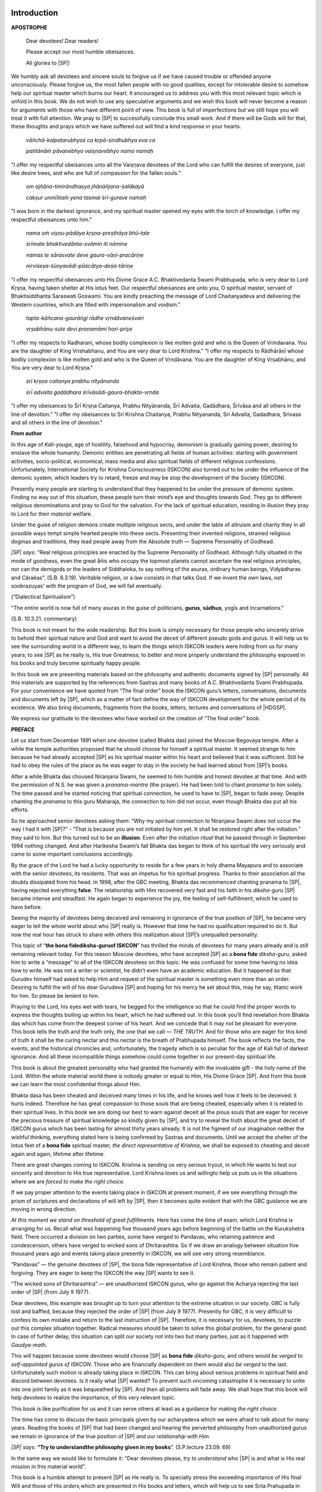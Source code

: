 .. meta::
   :robots: index, follow
   :x–robots–tag: all
   :description lang=en: book - Bona Fide Guru
   :description lang=ru: книга - Истинный Гуру 
   :keywords lang=en: His Divine Grace Śrī Śrīmad A.C. Bhaktivedanta Swami Prabhupāda, ISKCON, Founder-Ācārya of the International Society for Krishna Consciousness, Bona fide Guru, Diksha Guru, Gauḍīya Vaiṣṇavism
   :keywords lang=ru: Его Божественная Милость Ш́рӣ Ш́рӣмад А.Ч. Бхактиведанта Свами Прабхупа̄да, ISKCON, Международное Общество для Осознания Кришны, Дӣкша̄-гуру, Гаўдӣйа-Ваишн̣авизм
   :description lang=en: offering to the lotus feet of the Founder-Ācārya ISKCON His Divine Grace Śrī Śrīmad A.C. Bhaktivedanta Swami Prabhupāda
   :description lang=ru: подношение лотосным стопам Основателя-А̄ча̄рйи ISKCON Его Божественной Милости Ш́рӣ Ш́рӣмад А.Ч. Бхактиведанта Свами Ш́рӣлы Прабхупа̄ды
   :author lang=en: Abhay Charan das
   :author lang=ru: Абхай Чаран дас

.. codeauthor:: Abhay Charan das <abhay.charan.d@gmail.com>
.. sectionauthor:: Ягьясена прабху <yagyasena@gmail.com>

..
 Bhagavad-gītā As It Is 
 Gauḍiya Vaiṣṇava Śrīmad Bhagavad-gītā Śrīmad Bhāgavatam Śrī Īśopaniṣad
 paramparā
 brāhmaṇa, kṣatriya, vaiśya, śūdra
 pratyakṣa, anumāna and śabda


****************************
Introduction
****************************

.. raw:: latex

   % Change fontfamily to Sans for this page
   \sffamily


**APOSTROPHE**

 Dear devotees! Dear readers!

 Please accept our most humble obeisances.

 All glories to |SP|!

We humbly ask all devotees and sincere souls to forgive us if we have caused trouble or offended anyone unconsciously. Please forgive us, the most fallen people with no good qualities, except for intolerable desire to somehow help our spiritual master which burns our heart. It encouraged us to address you with this most relevant topic which is unfold in this book. We do not wish to use any speculative arguments and we wish this book will never become a reason for arguments with those who have different point of view. This book is full of imperfections but we still hope you will treat it with full attention. We pray to |SP| to successfully conclude this small work. And if there will be Gods will for that, these thoughts and prays which we have suffered out will find a kind response in your hearts.

..

 *vāñchā-kalpatarubhyaś ca kṛpā-sindhubhya eva ca*

 *patitānāṁ pāvanebhyo vaiṣṇavebhyo namo namaḥ*

"I offer my respectful obeisances unto all the Vaiṣṇava devotees of the Lord who can fulfill the desires of everyone, just like desire trees, and who are full of compassion for the fallen souls."

 *om ajñāna-timirāndhasya jñānāñjana-śalākayā*

 *cakṣur unmīlitaṁ yena tasmai śrī-gurave namaḥ*

"I was born in the darkest ignorance, and my spiritual master opened my eyes with the torch of knowledge. I offer my respectful obeisances unto him."

 *nama oṁ viṣṇu-pādāya kṛṣṇa-preṣṭhāya bhū-tale*
 
 *śrīmate bhaktivedānta-svāmin iti nāmine*

 *namas te sārasvate deve gaura-vāṇī-pracāriṇe*

 *nirviśeṣa-śūnyavādi-pāścātya-deśa-tāriṇe*


"I offer my respectful obeisances unto His Divine Grace A.C.  Bhaktivedanta Swami Prabhupada,
who is very dear to Lord Kṛṣṇa, having
taken shelter at His lotus feet. Our respectful obeisances are unto you,
O spiritual master, servant of Bhaktisiddhanta Saraswati Goswami. You
are kindly preaching the message of Lord Chaitanyadeva and delivering
the Western countries, which are filled with impersonalism and voidism."

 *tapta-kāñcana-gaurāṅgi rādhe vṛndāvaneśvari*

 *vṛṣabhānu-sute devi praṇamāmi hari-priye*

"I offer my respects to Radharani, whose bodily complexion is like molten gold and who is the Queen of Vrindavana. You are the daughter of King Vrishabhanu, and You are very dear to Lord Krishna."
"I offer my respects to Rādhārāṇī whose bodily complexion is like molten gold and who is the Queen of Vṛndāvana. You are the daughter of King Vṛṣabhānu, and You are very dear to Lord Kṛṣṇa."

 *śrī kṛṣṇa caitanya prabhu nityānanda*

 *śrī advaita gadādhara śrīvāsādi-gaura-bhakta-vṛnda*

"I offer my obeisances to Śrī Kṛṣṇa Caitanya, Prabhu Nityānanda, Śrī Advaita, Gadādhara, Śrīvāsa and all others in the line of devotion."
"I offer my obeisances to Sri Krishna Chaitanya, Prabhu Nityananda, Sri Advaita, Gadadhara, Srivasa and all others in the line of devotion."

.. raw:: html

   <div style="text-align:center">

.. raw:: latex

   \vspace{3pt}

   \begingroup
   \centering

 *hare kṛṣṇa, hare kṛṣṇa, kṛṣṇa kṛṣṇa, hare hare*

 *hare rāma, hare rāma, rāma rāma, hare hare.*

.. raw:: latex

   \endgroup

   % Change fontfamily back to Roman
   \rmfamily

   \decorCenterRuler
   \newpage

.. raw:: html

   </div>
   <hr class="acdclass" /> 

..

**From author**

In this age of *Kali-youga*, age of hostility, falsehood and hypocrisy,
demonism is gradually gaining power, desiring to enslave the whole
humanity. Demonic entities are penetrating all fields of human
activities: starting with government activities, socio-political,
economical, mass media and also spiritual fields of different religious
confessions. Unfortunately, International Society for Krishna Consciousness (ISKCON)
also turned out to be under the influence of the
demonic system, which leaders try to retard, freeze and may be stop the
development of the Society (ISKCON).

Presently many people are starting to understand that they happened to
be under the pressure of demonic system. Finding no way out of this
situation, these people turn their mind’s eye and thoughts towards God.
They go to different religious denominations and pray to God for the
salvation. For the lack of spiritual education, residing in illusion
they pray to Lord for their *material* welfare.

Under the guise of religion demons create multiple religious sects, and
under the lable of altruism and charity they in all possible ways tempt
simple hearted people into these sects. Presenting their invented
religions, strained religious dogmas and traditions, they lead people
away from the Absolute truth — Supreme Personality of Godhead.

*|SP| says*: “Real religious principles are enacted by the
Supreme Personality of Godhead. Although fully situated in the mode of
goodness, even the great åñis who occupy the topmost planets cannot
ascertain the real religious principles, nor can the demigods or the
leaders of Siddhaloka, to say nothing of the asuras, ordinary human
beings, Vidyädharas and Cäraëas”. (S.B. 6.3.19). Veritable religion, or
a law consists in that talks God. If we invent the own laws, not
soobrazuyas' with the program of God, we will fail eventually.

(“Dialectical Spiritualism”)

“The entire world is now full of many asuras in the guise of
politicians, **gurus**, **sādhus**, yogīs and incarnations.”

(S.B. 10.3.21. commentary)

This book is not meant for the wide readership. But this book is simply
necessary for those people who sincerely strive to behold their
spiritual nature and God and want to avoid the deceit of different
pseudo gods and gurus. It will help us to see the surrounding world in a
different way, to learn the things which ISKCON leaders were hiding from
us for many years; to see |SP| as he really is, His true
Greatness; to better and more properly understand the philosophy exposed
in his books and truly become spiritually happy people.

In this book we are presenting materials based on the philosophy and
authentic documents signed by |SP| personally. All this
materials are supported by the references from Sastras and many books of
A.C. Bhaktivedanta Svami Prabhupada. For your convenience we have quoted
from “The final order” book the ISKCON guru’s letters, conversations,
documents and documents left by |SP|, which as a matter of
fact define the way of ISKCON development for the whole period of its
existence. We also bring documents, fragments from the books, letters,
lectures and conversations of |HDGSP|.

We express our gratitude to the devotees who have worked on the creation
of “The final order” book.

.. raw:: latex

    \decorCenterRuler
	\newpage

.. raw:: html

   <hr class="acdclass" /> 

**PREFACE**

Let us start from December 1991 when one devotee (called Bhakta das)
joined the Moscow Begovaya temple. After a while the temple authorities
proposed that he should choose for himself a spiritual master. It seemed
strange to him because he had already accepted |SP| as his
spiritual master within his heart and believed that it was sufficient.
Still he had to obey the rules of the place as he was eager to stay in
the society he had learned about from |SP|’s books.

After a while Bhakta das choused Niranjana Swami, he seemed to him
humble and honest devotee at that time. And with the permission of N.S.
he was given a *pranama-mantra* (the prayer). He had been told to chant
*pranama* to him solely. The time passed and he started noticing that
spiritual connection, he used to have to |SP|, began to fade
away. Despite chanting the *pranama* to this guru Maharaja, the
connection to him did not occur, even though Bhakta das put all his
efforts.

So he approached senior devotees asking them: “Why my spiritual
connection to Niranjana Swami does not occur the way I had it with |SP|?” - 
“That is because you are not initiated by him yet. It
shall be restored right after the initiation.” they said to him. But
this turned out to be an **illusion**. Even after the initiation
*ritual* that he passed through in September 1994 nothing changed. And
after Harikesha Swami’s fall Bhakta das began to think of his spiritual
life very seriously and came to some important conclusions accordingly.

By the grace of the Lord he had a lucky opportunity to reside for a few
years in holy dhama Mayapura and to associate with the senior devotees,
its residents. That was an impetus for his spiritual progress. Thanks to
their association all the doubts dissipated from his head. In 1998,
after the GBC meeting, Bhakta das recommenced chanting pranama to |SP|,
having rejected everything **false**. The relationship with
Him recovered very fast and his faith in his *diksha-guru* |SP|
became intense and steadfast. He again began to experience
the joy, the feeling of self-fulfillment, which he used to have before.

Seeing the majority of devotees being deceived and remaining in
ignorance of the true position of |SP|, he became very eager
to tell the whole world about who |SP| really is. However
that time he had no qualification required to do it. But now the real
hour has struck to share with others this realization about |SP|’s
unequalled personality.

This topic of “\ **the bona fide**\ **diksha-guru**\ **of ISKCON**\ ”
has thrilled the minds of devotees for many years already and is still
remaining relevant today. For this reason Moscow devotees, who have
accepted |SP| as a **bona fide** *diksha-guru*, asked him to
write a “message” to all of the ISKCON devotees on this topic. He was
confused for some time having no idea how to write. He was not a writer
or scientist, he didn’t even have an academic education. But it happened
so that Gurudev himself had asked to help Him and request of the
spiritual master is something even more than an order. Desiring to
fulfill the will of his dear Gurudeva |SP| and hoping for
his mercy he set about this, may he say, titanic work for him. So please
be lenient to him.

Praying to the Lord, his eyes wet with tears, he begged for the
intelligence so that he could find the proper words to express the
thoughts boiling up within his heart, which he had suffered out. In this
book you’ll find revelation from Bhakta das which has come from the
deepest corner of his heart. And we concede that it may not be pleasant
for everyone. This book tells the truth and the truth only, the one that
we call ― *THE TRUTH*. And for those who are eager for this kind of
truth it shall be the curing nectar and this nectar is the breath of
Prabhupada himself. The book reflects the facts, the events, and the
historical chronicles and, unfortunately, the tragedy which is so
peculiar for the age of Kali full of darkest ignorance. And all these
incompatible things somehow could come together in our present-day
spiritual life.

This book is about the greatest personality who had granted the humanity
with the invaluable gift - the holy name of the Lord. Within the whole
material world there is nobody greater or equal to Him, His Divine Grace
|SP|. And from this book we can learn the most confidential
things about Him.

Bhakta dasa has been cheated and deceived many times in his life, and he
knows well how it feels to be deceived: it hurts indeed. Therefore he
has great compassion to those souls that are being cheated, especially
when it is related to their spiritual lives. In this book we are doing
our best to warn against deceit all the pious souls that are eager for
receive the precious treasure of spiritual knowledge so kindly given by
|SP|, and try to reveal the truth about the great deceit of
ISKCON gurus which has been lasting for almost thirty years already. It
is not the figment of our imagination neither the wishful thinking,
everything stated here is being confirmed by Sastras and documents.
Until we accept the shelter of the lotus feet of a **bona fide**
spiritual master, *the direct representative of Krishna*, we shall be
exposed to cheating and deceit again and again, lifetime after lifetime.

There are great changes coming to ISKCON. Krishna is sending us very
serious tryout, in which He wants to test our sincerity and devotion to
His true representative. Lord Krishna loves us and *willing*\ to help us
puts us in the situations where we are *forced to make the right
choice.*

If we pay proper attention to the events taking place in ISKCON at
present moment, if we see everything through the prism of scriptures and
declarations of will left by |SP|, then it becomes quite
evident that with the GBC guidance we are moving in wrong direction.

*At this moment we stand on threshold of great fulfillments.* Here has
come the time of exam, which Lord Krishna is arranging for us. Recall
what was happening five thousand years ago before beginning of the
battle on the Kurukshetra field. There occurred a division on two
parties, some have verged to Pandavas, who retaining patience and
condescension, others have verged to wicked sons of Dhritarashtra. So if
we draw an analogy between situation five thousand years ago and events
taking place presently in ISKCON, we will see very strong resemblance.

“Pandavas” — the genuine devotees of |SP|, the bona fide
representative of Lord Krishna, those who remain patient and forgiving.
They are eager to keep the ISKCON the way |SP| wants to see
it.

“The wicked sons of Dhritarashtra” — are
unauthorized ISKCON
gurus, who go against the Acharya rejecting the last order of |SP| (from July 9 1977).

Dear devotees, this example was brought up to turn your attention to the
extreme situation in
our society. GBC is fully lost and baffled, because they rejected the
order of |SP| (from July 9 1977). Presently for GBC, it is
very difficult to confess its own mistake and return to the last
instruction of |SP|. Therefore, it is necessary for us,
devotees, to puzzle out this complex situation together. Radical
measures should be taken to solve this global problem, for the general
good. In case of further delay, this situation can split our society not
into two but many parties, just as it happened with *Gaudya-math*.

This will happen because some devotees would choose |SP| as
**bona fide** *diksha-guru*, and others would *be verged to
self-appointed gurus of ISKCON*. Those who are financially dependent on
them would also *be verged* to the last. Unfortunately such motion is
already taking place in ISKCON. This can bring about serious problems in
spiritual field and discord between devotees. Is it really what |SP|
wanted? To prevent such oncoming catastrophe it is necessary
to unite into one joint family as it was bequeathed by |SP|.
And then all problems will fade away. We shall hope that this book will
help devotees to realize the importance, of this very relevant topic.

This book is like purification for us and it can serve others at least
as a guidance for making *the right choice*.

The time has come to discuss the basic principals given by our
acharyadeva which we were afraid to talk about for many years. Reading
the books of |SP| that had been changed and hearing the
perverted philosophy from unauthorized gurus we remain in ignorance of
the true position of |SP| *and our relationship with Him.*

*|SP| says*: **“**\ **Try to understand**\ **the philosophy
given in my books**\ ”. (S.P.lecture 23.09. 69)

In the same way we would like to formulate it: “Dear devotees please,
*try to understand* who |SP| is and what is His real mission
in this material world”.

This book is a humble attempt to present |SP| as He really
is. To specially stress the exceeding importance of His final Will and
those of His *orders,*\ which are presented in His books and letters,
which will help us to see Srila Prahupada in *true* light, to penetrate
and understand Him deeper as a personality which has no counterparts in
the whole human history.

This book is a devotional service to our dear gurudeva |SP|.
With all our sincerity we try to glorify Him here and protect Him from
the splitters and the enviers who try to snatch control over His name,
glory and heritage and thus damage the mission of Krishna Consciousness
Movement, the cradle of the World Spiritual Revolution. From the bottom
of the heart we pray and wish that all the devotees and all the sincere
souls who are attracted to this Krishna Consciousness Movement get
convinced that there is only ONE **bona fide** Acharya in our
*Gaudya-sampradaya*, and that is the founder-acharya His Divine Grace A. C. Bhaktivedanta Swami Prabhupada. 


.. raw:: latex

   \vspace{3pt}
   %\strut

   \begingroup
   \centering
     |SP| KI-JAYA!!! \par
   \endgroup

   \decorCenterRuler
   \newpage

.. raw:: html

   <div style="text-align:center">
     |SP| KI-JAYA!!!
   </div>
   <hr class="acdclass" /> 


****************************
First chapter
****************************

Disciplic succession
============================================================================

His Divine Grace Shri Shrimad A. C. Bhaktivedanta Swami Prabhupada – the
acharya-founder of International Krishna Consciousness Movement (ISKCON)
left this world on 14 of November 1977, but it doesn’t mean that |SP| 
died or He is death. **NO!!!** |SP| is alive, he
lives in his books, in his divine instructions. He lives in hearts of
his sincere devotees. He will never die, He will live forever. |SP|
is our eternal Guru. He is for *all of us* – the Bone Fide Spiritual Master!

Krishna devotees sing everyday offering prayers to spiritual master. And
we sincerely wish that everyone would fully realize to what kind of
personality we address this prayer:

   *saksad-dharitvena samasta-sastrair*

   *uktas tatha bhavyata eva sadbhih*

   *kintu prabhor yah priya eva tasya*

   *vande guroh sri-caranara vindam*

"In the revealed scriptures it is declared that the spiritual master
should be worshiped like the Supreme Personality of Godhead, and this
injunction is *obeyed* by *pure devotees* of the Lord. The spiritual
master is the most confidential servant of the Lord. Thus let us offer
our respectful obeisances unto the lotus feet of our spiritual master."

(“Science of Self-Realization”, chapter 2)

His Divine Grace A. C. Bhaktivedanta Swami Prabhupada is that exact
person described in this verse - the **bona fide** spiritual master is
ONE because he belongs to the disciplic succession. |SP| is
a *direct representative* of the Supreme Personality of Godhead. His
position is almost the same as that of Lord Krishna Himself. The whole
unbreakable disciplic succession speaks to us through his words carrying
the unchanged pure knowledge of Vedas. Any person who truly desires to
receive genuine knowledge should turn to such spiritual master and
accept his refuge by taking initiation.

*|SP| says:* “This knowledge is given by Supreme Lord, it
descends through Parampara, bone fide disciplic succession, **from one
realized soul to another**.”

In “Bhagavad gita“ (comments to verse 4.34) |SP| says: “The
path of spiritual realization is undoubtedly difficult. The Lord
therefore advises us to approach a **bona fide** spiritual master in the
*line of disciplic succession* from the Lord Himself. *No one can be
a*\ **bona fide**\ *spiritual master without following this principle of
disciplic succession.*\ ”

“Supreme Lord has explained in details in Bhagavad-gītā how one should
live and act in material world and how to get back home to God.
Therefore\ *one should not allow to be baffled by*\ **false teachers**,
fools and ignorant people. One should accept as one’s guru, mentor God
Himself, the Supreme Personality of Godhead. However it is difficult to
understand the instructions God or Bhagavad-gītā without guru’s help.
**Therefore guru comes as a representative of
the**\ *\ *\ **parampara.”**

“There are four sampradāyas, or disciplic successions of knowledge and
transcendence, they are called the
`Brahma <http://vedabase.net/b/brahma>`__-`sampradāya <http://vedabase.net/s/sampradaya>`__,
`Rudra <http://vedabase.net/r/rudra>`__-`sampradāya <http://vedabase.net/s/sampradaya>`__,
`Śrī <http://vedabase.net/s/sri>`__-`sampradāya <http://vedabase.net/s/sampradaya>`__,
and
`Kumāra <http://vedabase.net/k/kumara>`__-`sampradāya <http://vedabase.net/s/sampradaya>`__.
`Sampradāya <http://vedabase.net/s/sampradaya>`__\ *-*\ `vihīnā <http://vedabase.net/v/vihina>`__\ `ye <http://vedabase.net/y/ye>`__\ *mantrās*\ `te <http://vedabase.net/t/te>`__\ `niṣphalā <http://vedabase.net/n/nisphala>`__\ `matāḥ <http://vedabase.net/m/matah>`__.
The knowledge of the Supreme received from such a
`sampradāya <http://vedabase.net/s/sampradaya>`__, or disciplic
succession, can give one enlightenment. If one does not take to the path
of disciplic succession, it is not possible for one to understand the
Supreme Personality of Godhead. If one understands the Supreme Lord
through devotional service with faith in the disciplic succession and
then advances further, he awakens his natural love for God, and then his
success in life is assured.”

(Śrīmad Bhāgavatam 7.7.17 |SP|’s commentary)

We belong to *Brahma-sampradaja*. Since Sri Chaytaniya Mahaprabhu joined
this *sampradaja* it was called *Brahma-Madhva-Gauḍiya-sampradaja*, or
simply *Gauḍiya-sampradaja*. In Bhagavad-gītā |SP| quotes
*guru-parampara* - Brahma, Narada, Viyasa and so on up to |SP|.
After Bhaktisiddhanta Sarasvati Thakur passed away
deflections began in our *guru-parampara*. This deflections used to
happen every time when great acharyas left this world. For instance:
sects deviating from His teaching appeared immediately after Shri
Chaytania Mahaprabhu left his body. In times of Vishvanath Chakravarti
Thakur these kind of deviate sects have brought about decay of *Gauḍiya–Vaiṣṇavism*,
also in times of Bhaktivinod Thakur there appeared some
sects. It’s a common problem of *Kali Yuga*.

Just in the same manner right after Bhaktisiddhanta Sarasvati Thakur’s
departure deflections began in our guru-parampara. Just before leaving
this material world Bhaktisiddhanta Sarasvati Thakur has said to his
disciples following:

"Create GBC and co-operate. Wait and acharya will appear among you".

But they went against His will and acted on their own whimsies, giving
for His will their own figments and finally, as we see, the division
into multiple maths occurred and each has his own unauthorized
*acharya*. This is how apasampradayas or sects are formed. Sects are
those organizations which have swayed from the teachings of Sri Caytanya
Mahaprabhu and do not accept the authority of acharyas from the *bona
fide* decsiplic succession. Exactly in the same way after our *acharya*
A.C. Bhaktivedanta Svami Prabhupada died his disciples went against His
instructions and deviated from His teachings.

His Divine Grace A. C. Bhaktivedanta Swami Prabhupada is an
acharya-founder of International Society for Krishna Consciousnesses (ISKCON). 
Four months before his death |SP| has written his
Declaration of will and publishes directive from July 9 1977 (see
"appendix"), where He states his last will very clearly. And will of
acharya is a will of God. Also in his books |SP| describes
how ISKCON society is supposed to function after his departure and
during the whole period of its existence. |SP| states
following:

"In our `Krsna <http://caitanyacaritamrta.com/k/krsna>`__ consciousness
movement, the requirement is that one must be prepared to give up the
four pillars of sinful life -- illicit sex, meat-eating, intoxication
and gambling. In Western countries especially, we first observe whether
a potential disciple is prepared to follow the regulative principles.
Then he is given the name of a
`Vaisnava <http://caitanyacaritamrta.com/v/vaisnava>`__\ servant and
initiated to chant the `Hare <http://caitanyacaritamrta.com/h/hare>`__
`Krsna <http://caitanyacaritamrta.com/k/krsna>`__
`maha <http://caitanyacaritamrta.com/m/maha>`__\ *-*\ `mantra <http://caitanyacaritamrta.com/m/mantra>`__,
at least sixteen rounds daily. In this way the disciple renders
devotional service under the guidance of the spiritual master or **his
representative** for at least six months to a year. He is then
recommended for a second initiation, during which a sacred thread is
offered and the disciple is accepted as a bona fide
`brahmana <http://caitanyacaritamrta.com/b/brahmana>`__."

(`Sri Caitanya Caritamrta <http://caitanyacaritamrta.com/en2>`__,
Madhya, 24.330)

"Thus in the beginning the students of our
`Krishna <http://caitanyacaritamrta.com/k/krsna>`__ consciousness
movement agree to live with devotees, and gradually, having given up
four prohibited activities -- illicit sex, gambling, meat-eating and
intoxication -- they become advanced in the activities of spiritual
life. When one is found to be regularly following these principles, he
is given the first initiation
(`hari <http://caitanyacaritamrta.com/h/hari>`__\ *-*\ `nama <http://caitanyacaritamrta.com/n/nama>`__),
and he regularly chants at least sixteen rounds a day. Then, after six
months or a year, he is initiated for the second time and given the
sacred thread with the regular sacrifice and rituals."

(`Sri Caitanya Caritamrta <http://caitanyacaritamrta.com/en2>`__,
Adi\ **,**\ 17.265)

"Due to the necessity of these activities, we do not immediately
initiate disciples in the International Society for Krishna
Consciousness. For six months, a candidate for initiation must first
attend `arati <http://caitanyacaritamrta.com/a/arati>`__\ and classes in
the *sastras*, practice the regulative principles and associate with
other devotees. When one is actually advanced in the
`purascarya <http://caitanyacaritamrta.com/p/purascarya>`__\ *-*\ `vidhi <http://caitanyacaritamrta.com/v/vidhi>`__,
he is recommended by the local temple president for initiation. It is
not that anyone can be suddenly initiated without meeting the
requirements. When one is further advanced by chanting the
`Hare <http://caitanyacaritamrta.com/h/hare>`__
`Krishna <http://caitanyacaritamrta.com/k/krsna>`__
`mantra <http://caitanyacaritamrta.com/m/mantra>`__ sixteen rounds
daily, following the regulative principles and attending classes, he
receives the sacred thread (*brahminical*\ recognition) after the second
six months."

(`Sri Caitanya Caritamrta <http://caitanyacaritamrta.com/en2>`__,
Madhiya, 15.108)

Right after our *acharya* |SP| died His eleven
representatives stopped fulfilling their **ritvika** (the priests)
duties as they used to do in His physical presence. They were supposed
to conduct the initiation ritual both first and second one on behalf of
|SP|. Instead they mystically became *diksha-gurus*.
According to directive (from July 9 1977), this **ritvik-system** should
be followed as long as The International Society for Krishna Consciousnesses (ISKCON) exists.
Though this directive is very short in
its content, still *it is thrice said there that all initiated disciples
should become disciples of |HDGSP|*.

Prabhupadas order from July 9 1977 was rejected and his representatives
declared themselves an acharyas, *diksha-gurus*, single successors. They
divided between themselves onto eleven zones the whole Society which was
created by |SP| with such a care and covered almost whole
planet. Thereby, having secured property, money and big amount of
disciples for themselves they got long expected possibility to dominate,
each in his zone. This system of **zonal-acharyas** which lasted for ten
years initiated a great deceit of ISKCON-gurus.

Even after fall of so many "gurus" (out of these 11 *ritviks*) GBC never
admitted their mistakes and never restored *ritvik-system* installed by
|SP|, instead they brought about dozen more gurus, having
declared that actually any of |SP|’s disciples can be a
candidate for a *diksha-guru*. Those who wish to, must submit an
application to GBC for consideration. This second lie lasts up to today
and it is becoming more and more evident that GBC has got totally lost
and came to a dead end in their efforts to present their own *sidhanta*.

For this very reason some of ISKCON gurus refused to give initiation.
Though, unfortunately, up to now they have not shown any activity in
recovering the authentic system of initiation, installed by |SP|.

"Devotees always humbly show their respect, but when it comes to the
discussion of sastras they do not keep up usual etiquette and speak only
truth even if this might be unpleasant for someone".

In this book we stick to this rule and therefore it may be unpleasant
for someone.

To have `adequate
substantiation <http://www.multitran.ru/c/m.exe?t=1769303_1_2>`__, we
have to bring facts and name some of the
`unauthorized <http://www.multitran.ru/c/m.exe?t=1029735_1_2>`__ gurus
zealously defending their illegal position of *diksha-guru*.

*Though, some of the GBC members do admit the fact that there was no
assignment for becoming a Diksha-guru.*

For instance:

"**Actually Prabhupada never appointed any gurus, he appointed eleven
ritviks.\ He\ never appointed them gurus**".

(Tamala-Krishna Gosvami (1946-2002), Talk in Pyramid House, Topanga -
canyon, 3.12. 1980)

"|SP| did not appoint anyone to be guru for the future".

(Jayadvayta Svami, elected guru of ISKCON, video-debate in San-diego
1990)

**“And it’s a fact that |SP| never said “Alright here is the
next acarya, or here is the next eleven acaryas and they are authorized
gurus for the Movement, for the world”. He did not do that.”**

(Ravindra Svarupa das, San Diego debate, 1990)

Our International Society for Krishna Consciousness ― is a big family
created with love by |SP|, where He is a father for ALL OF
US. However, presently there appeared a number of so called "fathers"
who have unlawfully undertaken functions of *diksha-gurus*, having
proclaimed themselves acharyas, representatives of God.

Preaching the deviate philosophy contradicting with *sidhanta* installed
by |SP|, GBC have transformed ISKCON into number of separate
groups. Which has discredited our Society in the eyes of the world.

To justify their illegal position of *diksha-guru* they bring up many
false arguments, giving them for the will of |SP|.

For instance:

Sivarama Svami, elected guru of ISKCON, says: "The law of diciplic
succession tells that diciple **accepts living spiritual master**,
living in a sense of **physical presence**."

(Journal "ISKCON", Gaura - purnima 1990)

This statement of Sivarama Svami is absolute fabrication and has nothing
to do with the teaching of |SP|. Such a "law" simply does
not exist. We will never come across such a statement in any of |SP| books or records of His speeches.

|SP| gives following determination of disciplic succession
(*parampara*):

"**Parampara means to hear the truth from spiritual master.** Disciplic
succession doesn’t always mean that one should be officially initiated.
Disciplic succession means to **accept the disciplic conclusion**".

(Conversation with |SP|, 20.12.1976)

This *conclusion* – is a concept of "No change" in ISKCON, and GBC must
faultlessly follow this concept. In other words this **disciplic
conclusion** is final instruction of |SP| from (from July 9
1977).

|SP|: " **So although a physical body (of spiritual master)
is not present, the vibration should be accepted as the presence of the
spiritual master, vibration.**\ What we have heard from the spiritual
master,\ **that is living**".

(|SP|, lecture 13. 01.1969, Los-Angeles)

There is one more example, where Hridayananda das Gosvami,
self-appointed ISKCON guru defends his illegal position (*diksha-guru*)
and states the body concept of LIVING guru. He says: "As to chain of
diciplic succession, |SP| considered His **physical presence
very essential** for the matter of that".

(The co-author of the GBC book "Prabhupada’s order”)

Here is what |SP| speaks on this topic himself: "Such
association with Krsna and the spiritual master should be association by
vibration, **not physical presence**. That is real association".

(“Elevation to Krishna Consciousness”, chapter 4)

"**Although physically we are not together**, we are not separated
spiritually. So we should be concerned only with this spiritual
connection”.

(Letter of |SP| to Gaurasundari)

On spiritual level there is no difference between guru and his
teachings:

*|SP| says:* "**There is no difference between the spiritual
master's instructions and the spiritual master himself. In his absence,
therefore, his words of direction should be the pride of the
disciple**."

(Śrī Caitanya Caritāmṛta Adi 1.35 commentary)

In spite of everything GBC persistently continues to impose the body
concept of LIVING guru.

More amazing is that we devotees continue to believe them. |SP|
has never stated this kind of nonsense. It was physically
impossible for Prabhupada to know all of his disciples, nevertheless
they got the initiation and did become his disciples. Thereby initiation
does not require physical presence of the guru. If Prabhupada is not
present at the planet on physical level, it does not necessarily mean
that he is dead and no more. He is and He is spiritually present with
us.

"So that is called *prakata*, **physically** present. And there is
another phrase, which is called *aprakata*, not physically present. But
that does not mean, Krsna is dead or God is dead. That does not mean,
*prakata* or *aprakata*, **physically present or not**\ present, it does
not matter."

(Lecture of |SP|, 11.12.1973 Los Angeles)

“I went to your country for spreading this information of Krsna
Consciousness and you are helping me in my mission, although **I am not
physically present there** but spiritually I am always with you."

(Letter of |SP| to Nandarani, Krishna devi and Subali
3.10.1967)

In "Mahabharata” it is described how Dharmaraja addresses Maharaja
Yudhishthira with four questions. One of these questions is – *kah
panthah*? - "We are perplexed, what is the real way?" It Is Said:
“\ *nana munira nana mata, yata mata tata patha.*\ ” "How many sages -
so many roads. We are in confusion. **Where is that one-way, which is
worth to go?**"

Presently there are 80 "sages" in ISKCON and consequently as many roads.
Knowing no right way they are confused just like many of us. Here is
what one of the GBC chairman’s says:

"How will we deal with our polarized and disintegrating society; how
will we confront our conflicting moral claims? [ ] If we ask why ISKCON
now finds itself in such an impossible position, we can only conclude
that is must be due to the continuing reactions to our own sins and
offenses. Thus, the GBC (and ISKCON) still needs to atone for its sins
and its offenses, acknowledged and unacknowledged. I have been praying
and struggling to understand what I can do about this, as I feel the
heavy responsibility to do something, but I also feel the situation
extremely difficult--I cannot see any mundane solution--and anyway my
powers of action are limited, even though I also feel I was elected by
the GBC this year to somehow do something. *So I have been baffled and
in much distress*."

(Message from GBC Chairman Ravindra Svarupa, directed by e-mail to GBC
members with regards to the case with the "guru" Danurdhary Svami who is
accused in abuse of children.)

*|SP| says*: "There is uncertainty when you do not accept
the reality. The reality is God and **His direct representative**. If we
do not accept His representative, then our position is very uncertain".

(“Dialectical Spiritualism”)

"**Mahajana – is ONE and straight way to the transcendental world is
also one**".

("The Science of Self Realization" ch. 2)

The easiest decision is to surrender |SP|, the bona fide
**Mahajnani** – and accept the truth coming directly from His Divine
mouths. And thus all the problems solve themselves automatically. But
our trouble is that due to our delusion we try to understand |SP|
through false teachers who are not pure mediums. For this
reason it becomes so difficult to understand and accept the truth coming
from |SP| directly.

Nevertheless the truth remains the truth, irrespective of whether it is
in our mind or not, truth is absolute. And those who sincerely surrender
to |SP| are able to perceive It.

|SP| says:

"If we want to know something about God, we should receive knowledge
from Him directly, or from a person who knows Him. This is the direction
given in Bhagavad-gītā:

`tad <http://vedabase.net/t/tad>`__\ `viddhi <http://vedabase.net/v/viddhi>`__\ `praṇipātena <http://vedabase.net/p/pranipatena>`__\ `paripraśnena <http://vedabase.net/p/pariprasnena>`__\ `sevayā <http://vedabase.net/s/sevaya>`__

`upadekṣyanti <http://vedabase.net/u/upadeksyanti>`__\ `te <http://vedabase.net/t/te>`__\ `jñānaḿ <http://vedabase.net/j/jnanam>`__\ *jñāninas*\ `tattva <http://vedabase.net/t/tattva>`__\ *-*\ `darśinaḥ <http://vedabase.net/d/darsinah>`__

**“Just try to learn the truth by approaching a spiritual master.
Inquire from him submissively and render service unto him. The
self-realized soul can impart knowledge unto you because he has seen the
truth."** (B.g. 4.34). The word
`tattva <http://vedabase.net/t/tattva>`__\ *-*\ `darśinaḥ <http://vedabase.net/d/darsinah>`__\ refers
to one who actually knows about God. It is necessary to learn about God
from **one who have seen Him eye to eye**".

(“Dialectical Spiritualism”)

*|SP| says*: "*Sadhu-sastra-guru.*\ We can approach God by
understanding a *saintly person*, studying Vedic scriptures and
following the instructions of the **bona fide** spiritual master.
*Sadhu, sastras and guru* should corroborate. A *sadhu* – is one who
talks in terms of the scriptures, and the *guru* – is one who teaches
according to the scriptures. A *guru* can not manufacture words that are
not in the *sastras*. When we receive instructions from all three, we
can progress perfectly in our understanding of Supreme Personality of
Godhead".

(“Dialectical Spiritualism”)

|SP| is a **bona fide** *diksha-guru*\ for all of us. He
gives us transcendental knowledge (*divya-jnana*) or initiation,
withdrawing our karma, by means of his books. And he is that saintly
*sadhu* whose word always remain in the frames of scriptures. Prabhupada
― is a *sadhu*, who has given commentary on holy scriptures. For us he
is also a *shiksha-guru* since we receive instructions through His
books. If we try to understand |SP| through arbitrators
(mediators) surrendering to them and meditating on them we will never
approach God.

*|SP| says:*"*Prema-bhakti* can be only developed by the
grace of **bona fide** spiritual master, *sad-guru* - and no other
ways".

(“Dialectical Spiritualism”)

Our ISKCON gurus can *only* be instructing gurus or *shiksha-gurus* but
they should not preach that what disagrees with *sadhu* - |SP|.

*Prabhupada said*: "*Shiksha-guru* who gives instructions contradicting
with the instructions of the spiritual master, is not a true
*shiksha-guru*. This is a daemon... *Shiksha-guru* can not give
instructions contradicting with the instructions of *diksha-guru*. This
not a *shiksha-guru*. This is rascal".

(Lecture on Bhagavad Gita, Hong kong, July 4 1974)

Even after such statement of |SP| they still go on preaching
distorted philosophy of *guru-tattva*\ contradicting with His teaching
and claim to be what they shouldn’t be. All books of |SP|
are holy scriptures and in all of them He speaks of *the bona fide* guru
- **sad-guru** in singular. And 80 bone fide gurus are out of question.

**“Therefore, if the Absolute Truth is one, about which we think there
is no difference of opinion, the guru also cannot be**\ **two**\ **."**

"The guru is one because he comes in disciplic succession. [ ]The real
guru cannot be two, for the real guru does not speak differently from
his predecessors".

("Science of Self-Realization" ch. 2)

We all well understand what means word "chain": section following
section and as a result they form chain. In similar way chain of
spiritual masters or the disciplic succession is *from one realized soul
to another*. This is identified *parampara*. However if we take into
consideration philosophy of "*guru-tattva*" which is imposed by ISKCON
“gurus” it becomes evident that it disagrees with above stated. It turns
out that after |SP| there are 80 "sections" simultaneously
instead of common “one”. Excuse me, but this is already a bunch of
grapes rather than chain of *parampara*. This totally disagrees with
that very tradition which they love to refer to when it is useful for
them.

*|SP| says*: "One should act according to the order of
`Kṛṣṇa <http://vedabase.net/k/krsna>`__. This is a very important point.
That order of `Kṛṣṇa <http://vedabase.net/k/krsna>`__ comes through
disciplic succession from the **bona fide** spiritual master. Therefore
the spiritual master's order should be taken as the prime duty of life.
If one gets a **bona fide** spiritual master and acts according to his
direction, then one's *perfection* of life in
`Kṛṣṇa <http://vedabase.net/k/krsna>`__ consciousness is *guaranteed*".

(Bhagavad gita 18.57 commentary)

All holy scriptures speak of dedicated service to Krishna *under the
guidance of His representative,* who at this present time is |SP|.

*|SP| says*: "…But all such activities must be in
relationship with `Kṛṣṇa <http://vedabase.net/k/krsna>`__. This
relationship is established by connecting oneself with the **bona fide**
spiritual master, who is the *direct representative
of*\ `Kṛṣṇa <http://vedabase.net/k/krsna>`__\ *in disciplic
succession*".

("Nectar of devotion", introduction)

"Regarding *parampara* system: *There is nothing to wonder for big gaps*
[…] we find in the Bhagavad-gītā that the Gītā was taught to the sun god
some *millions of years ago*, but Krishna has mentioned *only three
names* in this *parampara* system-namely, Vivasvan, Manu and Iksvaku;
and so these gaps do not hamper from understanding the *parampara*
system. **We have to pick up the
prominent**\ *\ *\ **acharya**\ *\ *\ **and follow him.**\ [...] We have
to pick up from the authority of the *acharya* in whatever *sampradaya*
we belong to".

(|SP| letter to Dayananda 12.4.1968)

**"…In order to receive the real message
of Śrīmad Bhāgavatam one
should approach the spiritual master who represents the chain of
disciplic succession at this moment."**

(Śrīmad Bhāgavatam, 2.9.7 commentary)

With this statement |SP| explains that we cannot get the
transcendental knowledge (the *divya-jnana*) or in other words
initiation from any other *acharya* in the line of our *parampara*
avoiding |SP|. The reason is that |SP| is that
very person who at this time presents the chain of disciplic succession.

Disciplic succession or *guru-parampara* is eternal and there can be no
discussion about its discontinuation. |SP| has installed the
*ritvik-system*. **Ritviks**\ do belong to this *parampara* and will
present |SP|. **New disciples** also belong to this
*parampara* and will present Him. **His books** will present Him; **His
society**\ will present Him; **His murti** will present Him. The chain
cannot be broken just because spiritual master has physically left this
planet. The Initiation means *spiritual*, transcendental connection
between master and his disciple. Spiritual knowledge is given through
*Vani* (transcendental sound) rather than physical contact. Having
imperfect senses nobody is able to send this divine sound,
*shabda-brahma*. Only His Divine Grace A. C. Bhaktivedanta Swami Prabhupada 
direct representative of Lord Krishna standing in the chain
of *bona fide* disciplic succession is able to transmit this divine
sound.

Our unauthorized ISKCON gurus initiate their followers with *Hare
Krishna mantra* and *Gayatri mantra* and people receiving these
*mantras* certainly hope to advance spiritually and reach perfection.
Holy scriptures say that *diksha-guru* who gives mantra must be the
**siddha purusha**\ *in that mantra* which he gives and besides be
authorized by Supreme Lord. Otherwise this mantra has no power.

“As it is said in the Padma Purana:

sampradaya-vihina ye

mantras te nisphala matah

"Unless you are initiated by a **bona fide** spiritual master *in the
disciplic succession, the\ *\ **mantra**\ that you might have received
**is without any effect**".

"On the other hand, one who has received the transcendental knowledge by
**aural**\ reception from the *bona fide preceptor in the disciplic
chain*, and who has sincere regard for the *real acarya*, must needs be
enlightened with the revealed knowledge of the Vedas. **But this
knowledge is permanently sealed to the cognitive approach of the
empiricists**".

(“Science of Self-Realization”gl. 2)

"The `ācārya <http://srimadbhagavatam.com/a/acarya>`__\ gives the
suitable method for crossing the ocean of nescience by accepting the
boat of the Lord's lotus feet, and if this method is strictly followed,
the followers will ultimately reach the destination, by the grace of the
Lord. This method is called
`ācārya <http://srimadbhagavatam.com/a/acarya>`__\ *-*\ `sampradāya <http://srimadbhagavatam.com/s/sampradaya>`__\ *.*
It is therefore said,
`sampradāya <http://srimadbhagavatam.com/s/sampradaya>`__\ *-*\ `vihīnā <http://srimadbhagavatam.com/v/vihina>`__\ `ye <http://srimadbhagavatam.com/y/ye>`__\ *mantrās*\ `te <http://srimadbhagavatam.com/t/te>`__\ `niṣphalā <http://srimadbhagavatam.com/n/nisphala>`__\ `matāḥ <http://srimadbhagavatam.com/m/matah>`__
(`Padma <http://srimadbhagavatam.com/p/padma>`__
`Purāṇa <http://srimadbhagavatam.com/p/purana>`__). The
`ācārya <http://srimadbhagavatam.com/a/acarya>`__\ *-*\ `sampradāya <http://srimadbhagavatam.com/s/sampradaya>`__
is strictly bona fide. *Therefore one must accept
the*\ `ācārya <http://srimadbhagavatam.com/a/acarya>`__\ *-*\ `sampradāya <http://srimadbhagavatam.com/s/sampradaya>`__\ *;
otherwise one's endeavor will be futile*".

(Śrīmad Bhāgavatam 10.2.31 commentary)

*|SP| said*: "So person should not allow himself to be
cheated by miscellaneous *false-teacher, fools and ignorant people*".

Receiving these *mantras* from self-appointed gurus we can go on
repeating them for millions of lives. We must attentively listen to
|SP|, then we shall not be baffled by different false
teachers.

By matter of chance we were lucky to get acquainted with the book of
Gour Govinda Svami "The Grace of Guru". Let us quote a small fragment
from this book where Gour Govinda Svami confirms following:

**Devotee:** Is physical presence of a guru necessary?

**Srila Gour Govinda Svami**: Oh yes! After all he is personality, he is
not impersonal.

**Devotee:** That is to say it is not possible to simply say: "Well I
read the books?".

**Srila Gour Govinda Svami**: Books say: accept a guru. Take into
consideration that there should be *pranipata, pariprashna*\ and *seva*.
Surrender, serve and ask - who, whom? The Books?”

Let's see what |SP| speaks on this topic himself:

"*Physical presence is*\ **immaterial**\ *.* Presence of the
transcendental sound received from the Spiritual Master should be the
guidance of life. That will make our spiritual life successful. If you
feel very strongly about my absence you may place my pictures on my
sitting places and this will be source of inspiration for you."

(Letter from |SP| to Brahmananda and other disciples,
19.01.1967)

**|SP|**: “ Even a moments association with a pure devotee -
all success!

**Revatinanda:** “ Does that apply to reading the words of a pure
devotee?

**|SP|**: “Yes”.

(Room conversation with |SP|, 13.12.1970)

**Paramahamsa:** “ My question is, a pure devotee, when he comments on
Bhagavad Gita, someone who never sees him physically, but he just comes
in contact with the commentary, explanation, is this the same thing?”

**|SP|:** “ **Yes**. You can associate with Krishna by
reading Bhagavad-gītā. And these saintly persons, they have given their
explanations, comments. So where is the difficulty?”

(Walk with |SP| 11.06. 1974 Paris.)

This brings up the question: How did Gour Govinda Maharaja handle
without physical presence of his own spiritual master |SP|
for almost twenty years? Whom did he address his questions all this time
if Prabhupada was not physically present? Whom did he serve if
Prabhupada was physically absent? What could he realize from holy books
having such a consciousness? Maharaja writes: "books speak". Books
themselves cannot speak it is **bona fide** *sad-guru*\ who speaks
through them and he lives in them. If someone *considers
sad-guru*\ |SP| to be death and thinks that this gives him
right to pervert His philosophy, he is making a big mistake.
Bhagavad-gītā – is direct revelation of Lord Krishna and is not
different from Him and one can worship and address his quest to
Bhagavad-gītā.

“The Bhagavad-gītā is identical with Krsna; and because Krsna is the
Absolute Supreme Personality of Godhead, there is no difference between
Krsna and His words. Therefore the Bhagavad-gītā is as worshipable as
Lord Krsna Himself, both being absolute. One who hears the Bhagavad-gītā
"as is" actually hears the words directly from the lotus lips of the
Lord”.

(“Science of Self-Realization” The Immortal Nectar of the Bhagavad-gītā)

Srila Gour Govinda Maharaja very skillfully falsifies meanings of the
assigned questions so that answers come in accordance with false concept
of unauthorized ISKCON gurus. In this way he diminishes the true
position of |SP|.

Self-appointed ISKCON gurus try to confirm the\ **body**\ *concept of
"LIVING" guru* in every way. This kind of statements can be declared
only by someone who looks at spiritual matters through prism of his
false EGO, which dictates him: “\ **I’m this body**, so I need
"Guru-body!". This has nothing to do with Krishna consciousness.
Spiritual knowledge is given through *Vani*, (the transcendental sound),
rather than physical contact. Our material senses are imperfect
therefore shastras advise us to look at everything through prism of
shastras since we are unable to see directly. *|SP| speaks*:
**"Spiritual Master ― is a Principle, rather than body".**

**Journalist:** What will happen to Movment of the Krishna consciousness
in United States after you die?

**|SP|**: I will never die.

**Devotee:** *Jaya! Haribol*! (smiling)

**|SP|:** **I shall live in my books**, and you will be
using them.

(|SP|, press-conference, 16.7.1975., San-Francisco)

"**I will remain your personal mentor**\ **,** weather I am physically
present or not, just as I get *personal* contact from my Guru Maharaja".

(Conversation with |SP| 14.7.1977, Vrindavan)

“I will always be with you. Don’t worry even **if I
am**\ **physically**\ **absent".**

(Letter of |SP| to Jayananda, 16.09.1967)

It seems that Gour Govinda Maharaja does not considers, that he himself
causes *guru-appa-ratha* and asks devotee following:

**Shrila Gour Govinda Svami:** "What is the most heaviest
*nama-apa-ratha*".

**Devotee**: "*To neglect* the instructions of the spiritual master".

Devotee didn’t give the full answer and wasn’t exact enough. There are
ten insults which are necessary to avoid while chanting holy name of
God.

*The third one state*: "**To reject**\ *the instructions of
the*\ **spiritual master residing in the chain of desciplic
succession**\ **".**

Unfortunately all unauthorized ISKCON gurus cause one of the most
serious *nama-apa-ratha* - **reject** last **order** (from July 9 1977)
of their *spiritual master* |SP|, representative of Supreme
Personality of Godhead, residing in the **chain of disciplic
succession**.

Let us conduct one more analysis of Sivarama Svami "statements" in this
regard:

In his book "*Shiksha-guru*" Sivarama Svami confirms following:

"*Diksha-guru* – is an *embodiment*\ of the Supreme Personality of
Godhead". Yes, we can agree with this statement. *Bona fide*
*diksha-guru* is manifestation of Supreme Personality of Godhead. Then
after Maharaja states: "*Diksha-guru* can be liberated as well as not
yet liberated".

With this statement Maharaja disagrees with himself. First he says that
diksha-guru is embodiment of the God and then after declares that
conditioned soul can be a *diksha-guru*. Can embodiment of the God be a
conditioned soul? This is how they defraud simple-hearted people
disorienting them. Sometimes they quote text 5 from the "Nectar of
Instruction" (commentary) to prove that **"A neophyte Vaisnava or a
Vaisnava situated on the intermediate platform can also accept disciples
…"**

However, for some reason, they never notice the remaining portion of the
sentence which warns disciples of such a "guru" that **"it should be
understood that they cannot advance very well toward the ultimate goal
of life under his**\ **insufficient guidance.**\ **"** Further it is
stated:

**"Therefore a disciple should be careful to accept
an**\ **uttama-adhikäré**\ **as a spiritual master."**

Unskilled *gurus* are also warned:

**"One should not become a spiritual master unless he has attained the
platform of**\ **uttama-adhikäré**\ **."**

(“Nectar of Instruction" text 5 commentary)

Here is the only fragment from |SP|’s books where term
*"Diksha*" (*dikshitah*) is connected with necessity of qualification:

`Mahā <http://vedabase.net/m/maha>`__\ **-**\ `bhāgavata <http://vedabase.net/b/bhagavata>`__\ *-śreṣṭho
brāhmaṇo*\ `vai <http://vedabase.net/v/vai>`__\ *gurur*\ `nṛṇām <http://vedabase.net/n/nrnam>`__

`sarveṣām <http://vedabase.net/s/sarvesam>`__\ `eva <http://vedabase.net/e/eva>`__\ `lokānām <http://vedabase.net/l/lokanam>`__\ `asau <http://vedabase.net/a/asau>`__\ *pūjyo*\ `yathā <http://vedabase.net/y/yatha>`__\ `hariḥ <http://vedabase.net/h/harih>`__

`mahā <http://vedabase.net/m/maha>`__\ *-*\ `kula <http://vedabase.net/k/kula>`__\ *-prasūto
'pi*\ `sarva <http://vedabase.net/s/sarva>`__\ *-*\ `yajñeṣu <http://vedabase.net/y/yajnesu>`__\ `dīkṣitaḥ <http://vedabase.net/d/diksitah>`__

`sahasra <http://vedabase.net/s/sahasra>`__\ *-śākhādhyāyī*\ `ca <http://vedabase.net/c/ca>`__\ `na <http://vedabase.net/n/na>`__\ `guruḥ <http://vedabase.net/g/guruh>`__\ *syād
avaiṣṇavaḥ*

**“The**\ `guru <http://vedabase.net/g/guru>`__\ **must be situated on
the topmost platform of devotional service. There are three classes of
devotees, and the**\ `guru <http://vedabase.net/g/guru>`__\ **must be
accepted from the topmost class."**

**“When one has attained the topmost position
of**\ `mahā <http://vedabase.net/m/maha>`__\ **-**\ `bhāgavata <http://vedabase.net/b/bhagavata>`__\ **,
he is to be accepted as
a**\ `guru <http://vedabase.net/g/guru>`__\ **and worshiped exactly
like**\ `Hari <http://vedabase.net/h/hari>`__\ **, the Personality of
Godhead. Only such a person is eligible to occupy the post of
a**\ `guru <http://vedabase.net/g/guru>`__\ **."**

(C.C, Madhiya, 24.330, commentary)

*We will give one more statement of Sivarama Swami from his book
"Shiksha-guru":*

Sivarama Swami writes: "One of deviations related to *diksha* is known
as *ritvik* system. Being ignorant about *Vaiṣṇava traditions* devotees
prone to fall into error and consider that Prabhupada continues to give
the spiritual initiation not even being personally present. The
importance which is given to fictitious *diksha* system, promotes the
increase of the *ritvik* philosophy followers, where devotees do not
understand, neither what is *shiksha* nor that through it the
relationship with |SP| is established. Disappointed senior
devotees, whose management was degraded to “advice” of smaller
importance at the best and who have no illusion about the results of
*diksha*, existing in ISKCON, become an easy mark and then after a
preachers of the *ritvik-vada* philosophy".

Sivarama Svami tries to convince readers that *ritvik-system* is not
authoritative, by bringing forth his own false arguments, even though it
came into play since 1975, and was subsequently approved by directive
from (the July 9 1977) and signed personally by |SP|. This
kind of statements are nothing but an insult of our spiritual master
|SP| and the whole parampara. It is necessary for us to
follow this system, since this was an order of *acharya* -
representative of God. And as to initiation matter we can say that |SP| 
continues to give it through his own books, which are
representing Him. Thereby it is transmitted through
*vani*\ (transcendental sound), rather than physical contact, as it was
already discussed above. According to directive duties of these
*ritviks* (priests) are simply to accept devote into Society as
initiated disciple of |SP|, conduct the *ritual of
initiations*, chant on the beads and give him a spiritual name, since he
is *already initiated* by |SP| through His books.

Dear readers, from this books you will know what actually *diksha* is
and what means *divya-jnana*, from whom do we get it, how the initiation
process takes place etc. Maharaja writes that devotees abide in
ignorance... Better to be ignorant about Vaiṣṇava traditions *alien* to
|SP|, than to be in position of the *apostate* rejecting
instructions of one’s own spiritual master. It is great that devotees
are finally starting to understand that only by grace of **bona fide**
*sad-guru* it becomes possible to get free from bonds of *Maya*
(illusion). Is it really an illusion to surrender to the **bona fide**
representative of God ― |SP|? The biggest illusion is to
consider oneself a representative of God and give this lie for the truth
to others.

*|SP| said*: **"Traditions ― it’s all material. Our single
tradition is to satisfy Lord Vishnu".**

(Lecture on B.g. 30.07. 1973 London)

It becomes possible to satisfy Lord Vishnu only through his
representative - |SP| and in no other way.

*|SP|*: According to Vedic instructions, we must have a guru
in order to acquire perfect knowledge.

`tad <http://vedabase.net/t/tad>`__\ *-vijñānārtham*\ `sa <http://vedabase.net/s/sa>`__\ `gurum <http://vedabase.net/g/gurum>`__\ *evābhigacchet*

`samit <http://vedabase.net/s/samit>`__\ *-*\ `pānih <http://vedabase.net/p/panih>`__\ *śrotriyam*\ `brahma <http://vedabase.net/b/brahma>`__\ *-*\ `nishtham <http://vedabase.net/n/nistham>`__

"In order to learn the transcendental science, one must approach the
**bona fide**\ *spiritual master* in disciplic succession, who is fixed
in the Absolute Truth." (Mundaka Upanishad 1.2. 12). *The guru must
factually be a representative of God.*\ He must have *seen* and
experienced God in fact, not simply in t\ *heory*. We have to approach
such a guru and by service, surrender and sincere inquiry we can come to
understand what is God. The Vedas inform us that a person can understand
God when he has received a little mercy from His Lordship; otherwise, he
may speculate for millions and millions of years".

(“Dialectical Spiritualism”)

*|SP| says*: “It is necessary to learn about God from one
**who has seen Him eye to eye**\ ”.

“If a person does not directly the orders of God, he can not be a **bona
fide** *guru*\ ”.

(“Dialectical Spiritualism”)

|SP| says these words especially for us, so that we do not
become victims of deceit. Each of His word – is a clear nectar pouring
out from His Divine mouth.

Can any of these 80 “gurus” really say that he sees God and receives
direct instructions from Him?

In each book |SP| recommends us to address a **bona fide**
spiritual master with all *sincerity* and open heart. So let's open our
hearts and place with love |SP| in the very core of it. He
will live there and open the *true* knowledge for us.

In Sri Ishopanishad (commentary to mantra 13) |SP| says:

"Nowhere in authentic scriptures is it said that one will ultimately
reach the same goal by doing anything or *worshiping anyone*. Such
foolish theories are offered by *self-made "spiritual masters"*\ who
have no connection with the
`paramparā <http://vedabase.net/p/parampara>`__, the *bona fide* system
of disciplic succession."

In this book |SP| brings an example of demigods and
mayavadi. But this does not mean that these words are applicable only to
them. All He says has a deep meaning, these particular words are equally
applicable to all of us and to all spiritual masters.

In commentary to Bhagavad-gītā (4.34.) it is said that blindly following
spiritual master is *condemned*. So we should use our intellegence to
know whom to worship, whom to follow and where shall we arrive. Our
ISKCON “gurus” can not occupy the position of *diksha-guru* ― they do
not belong to *parampara* -*a true chain of disciplic succession,*
because they have rejected the order of their spiritual master. And the
order of the master is not different from himself…

**"...disciplic succession does not always mean that one has to be
initiated officially. Disciplic succession means to accept the disciplic
conclusion."**

(Letter of |SP| to Dinesh. 3.10.1969)

In other words: **disciplic conclusion** means ― final instruction of
|SP| (from July 9 1977) and GBC must strictly follow this
instruction.

In a very important interviews on the topic of *parampara* and its
continuation before and after His physical death, |SP| has
said following:

**“Ganesa**: |SP|, if the knowledge was handed down by the
saintly kings, *evam parampara-praptam* [Bg. 4.2], how is it that the
knowledge was lost?

**Prabhupada**: When it was not handed down. Simply understood by
speculation. Or if it is not handed down as it is. They might have made
some changes. Or they did not hand it down. Suppose I handed it down to
you, but if you do not do that, then it is lost. Now the Krishna
consciousness movement is going on in my presence. Now **after my
departure**, if you do not do this, then it is lost. **If you go on as
you are doing now,**\ then it will go on. But if you stop... (end)”

(Conversation, 9.5.75, Pert, Australia)

To accept the disciplic conclusion means to continue the activities the
way they were performed at His physical presence – to stay **ritviks**
and continue to initiate on behalf of |SP|, according to His
last instruction (from July 9 1977). |SP| states that
Saṅkīrtana Movement will exist for 10.000 years on. Within this time
|SP| was, is and will remain the present section in the
chain of disciplic succession – the **bona fide** *diksha-guru* of our
*Gaudya-sampradaya.*

"if there is no discipline, there can not be disciples. Disciple means
one who follows discipline".

(|SP|, 8.03.1976 Mayapur)

**" One should take initiation from a bona fide spiritual master coming
in the disciplic succession, who is authorized by his predecessor
spiritual master. I his is
called**\ `dīkshā <http://srimadbhagavatam.com/d/diksa>`__\ **-**\ `vidhāna <http://srimadbhagavatam.com/v/vidhana>`__\ **."**

(S.B. 4.8.54, commentary)

Attentively reading |SP| books and humbly listening to Him
we can understand that none of ISKCON gurus got from |SP| an
authorization to become a *diksha-guru*. There was nothing presented to
prove that |SP| has ordered someone to become a
*diksha-guru*. Indeed everyone who is attracted to this Movement becomes
a member of this enormous ISKCON family. Thereby one becomes a disciple
of |SP|. Then he shouldn’t stay indifferent to what is going
on with his "FAMILY".

Each of us understands well that |SP| – is a
founder-\ *acharya* of this Great Worldwide Movement for Krishna Consciousness (ISKCON)
and is the highest authority for each of us and
for the ISKCON as a whole. The solemn duty of each honest devotee is to
accept the *last order from July 9 1977* as a highest will of our
*acharya* |SP| and follow it spreading His teaching without
altering, deviating not even for a one jot.

We could give many more proves that His Divine Grace |SP| is
*the only bona fide Diksha-guru* for the whole International Society of
Krishna Consciousness (ISKCON). He is present and alive in his books, in
his Divine instructions, in the hearts of his sincere devotees and his
Grace is granted to the ones who serve Him with love and faith.

.. raw:: latex

    \decorCenterRuler
	\newpage

.. raw:: html

   <hr class="acdclass" /> 


True devotees of |SP|
======================================================

Dear readers, we are happy to present you a short description, full of
nectar, of wonderful devotees from Bangalore temple which is ruled by
president Madhu Pandit Das. This temple is located in India and is
believed to be the biggest and most beautiful temples of ISKCON in the
world. It is also known as Hill of Hare Krishna where five temples, with
the installed deities of Lord Krishna, are situated: Sri Sri
Radha-Krishnachandra, Sri Sri Krishna-Balarama, Sri Sri Nitay-Gauranga,
Sri-Narasimha and Sri Srinivasa-Givinda. The temple was constructed upon
the project of Madhu Pandit Das together with Jagat Chandra Das, the
Bombay Institute of Information and Technology graduates. In this
project they managed to fuse elements of traditional south Indian and
modern architectural styles.

Temple complex is equipped with different facilities allowing to
introduce visitors with the cultural and spiritual message of Lord
Krishna and His pure devotee His Divine Grace A.C. Bhaktivedanta Svami Prabhupada
the acharya-founder and spiritual master of ISKCON. The
construction of the temple was sponsored by 25000 Bangalorian donators.
On every birthday each of them is invited with the whole family to the
temple where priests held a special puja for the Lord on their name.

The temple complex was solemnly opened by the president of India Shri
Shaker Dil Sharma in may 1997. From the very opening this temple has
accepted |SP| as a *diksha-guru* and since then is acting in
accurate accordance with his instructions. Fulfilling their devotional
service with sincere love devotees well realize that they are disciples
of |HDGSP|. Accepting a bona fide spiritual
master became a great stimulus in their spiritual life and preaching.

This success in their preaching activities became possible as a result
of reorganization which took place after devotees no more considered
themselves a part of empire of His Holiness Jayapataka Svami and
returned to |SP| family. Since then the amount of books
spread is increasing in blasting tempo. Devotees realized that main
stimulus in preaching for them is the awareness of |SP| as
their *diksha-guru* and that now on they shell not be satisfied with
cheap substitutes. For example, they have told how they used to be in
illusion of obeying a “guru” Jayapataka Svami and how difficult it was
to get enthusiasm to spread books of |SP| while listening to
the teachings of Jayapataka Svami.

Now everything is in order. They are devoted to |SP|, they
clearly see and realize their aim and this pushes them to spread books
of |SP| their real guru. By the grace of |SP|
this temple held’s first place in the world in spreading His books. The
best spreaders of books live in Bangalor temple. Unfortunately in other
temples where the atmosphere is of pseudo ISKCON gurus is prevailing
devotees stopped paying serious attention to such an important form of
preaching.

Bhakta-das many times had a chance to stay at this wonderful temple for
few days. Every time he used to come there he could see how devotees
serve |SP| and Krishna with great enthusiasm and true love.
In this temple devotees live as a one big family just the way |SP|
wanted it. Senior devotees with much attention and love show
their care to junior ones helping them in their devotional service to
Krishna. And they in turn showing respect to elders rely on them in
every way.

Such cooperation based on love and mutual respect makes devotional
service perfect. And this promotes quick spiritual growth. Due to such
a, Vaikuntha like, spiritual atmosphere in this wonderful temple, every
devotee has a real Brahmanic qualities. With their sincere and loving
service they make this temple even more wonderful. It’s amazing to see
how in the whole temple there prevails peace and welfare. And with no
doubt great merit in it belongs to the president of this temple Madhu
Pandit Prabhu.

When Bhakta das was taking prasad together with other devotees he didn’t
just enjoy Krishna-prasadam but more over seeing devotees showing so
much of loving care to each other while serving it. Bhakta das was very
much pleased associating with such a high devotees and his heart was
filled with indescribable bliss.

As we began to talk about prasad we’d like to say few words about it
because *It’s a very important matter.* Prasadam in this temple is so
delicious not just because it was cooked with so much of love and
devotion but also because it was offered to God in accordance with all
the rules described in |SP| books, such as: devotee offers
it with love and devotion chanting pranama to |SP| and the
whole parampara up to the Lord Krishna. This kind of prasadam offered in
correct way, with love and devotion is accepted by Lord Krishna with
delight. Krishna says that he partakes prasad with the mouths of his
pure devotees. That’s why this prasad blessed by Lord is sooo delicious
that makes you “fly” in ecstasy.

Those devotees who worship self-appointed gurus of ISKCON when offering
food chant pranama to their “guru” in first place, the guru who is not
pure devotee and does not stand in the disciplic succession, and then
offer it to |SP| and parmapara. In this way they insult
lotus feet of |SP| and whole parampara. This kind of food is
not accepted by Krishna.

Real prasad is not different from Lord Krishna and is pure, blessed by
Lord and is full of divine energy. When person takes such a prasad
enriched with divine energy he is set free from his sins and receives
spiritual enlightenment. But from so called “prasad” offered to such a
“guru” person receives no boon except that he simply eats vegetarian
food.

This temple was visited by many devotees from different countries
including Russia. And we have heard from them many nice words about this
temple and its wonderful devotees.

Thousands of guests come to this Temple every day and each visitor
receives a free cup of kitchri cooked of rise and dal. It’s a humble
effort of domestic devotees to fulfill |SP|'s desire which He
once expressed in 1974: *“God is a father and where there is father
there is no hunger… Nobody in 10 miles radius around temple should be
hungry*\ ”.

Kitchens of the temple are equipped with modern facilities which allow
to quickly cook a lot of *prasad* and feed up to two thousand people
every hour. During three years around 750 ton of *prasad* has been
distributed. In addition to free *prasad* there are various dishes
cooked at the kitchen which after being offered to God on the altar
appear on the counter where all guests can buy them at *cost price.*

The service provided to the guests by the temple stuff is always on the
highest level. Thanks to the experienced and talented manager and
preacher Madhu Pandit Prabhu this temple functions as a huge well tuned
mechanism where each of five hundred members of the stuff has his
special role. Madhu Pandit Prabhu also pays attention to protection of
the cows. In the *goshal*\ of the temple there are held forty cows,
their milk is used for cooking special dishes for the deities. Temple
has its own farm of 40 hectares close to Misora on the Kaveri river
bank. Here grains, vegetables and fruits are grown without any chemical
fertilizers. All the products growing there are sold in a store named
“Dharani” located in the Bangalore temple complex.

Within few first years of its existence this temple has achieved a huge
success in preaching Krishna Consciousness and acquired great respect
among Indian leaders. This temple is supported by Indian government.
Devotees guided by Madhu Pandit prabhu carry out huge programs
distributing *prasad*. This program includes distribution of ISKCON
temple lunches to the pupils of the government schools in Bangalor and
its suburbs.

Regarding this case the prime minister of India Mr. Atal Bihari Vaidjpee
has sent personal message to Madhu Pandit Prabhu expressing his
gratitude:

“I’m happy to learn that Bangalorian branch of International Society of
Krishna Consciousness (ISKCON) has come forward with the initiative of
conducting an “Akshaia Patra” program, which includes distribution of
lunches to the government schools students in the country areas of
Karnataka. The scale of this program, involving daily supplies of
nutritious food made of rise, paneer and vegetables to 30.000 students
is very impressing. This is a service to God as well as nation.
Insufficient nutrition among the children from poor families badly
affects their attendance of the school, health and whole their future
adult life. And this is not just their personal loss: it’s a loss for
the whole nation and humanity…”

By now up to hundred thousand of children everyday receive nutritious
lunches of rise with vegetables and paneer - blessed by Lord Krishna. In
this way the whole generation of students will grow eating mainly
*Krishna-prasad*. No doubt that their relatives will appreciate this
help and thus will become more opened to accept the philosophy of
Krishna consciousness.

So, gradually the whole area will become “Krishnanized”! It’s a real
mini revolution in the field of preaching.

Madhu Pandit prabhu has declared that this is not just a charity but
also the fulfillment of |SP|’s plan - to conquer the whole
world. This program was encouraged by the following letter of |SP|:

“At a moment I’m especially concerned with distributing round India
grain, rice, wheat, cooked as dal and rise Prasad. People here are much
agitated because of, partly punishment of the Nature itself, partly for
the reason of wrong management of the demonic governors, they do not
have food. And if people do not have sufficient food they are not able
to perceive the spiritual knowledge. Therefore I hope, if we start
widely distributing free food to people in India, right in our centre’s
as well as traveling in the villages, we will conquer whole country and
whole world with this activity in the name of Krishna.”

(Letter to Satyahita 16.03.74)

And |SP|’s plan is working!

Madhu Pandit prabhu has said that this program phenomenally insinuates
ISKCON into people’s confidence. So, this program is a next step in the
mission of - REVIVING ISKCON and making it in accurate accordance with
|SP|s instructions. And only in this way, ONLY accurately
following |SP|s instructions, we CAN “conquer whole country
and world with our activities in the name of Krishna.”

There has been finished the construction of the temple complex in
Vrindavan held under the Madhu Pandit prabhu’s project. They plan,
similar to Bangalore, grandiose program of distributing prasad to the
children in Vrindavan government schools. Devotees plan to start with
twenty five thousand portions and with the time feed up to hundred
thousand children daily in Vrindavan, Madhura and their suburbs.

One program like this costs temple more than 300 thousand dollars a
month and temple has no financial problems. It looks as if Lashmi
herself, the goddess of prosperity, is trying to serve such pure
devotees. Very soon whole world will discuss pure devotees of
Bangalorian temple who act for the good of the humanity. They do best
charity for the world, distributing Krishna consciousness in form of
Krishna-prasadam, which is not different from Krishna himself, books of
Krishna and preaching Krishna consciousness. This is the real Society of
Krishna consciousness, that very Society which |SP| wanted
to see. This temple is an EXAMPLE of global importance for all of us.

We would like that as much devotees as possible would know about this
temple and its wonderful devotees who have accepted |SP| as
a **bona fide** diksha-guru with their whole hearts and act according
with His will. We should follow their example, we are all brothers and
sisters of one big family. There should be no conflicts and
disagreements between us, like: “This is my Godbrother and this is not
my Godbrother.” This can lead to the split of our Society. |SP| 
is a – Bona fide Spiritual Master for *all of us*. So let’s
unify into one big family, as it was settled by |SP|,
creating a spirit of unity, brotherhood and cooperation.


.. raw:: latex

    \decorCenterRuler
	\newpage

.. raw:: html

   <hr class="acdclass" /> 


The most urgent question
============================================================================

Once there came to visit the Namohata-centre a senior devotee
(*brahman*) and we had very vivid conversation discussing “\ *Who is a
bona fide diksha-guru for us in ISKCON*?” After a short while it became
clear that this brahman persistently stays on the concept of embodied
(physically present) *diksha-guru*\ on the planet\ *,* reasoning that in
*Vaiṣṇava*\ tradition when guru leaves the planet his disciples can
*occupy His place* and become a *diksha-guru.*\ Bring to notice – this
place is presently occupied by *eighty “gurus”* and each of them is a
“representative” of Krishna. And such a “representative” is elected by
GBC voting. This system is invention of GBC itself. *|SP|
says*:

“Guru is self-manifested and there is no need to chose Him” “Tradition –
it’s all material. Our only tradition is how to satisfy Vishnu."

(|SP|, lecture on B.g. 30.07.1973 London)

**“…The guru is one because he comes in disciplic succession. [ ]The
real guru cannot be two, for the real guru does not speak differently
from his predecessors.**\ ” ("Science of self realization" ch. 2).

"So we should associate by the vibration, and not by the physical
presence. That is real association."

(|SP|, lecture 18.08. 1968 Montreal)

**"Just Krishna can be present simultaneously in millions of places.
Smililarly, the spiritual master can be present wherever the disciple
wants.**\ **A spiritual master is the principle, not the body.**\ **"**

(Letter from |SP| to Malati 28.05.1968)

This brahman went on defending his false position of unauthorized ISKCON
gurus regardless any arguments and even last will of |SP|
(see appendix) from (09.07. 1977) where Prabhupada explains what kind of
initiation system should be maintained after His departure. In spite of
his academic education this brahman was deluded and baffled with this
distorted philosophy of pseudo gurus. Abiding in illusions he fails to
understand from whom do we receive the transcendental knowledge – a
*divya-jnana* and who is our **bona fide** *diksha-guru*. Each of us
knows these words well:

*chakhu-dan dilo jei, janme janme prabhu sei:*

"**He opens my darkened eyes and fills my heart with transcendental
knowledge. He is my Lord birth after birth.**"

*But do we really all ponder upon these words?* Many of us consider that
ceremony of initiation, which we pass through during fire *yagna*, to be
that very *diksha-initiation,*\ which we have heard about so many times.
Many self-appointed gurus come and go and we are left with our broken
spiritual lives. And devotee, feeling great difficulties, is facing a
choice of spiritual master once again. This looks like game of tape
measure, where the rate is our spiritual life.

*|SP| says*: **"We must choose great person – Maha-jnani -
and follow him, otherwise we will be taught here and there and lose our
time in vain".**

This is what is actually happening now. We get initiation from one
unauthorized guru and after his fall (spiritual degradation) get
"reinitiation" from another and consider this to be okay and think we
are on right path. This is all - an *illusion*. If there was no
initiation in our heart, in other words, if we have not received
transcendental knowledge (*divya-jnana*) from a **bona fide** spiritual
master, who at the present moment is |SP|, then all these
rites of initiation and "reinitiation", shall we pass them more than
ten, will bring us no result.

*|SP| says*: **"Well, initiation or no initiation, first
thing is knowledge... knowledge. Initiation is formality. Just like you
go to a school for knowledge, and admission is formality. That is not
very important thing."**

(Interview with |SP| 16.10.76 Chandigarh)

"Initiation is a formality. First of all you have to decide whether you
will abide by the rules and regulations and become Krsna conscious. That
is your consideration. You have to decide for yourself whether you are
going to take this Krsna consciousness seriously. That is your decision.
Initiation is a formality. If you are serious, that is real initiation.
If you have understood this Krsna philosophy and if you have decided
that you will take Krsna consciousness seriously and preach the
philosophy to others, that is your initiation. My touch is simply a
formality. It is your determination. That is initiation.”

(|SP| conversation, 'The Search for the Divine', Back to
Godhead, # 49)

**Devotee:** How important is formal initiation?

**|SP|**: Formal initiation means to officially agree to
follow the instructions of Krishna and His representative. (|SP|, lecture, 22.2.73 Oakland).

Please note, |SP| always speaks of a guru or about
representative of Shri Krishna in singular, since **bona fide** guru or
representative of Krishna is ONE. |SP| in his preaching
often used words "bona fide". He says: "Unfortunately, at the present
moment there are many pseudo gurus; therefore we have to add this word
"bona fide". Otherwise the word "guru" means "bona fide", because one
who is not "bona fide" cannot be a guru". (Dialectical spiritualism).
Thus |SP| paid to these words such an importance in order to
make us remember his instruction in the future and avoid the deceit.
However by the will of the fate many of devotees are caught up in this
fraud.

For instance: those first Russian devotees sincerely dedicated to |SP|
in the beginning had a big progress in their spiritual lives.
Some of them bared even severe punishment from demonic government for
their sincere wish to serve Krishna and His Representative. But from the
moment they have stopped to chante *pranama* to |SP| and
sincerely serve Him, accepting protection of unauthorized gurus the flow
of Grace from |SP| discontinued. Thereafter they remained at
a level of realization of their spiritual adolescence even regardless
their “brahmanic” initiations and seemingly "wide knowledge" in the
field of philosophy. It is said in Padma Purana:

   *sampradaya-vihina ye*

   *mantras te nisphala matah*

"Unless you are initiated by a **bona fide** spiritual master *in the
disciplic succession, the\ *\ **mantra**\ that you might have received
**is without any effect.**"

"On the other hand, one who has received the transcendental knowledge by
**aural**\ reception from the *bona fide preceptor in the disciplic
chain*, and who has sincere regard for the *real acarya*, *must needs be
enlightened with the revealed knowledge of the Vedas*. **But this
knowledge is permanently sealed to the cognitive approach of the
empiricists**."

(“Science of Self-Realization”gl. 2)

Spiritual Master should be capable to bring his disciple back home to
God. For this he must be a self-realized soul. The self-realized soul is
always liberated.

“Vishvanatha Chakravarti says: “\ *kintu prabhor yah priya eva
tasya.*\ Because he is the mostconfidentialservitor of God, the guru is
offered the same respect that we offer God. **God is always God, guru
is**\ **always**\ **guru**. As a matter of etiquette, God is the
worshipable God, and guru is the worshiper God (sevaka-bhagavan).
Therefore the guru is addressed as *prabhupada*. The word prabhu means
"lord," and pada means "position." Thus *prabhupada* means "he who has
taken the position of the Lord." This is the same as *saksad-dharitvena
samasta-sastraih*.”

(“Science of Self-Realization”gl. 2)

Guru who knows the truth - is one who SEES the truth. It never happens
that one was not a guru, did not see the truth and suddenly one
**recovered one’s sight** and "saw" the truth or “behold” the truth and
became a "bona fide “guru". Only a guru cheater can declare so. Of cause
devotee may reach such a high level of realization to see *paramatma* in
oneself. However it does not give him right to be a *diksha-guru.* He
cannot become "Prabhupada" on his own whimsy. **Bona fide** guru should
be from Goloka or receive special authorization from preceding acharya.
When Krishna or Lord Caitanya appeared in this world they were God from
very moment of their appearance. God is always God. Similarly when |SP|
appeared into this world He also was a guru since the moment
of his appearance and when the time came He manifested as a **bona
fide** guru. Guru is self manifested. Guru is *always* guru. Spiritual
master is *always* liberated. But how can conditioned soul give
liberation to his disciple? We in our ignorance change one conditioned
guru for another and herewith hope to return to spiritual world. This
"reinitiated" *brahman* was much offended and confessed that his false
EGO was badly touched. He left saying that we have no humility.

*In this kali-yuga – hypocrisy is taken for humility and those who speak
the truth are considered offenders.*

This is how this material world of this *Kali age* is – people are more
pleased to hear the sweet lie rather than truth. In none of the |SP|
books shall we find explanation of what is "reinitiation"
because to His disciples, that is to say to us, this term has nothing to
do. Listening to the interpreted philosophy of unauthorized gurus
majority of devotees do not know or understand in a wrong way what
*diksha*\ is? Who is a **bona fide** *diksha-guru*? What qualities
*diksha-guru* should possess? From whom do we receive the *divya-jnana*?
How the process of *initiation* occurs? This complex subject has never
been discussed on ISKCON “guru” lectures and for many years remained
closed for us. In this book you shall find answers to all of these
urgent questions. For an example we shall tell you how, where and under
which circumstances Bhakta-das did receive initiation from |SP|.

.. raw:: latex

    \decorCenterRuler
	\newpage

.. raw:: html

   <hr class="acdclass" /> 


The great luck
============================================================================

Every person is eager to find happiness in this material world and with
all power strives for it. In his essential nature living being is
*sat-chit-ananda* full of eternity, knowledge and bliss, that’s why he
naturally wants and strives to find this happiness. In quest of
voluptuous enjoyment living being chases after it around the universe,
as a mirage in a desert, changing one body for another, one planet for
another. However, in whatever human body we are and whatever planet we
accommodate it makes no difference – as we are still in the prison of
the material world. Is it really possible to be happy in prison?

*|SP| says*: "We have given up the company of God to come to
this material world to enjoy ourselves. So God has allowed us to come
here, saying: "All right, enjoy this experience, and when you understand
that this material enjoyment is ultimately frustrating, you can come
back". Thus the Supreme Lord is guiding the enjoyment of all living
beings, especially human beings, so that they may again return home,
back to Godhead". (“Dialectical spiritualism”).

If we have been lucky enough to meet in this lifetime a spiritual master
- this is great luck and true happiness.

“Any person who is seriously desirous of achieving real happiness must
accept a **bona fide** spiritual master and take shelter in him by
initiation.” (Dialectical spiritualism)

Accepting a **bona fide** spiritual master is a very important event in
the life of the person.

After many and many pious births Lord himself comes to such a person in
the image of the spiritual master. It is said about him that he is a
very lucky soul.

   *om ajnana-timirandasya jnananjnana salakaya*

   *caksur unmilitam yena tasmai sri gurave namah*

**"I offer my most humble obeisances to my spiritual master who has
opened my eyes which were blinded by ignorance with the light of
knowledge."**

In this chapter Bhakta das opens his heart to the readers and says:

"My spiritual master rescued me from hell and more... I am deeply in his
debt and it cannot be repaid.

My dear gurudev Prabhupada, I am unable to repay you for what you have
done for me. By shedding unconditional mercy you have gifted me with
holy name of the Lord. Even if I give you my life it will still be not
enough. My life costs nothing. It’s like a drop in the ocean compared
with what I owe you. Therefore, I shall give you my sincerity which is
more valuable than my life. Beside that I have nothing".

*In November 1991 Bhakta-das received first initiation (hari-nama
diksha) from His Divine Grace A.C. Bhaktivedanta Svami Prabhupada. From
December 1991 up to December 1995 he lived and was occupied with
devotional service in Moscow “Begovaia” temple. In September 1994 he
passed through the*\ **ceremony**\ *of initiation (fire yajna) and got
spiritual name from Niranjana Svami. From the end of 1995 till year 2000
he lived in Sri Mayapura dhama. He was spreading books of |SP|
in Mayapur, Vrindavan, Calcutta, Delhi and other cities of India.*

In beginning of October 1991 Bhakta-das purchased a book of 
A.C. Bhaktivedanta Svami Prabhupada "Bhagavad-gītā as it is" and after some
time began to read it. Having examined the illustrations in first hand
he found the book to be very valuable. He was reading it one day,
another, a week but understood nothing. He started reading it again and
again he could understand nothing. "Am I really so stupid?" he thought
and he felt so offended and shameful for himself that tears filled his
eyes. And then he prayed to the Lord asking for help. He prayed so
intensely and sincerely that it turned into weeping as if he were
entreating Him for life. When he calmed down he proceeded once again to
reading and, strange to say, gradually started understanding. Reading
and rereading shlokas, sometimes two-three times, Bhakta-das gradually
moved forward stopping and pondering over each verse. And he was so
excited with reading that he simply forgot the meal.

After few days of such a self-improvement, Bhakta-das’s brains begun to
stir from overstrain, in the ordinary sense of the word. He had such a
sensation as if there in his brain a kind of replacement was going on.
This caused him strong pain. After some time the pain gradually started
remitting and soon totally vanished. As he continued to read, Bhakta-das
started noticing that he can hear the voice, which we can say dictated
him what he read with the eyes and this voice directly penetrated his
heart. He has no words to describe his condition that time, but as he
says, in that moment he failed to understand what was going on - "where
he was or who he was". He kind of lost ability to feel the surrounding
reality and was in the state of prostration. And so it was day after
day. Bhakta-das fully sunk in "Bhagavad-gītā" and does not remember how
many days he spent fasting like that, possibly 5 or 7.

It was morning, sitting on the bed and facing the window Bhakta-das was
reading "Bhagavad-gītā" somewhere in the end of the fourth chapter.
Reading and listening to the same voice on some moment he clearly
realized how much sinful he was, what a rascal he was, his lifestyle was
leading him directly to the hell. Bhakta-das had his tears running, sobs
shook whole body and he caught his breath. Having lost his consciousness
he fell flat on the back. All this happened instantly. When Bhakta-das
regained consciousness he took up Bhagavad-gītā from the floor and
opened it, where Hare Krishna maha-mantra was written. He wrote it down
on the piece of paper and started repeating holy name of the Lord:

   Hare Krishna, Hare Krishna, Krishna Krishna, Hare Hare,

   Hare Rama, Hare Rama, Rama Rama, Hare Hare.

**"The spiritual master, by his words, can penetrate into the heart of
the suffering person and inject knowledge transcendental, which alone
can extinguish the fire of material existence."**

(Śrīmad Bhāgavatam 1.7.22, commentary).

From that moment he surrendered and accepted |SP| as his
spiritual master. He started following all adjusting principles:
chanting Hare Krishna *maha-mantra*\ sixteen rounds daily; worshiping
the Supreme Lord, with great respect; following the instructions of
|SP| which he got *through his books* and offering Him food
prepared with love. This is how his devotional service began. *This is
what was an initiation*\ receivedfrom |SP|.

**"Initiation - is a formality. If you are serious then this is
your**\ **true**\ **initiation. My touch is a simple formality. Your
determination,**\ **this**\ **is what an initiation is".**

(Journal "Search for the Divine”).

**"As far as the time
of**\ `diksa <http://caitanyacaritamrta.com/d/diksa>`__\ **(initiation)
is concerned, everything depends on the position of
the**\ `guru <http://caitanyacaritamrta.com/g/guru>`__\ **. [ ] If by
chance one gets
a**\ `sad <http://caitanyacaritamrta.com/s/sad>`__\ **-**\ `guru <http://caitanyacaritamrta.com/g/guru>`__\ **,
it doesn't matter whether one is in the temple or the forest. If
the**\ `sad <http://caitanyacaritamrta.com/s/sad>`__\ **-**\ `guru <http://caitanyacaritamrta.com/g/guru>`__\ **,
the bona fide spiritual master, agrees, one can be initiated
immediately, without waiting for a suitable time or place."** (C.C
Madhya 24.331, commentary).

Being a *sad-guru*\ **bona fide** spiritual master and occupying unique
position |SP| can initiate anyone regardless time, place and
circumstances by means of His books, into which he has put his consent
(siddha mantra).

In conclusion Bhakta-das opens to us his small secret. A great luck came
to him to actually see |SP| in the summer of 1971 in Moscow
on the Red square, opposite to the St. Basil's Cathedral. Prabhupada
stood with small group of the people (two - three) and as Bhakta-das had
understood they were going to make photos. Passing by with his friends
he paid attention to Him and even stopped for a while since Prabhupada
attracted him with His unusual look. He mechanically made few steps
towards them to see Him better. Amongst young people Prabhupada seemed
to be very small and outstanding in his strange dressing as it seemed to
him that time. He wore a small pink-orange hat on his head. In his
right-hand he held a walking stick with curly handle and was exchanging
remarks with these young people. And herewith His movements and bearing
were so amazingly unusual that it made Bhakta-das to smile. He smiled
and thought – “what an interesting Hindu” and as he noticed Prabhupada
too in this moment threw His merciful glance at him. This is how he got
a drop of nectar from |SP|. Unfortunately that time
Bhakta-das could not recognize Him as *sadhu* and very soon forgot about
this meeting. However twenty years later in the temple he saw photo of
|SP| with background of the St. Basil's Cathedral and he
immediately recalled this amazing meeting. And once again he experienced
these unusual feelings to this person.

"Out of many millions of wandering living entities, one who is very
fortunate gets an opportunity to associate with a **bona fide**
spiritual master by the grace of Krsna. By the mercy of both Krsna and
the spiritual master, such a person receives the seed of the creeper of
devotional service." (C.C. Madhya 19.151).

*|SP| says*: **"Even an instant contact with pure devotee
brings absolute success!"**

(Conversation with |SP|, 13.12.70)

This is really true and Bhakt-das had a great luck to experience it.
Twenty years after this meeting in 1991 he got first initiation from
|SP|, as it was described above. Аnd in 2005 staying in
India in Bangalore ISKCON temple of Sri Sri Radha-Krishnachandra on a
day of Bhaktisiddhanta Sarasvati appearance he got his second
*diksha-initiation*\ from |SP|. And only now after more than
thirty years from the first meeting with |SP|, which was
possible only through His unconditional mercy, Bhakta-das is able to see
a **bona fide** *sadhu*\ in Him. As a matter of fact we all had *great
luck* to meet this\ *greatest* personality on our life journey. Each of
us has a possibility to communicate with such a pure devotee as |SP|
and receive His mercy. It all depends on our desire and our
choice. If we accept |SP| as a **bona
fide**\ *\ guru,*\ leave aside *all false* and place Him in our heart we
shall never part from Him and will *ALWAYS* communicate!

"So we should associate by the vibration, **and not by the physical
presence**. That is real association."

(|SP|, lecture 18.08.68 Montreal)

.. raw:: latex

    \decorCenterRuler
	\newpage

.. raw:: html

   <hr class="acdclass" /> 


The highest truth
============================================================================

**“Therefore, if the Absolute Truth is one, about which we think there
is no difference of opinion, the guru also cannot be**\ **two**\ **."**

**"The guru is**\ **one**\ **because he comes in disciplic
succession."**

("Science of Self-Realization" ch. 2)

*|SP| says:* "Since human reason is not perfect, revelation
is also needed. The truth is attained through logic, philosophy and
revelation. According to Vaiṣṇava philosophy we arrived at the truth
through the guru, the spiritual master, who is *accepted as a
representative* of the Absolute Truth, the Personality of Godhead. He
transmits the message of the truth because *he sees* the Absolute Truth
through the disciplic succession. If we accept the bona fide spiritual
master and please him by submissive service, by virtue of His mercy and
pleasure, we can understand God and the spiritual world by revelation.
We therefore offer our respects to the spiritual master in the prayer:

   *yasya prasadayd bhagavat-prasado*

   *yasyaprasadam no gatih kuto pi*

   *dhyayan stuvams tasya yasas tri-sandhyam*

   *vande guroh sri-caranaravindam*

“By the mercy of the spiritual master, one receives the benediction of
Krsna. Without the grace of the spiritual master, one cannot make any
advancement. Therefore, I should always remember and praise the
spiritual master, offering respectful obeisances unto his lotus feet at
least three times a day.” (Sri Sri Guru-astaka 8). We can understand God
if we please the spiritual master, who carries the Lord’s message
without speculation. It is said: *sevoyamukhe hi jihvadau svayam eva
sphuraty adah (Padma Purana)* When we engage our senses in the Lord’s
service, the Lord is revealed.

(Dialectical Spiritualism)

We shell hope that all of us understand well what kind of spiritual
master is discussed in this verse.

|SP| – is such a personality for us.

"Bhagavad-gītā" Verse 4. 34, Krishna says:

   *tad viddhi pranipatena pariprasnena sevaya*

   *upadeksyanti te jnanam jnaninas tattva-darsinah*

**"Just try to learn the truth by approaching a spiritual master.
Inquire from him submissively and render service unto him. The
self-realized soul can impart knowledge unto you because he has seen the
truth."**

(The Authentic text B.g.4.34. 1972)

We have read this verse many times but hardly ever tried to understand
the true meaning of it. Thoroughly studying this utterance we would
understand that **bona fide**\ *\ guru*\ is **ONE**.

According to Bhagavad-gītā itself we must come to a *bona fideguru*\ who
**sees the truth**.

This verse with the commentary is especially important, or you may say,
is the key verse of the whole "Bhagavad-gītā". Without due understanding
of this verse it’s practically impossible to reach the spiritual
perfection. Bhagavad-gītā is a direct revelation of God and if we try to
understand it we can realize God. In this verse Krishna advises us to
address a **bona fide**\ spiritual master, who belongs to the chain of
disciplic succession, starting from Lord Himself. Nobody can be a **bona
fide**\ spiritual master if he does not belong to such a succession.
Lord Krishna tells us what qualities should spiritual master have. He
calls him a self-realized soul. Self-realized soul – is ever liberated
soul and he *comes to us from spiritual world* to rescue the fallen
conditioned souls. And only such a personality can be a **bona
fide**\ spiritual master. Krishna speaks of spiritual master in
singular. This signifies that **bona fide**\ *\ guru*– is ONE, there
cannot be two **bona fide** gurus. Guru who knows the truth – is one
**who sees** the TRUTH.

Further in the commentary |SP| explains how the process of
transaction of the transcendental knowledge or *initiation takes place*
and what qualities disciple should have. He must *completely hand
oneself over* to Him (|SP|), become His lowermost servant
and humbly\ *inquire* Him forgetting about one’s false pride. If
disciple doesn’t have such qualities he will not be able to perceive the
transcendental knowledge (*divya-jnana*).

"Inquiry" is needed for the disciple to perceive the knowledge. There is
no references proving that "inquiry", devotional service and "control of
disciple" requires direct physical contact with the guru. In the
commentary to the verse 4.34 of Bhagavad-gītā |SP| speaks of
these as essential actions for the disciple. "Control" simply means that
*disciple agrees to follow the adjusting principles* and that’s why it
can be carried out through representatives of the guru.

**"In this way the disciple renders devotional service under the
guidance of the spiritual master or**\ **his representative**\ **".**

(C.C., Madhya, 24.330)

**"This is the process of initiation.**\ **The disciple must
vow**\ **that he will no longer commit sinful activity [...] He promises
to execute the order of the spiritual master.**\ **Then**\ **the
spiritual master takes care of him and elevates him to spiritual
emancipation".**

(C.C., Madhiya, 24.256)

Thereby |SP| by means of His books, into which He has
*enclosed* his consent (*siddha mantra*), is ready to accept everyone as
His disciple. We should really want to receive transcendental knowledge
(initiation) from Him and then our life would become successful. What
has happened to Bhakta-das completely corresponds with this verse. The
transaction of transcendental knowledge from the teacher to disciple –
is a "mystical" process and it does not require physical contact. No
material barriers can hinder transaction of this knowledge.

If person reading books of A.C. Bhaktivedanta Svami Prabhupada accepts
transcendental knowledge and sincerely surrenders to this process – that
becomes his initiation. All who are sincerely attracted to this
Saṅkīrtana movement are actually initiated by His Divine Grace A.C. Bhaktivedanta Svami Prabhupada
even though, unfortunately, not everyone realizes it.

Our material feelings are covered with material mind and they are both
contaminated. Until we clean our mind and intellect from material filth
we shall not have true spiritual realization which gives us possibility
to *listen* to Krishna just like Arjuna did on the field of the
Kurukshetra battle.

**The influence of a pure devotee is such that if someone comes to
associate with him with a little faith, one gets the chance
of**\ **hearing**\ **about the Lord from**\ **authoritative
scriptures**\ **like Bhagavad-gītā and Śrīmad Bhāgavatam.... This is the
first stage of association with pure devotee."**

("Nectar to Devotion" ch.19)

The contact with spiritual master |SP|, the direct
representative of Supreme Personality of Godhead is established from the
first day when disciple starts *HEARING* Him. Everyone has a possibility
to *communicate* with |SP| *through His books* but very few
have even small faith on Him. This is the reason for our deafness.

*|SP| says:*\ **"These are not ordinary books. It is
recorded chanting. ANYONE WHO READS, HE IS HEARING.**" (Letter of |SP| to Rupanuga 19.10. 74)

Only our faith in |SP| and full surrender to Him will give
us possibility to hear this *recorded chanting.* But without faith in
our *acharya* we shall not be able to correctly perceive the philosophy
given in His books.

*|SP| says*: "**Try to understand**\ **philosophy given in
my books**".

Indian lady\ **:** **Is that spiritual master still guiding after the
death?**

*|SP|*: **yes, yes. Just like Krishna is guiding us,
similarly, spiritual master will guide.**

(|SP|, lecture 23.09.1969)

Further in Bhagavad-gītā verse 4.35. Krishna says:

..

   *yaj*\ `jnatva <http://bhagavadgitaasitis.com/j/jnatva>`__\ `na <http://bhagavadgitaasitis.com/n/na>`__\ `punar <http://bhagavadgitaasitis.com/p/punar>`__\ `moham <http://bhagavadgitaasitis.com/m/moham>`__\ `evam <http://bhagavadgitaasitis.com/e/evam>`__\ `yasyasi <http://bhagavadgitaasitis.com/y/yasyasi>`__\ `pandava <http://bhagavadgitaasitis.com/p/pandava>`__

   `yena <http://bhagavadgitaasitis.com/y/yena>`__\ *bhutany*\ `aseshani <http://bhagavadgitaasitis.com/a/asesani>`__\ *drakshyasy
   atmany*\ `atho <http://bhagavadgitaasitis.com/a/atho>`__\ `mayi <http://bhagavadgitaasitis.com/m/mayi>`__

**“Having obtained real knowledge from a self-realized soul, you will
never fall again into such illusion, for by this knowledge you will see
that all living beings are but part of the Supreme, or, in other words,
that they are Mine”.**

In other words, having received an initiated from the *bona fide*
spiritual master you shall never go back to material lifestyle, since
having true knowledge embedded in your heart you will not be baffled by
the illusory energy of the Lord. If person perceived transcendental
knowledge from the *bona fide* guru he naturally surrenders to Him and
is gradually freed from the power of Maya (illusion). Nobody is able to
lead astray the one who got knowledge through revelation.

In this verse Krishna emphasizes the importance of reception of the true
knowledge from self realized souls, *direct representative of the
disciplic succession.* Sri Krishna and His representative are not
different from each other. To have initiation from |SP| who
is pure medium between God and us – is same as to get the initiation
from Krishna himself like Ardjuna did in his time. And this is a fact!
Such a sincere devotee is protected by Krishna from dawn fall. From
these verses it becomes clear that only His Divine Grace A.C. Bhaktivedanta Svami Prabhupada
can occupy the position of a *diksha-guru*.

In (Mundaka Upanishad 1.2.12) it is said:

   *tad-vijnanartham sa gurum evabhigacchet*

   *samit-panih srotriyam brahma-nistham*

"The Vedas enjoin us to **accept** a guru; actually, they say to
**accept** the guru, not just a guru. **The guru is one because he comes
in disciplic succession**. What Vyāsadeva and Krsna taught five thousand
years ago is also being taught now. There is no difference between the
two instructions. Although hundreds and thousands of acaryas have come
and gone, the message is one\ **. The real guru cannot be two**\ **, for
the real guru does not speak differently from his predecessors.**"

("Science of the self realization" ch. 2)

Here we see this verse unchanged, however in the book "Science of the
self realization" 1991 (chapter 2, Choice of the spiritual teacher),
this verse is changed. In this verse word "to accept" was changed for
the words "to seek out". The Sanskrit word "*evabhigacchet* " means – to
address or to accept, but never "seek out", thereby "*sa gurum
evabhigacchet* " means – to accept a guru. These books did not manifest
themselves, they were written by acharya |SP| - *direct*
representative of Supreme Personality of Godhead. Consequently, when
person takes into hand these books, reads shlokas and commentary to
them, he has *already "found"* a very certain guru. It’s not a matter of
"seeking out" but a matter of acceptance. If person accepts this
knowledge he accepts it from that person, who by means of His books
gives transcendental knowledge (*divya-jnana*). This is what is called
initiation. Such a person is a **bona fide**\ *\ diksha-guru*\ for us
and from that moment spiritual connection is established between us.

*|SP| says:*"*Eternal bond* between disciple and Spiritual
Master begins from the first day he *HEARS*."

(Letter from |SP| to Jadurani, 4.09.72)

In order to hide the illegal position of *diksha-*\ gurus, leaders of
GBC have made changes in all the books of |SP| wherever it
is concerned the *diksha-guru*\ matter. Leaders of GBC are committing a
great sin trying to delude the unsophisticated people. They have used
word "*seek out*" only because there are already more than eighty
unauthorized gurus. And as *they consider,* person should "seek out" for
himself a "*LIVING"* guru amongst these 80-ty as per his taste. It’s
just like person choosing natural ("LIVING") flowers. This is absolute
MAYA! And those, preaching such a "*system of multiple acharyas*" and
encourage unsophisticated people to "seek out" a "*LIVING*" guru are in
*deep* ILLUSION themselves. They have not taken into account the fact
that thereinafter in this verse |SP| says:

"**Guru is**\ **one**\ **since he comes in the chain of disciplic
succession".**

What to *seek* for, if **bona fide**\ *\ guru*\ is ONE? Guru is not
chosen! We\ *find* guru by the grace of Krishna and find Krishna by the
grace of guru. The Supreme Lord abides in the hearts of everyone and
directs the wanderings of all conditioned souls. If person sincerely
wants a **bona fide**\ guru, Krishna directs him to **bona fide**\ guru
and if person is not sincere and wants to be defrauded Krishna directs
him to false guru. However under the influence of illusion such a person
thinks that this pseudo guru – is true. But this is not truth. The Truth
is ONE and there cannot be two truths, not eighty, more so. What is at
the present taken as the truth is called MAYA.

*|SP| says*: "If you *want a* cheap guru, or if you want to
be cheated, then you will find\ *many* cheating *gurus*. But if you are
*sincere,* you will find a *sincere guru*."

(Science of the self-realization ch. 2)

For us it is still not comprehensible why people sinking in the ocean of
material existence allow these cheaters to defraud them, but may be they
want to be defrauded themselves? Is it a trick of Maya or their own
desire?

There are enough of books to understand ― only |SP|, being
the\ *direct representative*\ of Supreme Personality of Godhead, can be
a **bona fide**\ *\ diksha-guru*. Being *tree-kala-gya* |SP|
foresaw what would happen after His death and He took care to leave us a
document: "*Declaration of Will from 04.06*.\ *1977*" and "*Last Order
from 09.07.1977*" where |SP| describes himself how the
Worldwide Society "ISKCON" should function and how initiation should be
performed after His departure. But despite all this, there were
"*SUCH..."* people who so cunningly deluded thousands and thousands of
devotees. Diksha-guru should be a realized person - the *siddha-purusha*
of the mantra which he gives. It’s amazing, that during all these years
we devotees never assigned a question: Why there are so many
*diksha-gurus*? Are they ALL *siddha-purushas*? *Maha-bhagavatas*?
Representatives of Krishna? Will each of them *bring us to the spiritual
world*? And if not! Then why is *such* *guru* needed? "Simple fashion?"
as |SP| says. By the way, let us say few words on fashion.
Nowadays it’s very much in fashion to become a guru: prestige, glory,
mastery and money! Nice "guru-business".

"**One should understand the spiritual master to be as good as I am,"
said the Blessed Lord**."

(The science of self-realization, ch.2)

With every year there appear more and more people wishing to trying the
"robe" of a diksha-guru and occupy the position of God. Well, now here
in Russia also appear so called "guru-gods". For such a self-appointed
gurus, ISKCON ― is a big "*PIE*", and each of them wants his have
"*piece of pie*".

.. raw:: latex

    \decorCenterRuler
	\newpage

.. raw:: html

   <hr class="acdclass" /> 

"DIKSHA" DIAGRAM
============================================================================

**"Diksa**\ **is the**\ **process**\ **by which one can awaken his
transcendental knowledge and vanquish all reactions caused by sinful
activity. A person expert in the study of the revealed scriptures knows
this**\ **process**\ **as**\ **diksa."**

(C.c. Madhya, 15.108, purport)

   DI                         KSA


   ↓ ↓

**DI**\ **VYA-JNANA **\ **KSA**\ **PAYATI**

   ↓ ↓

*Divya-jnana*— (it comprises) *Ksapayati*— annihilation.

Knowledge of the original form of the (Sh.B. 4.24.61.).

Supreme Personality of Godhead within the

mantra (given by the Guru) along with the This relates to annihilation

knowledge of the specific relationship of the sins.

with the Supreme Lord. (Bhakti Sandharbha 243).

This process includes shiksha-gurus, including vartma-pradarshaka-guru,

temple president and of course the diksha-guru:

**DETERMINATION**...................................................................\ **REAL
INITIATION**

   **RECOMMENDATION**...........................................................\ **TEMPLE
   PRESIDENT**

.. _section-1:

   **FORMAL
   VOW**\ ……...………….................................................\ **DIKSHA-GURU**

.. _section-2:

   **FIRE
   YAJNA**\ ……………..............................................................\ **TEMPLE
   PRESIDENT**

.. _section-3:


   **NAME
   GIVING**\ …….....................................................................\ **RITVIK**

.. _section-4:

   **DIVYA-JNANA**.............................................................................\ **DIKSHA-GURU**

..

   **LIBERATION**\ ……........................................................................\ **DIKSHA-GURU**

**"Diksa**\ **actually means initiating a disciple with transcendental
knowledge by which he becomes freed from al] material contamination."**

(C.c. Madhya, 4.111, purport)

**“In other words, the spiritual master awakens the sleeping living
entity to his original consciousness so that he can worship Lord Viṣṇu.
This is the purpose of**\ **diksa,**\ **or initiation. Initiation means
receiving**\ **the pure knowledge of spiritual consciousness."**

(C.c. Madhya, 9.61, purport)

COMMENTARY:

Word "Diksha" consists of two syllables "DI" and "KSA" which contain
significant importance and meaning. Syllable "DI" means - *Divya-jnana*
knowledge of God and our relations with Him (svarupa) and *all this
together*\ is conveyed within the **mantra** which we receive from Guru.
Syllable "KSA" means – to annihilate. (In this case it concerns the
sin). So, that person who is able to **place** this *mantra* in the
heart of a seeker can be called a "*Diksha-guru*" and the process
through which spiritual master liberates disciple from sins is
identified as *diksha* or initiation. **Bona fide**\ guru – is ONE! Only
person who has received a special authority from Supreme Personality of
Godhead or from previous *acharya* in the chain of true disciplic
succession can be such a *diksha-guru*. This "Diksha" diagram is very
clear even without our commentary. But presently there appear so many of
false gurus that we had to make this explanation for sincere and honest
souls attracted by this Movement for Krishna Consciousness and also for
neophytes wishing to accept a spiritual master.

**Conclusion**: Only such a person like |SP| is worth of
being a *DIKSA-GURU*.

.. raw:: latex

    \decorCenterRuler
	\newpage

.. raw:: html

   <hr class="acdclass" /> 


Crime of GBC
============================================================================

His Divine Grace A.C. Bhaktivedanta Svami Prabhupada created and
developed the International Society for Krishna consciousness which He
based on seven main goals fixed in the ISKCON registration certificate
from July 13 1966.

This is the way installed by |SP| for International Society for Krishna consciousness. Seven main goals:

1. To systematically propagate spiritual knowledge to society at large
   and to educate all peoples in the techniques of spiritual life in
   order to check the imbalance of values in life and to achieve real
   unity and peace in the world.

2. To propagate a consciousness of Krishna, as it is revealed in the
   Bhagavad-gītā and the Śrīmad Bhāgavatam.

3. **To bring the members of the Society together with each other and
   nearer to Krishna**, the prime entity, thus to develop the idea
   within the members, and humanity at large, that each soul is part and
   parcel of the quality of Godhead (Krishna).

4. To teach and encourage the saṅkīrtana movement, congregational
   chanting of the holy names of God as revealed in the teachings of
   Lord Sri Chaitanya Mahaprabhu.

5. To erect for the members, and for society at large, a holy place of
   transcendental pastimes, dedicated to the personality of Krishna.

6. **To unite members of the society into joint famaly** for the purpose
   of teaching a simpler and more natural way of life.

7. With a view towards achieving the aforementioned purposes, to publish
   and distribute periodicals, magazines, books and other writings.

|SP| wanted to see the International society for Krishna consciousness 
exactly like this, He wanted us to walk ONLY this way and
make all these seven goals come true. If we are attentive to the
development of our Krishna consciousness Movement we can easily
recognize that far from all of these purposes are fulfilled for hundred
percent. Third point is executed partly, but *sixth point is totally
ignored.*

Thanks to a superhuman efforts and unusual activity in the perfect
transcendental preaching of |HDGSP| the
International society for Krishna consciousness quickly succeeded and
became popular among youth of America. When this Movement started taking
huge range |SP| created GBC for governing the 
International society for Krishna consciousnesses (ISKCON). He drew a plane of
management and fixed all the necessary standards and instructions for
the further management of ISKCON.

|SP| introduces GBC as the highest managing authority and
this is specifically noted in His Declaration of will.

1. **The Governing Body Commission (GBC) will be the ultimate managing
   authority of the entire Internationa Society for Krishna Consciousness.**

(|SP|, Declaration of Will 4.06.77 point 2)

This can make an impression that GBC has full power to manage ISKCON.
However, in the second clause of this Declaration |SP|
clearly defines its role as executive and accurately fixes the limits of
its scope of authority.

2. **Each temple will be an ISKCON property and will be managed by three
   executive directors. The system of management will continue as it is
   now and there is no need of any change.**

(|SP|, Declaration of Will 4.06.77 point 3)

GBC also gives definition of its own duties:

"Resolved: The GBC (Governing Body Commission) has been established by
His Divine Grace A.C. Bhaktivedanta Swami Prabhupada to represent Him in
carrying out the *responsibility of managing* the International Society
for Krishna Consciousness of which He is the Founder-Acarya and supreme
authority. The GBC **accepts as its life and soul His divine
instructions** and recognizes that it is completely dependent on His
mercy in all respects. The GBC **has no other function or purpose other
than to execute the instructions** so kindly given by His Divine Grace
and **preserve** and spread His Teachings to the world **in their pure
form."**

(Definition of GBC, Resolution 1, GBC minutes 1975)

“In order to receive first initiation, one must have been a full time
member for six months. For second initiation there should be at least
another one year after the first initiation.”

(GBC Resolution No. 9, March 25th, 1975)

These resolutions were specially issued to exactly define how ISKCON
should be managed and were approved by |SP|. They clearly
define the responsibility and limits of GBC’s authority, which is
entrusted duties of managing the society. As you have already guessed,
dear devotees, these standards are not followed by GBC and we know
nothing about them. Further we shall understand how GBC, guided by its
own invented ideas suggested by *divyi-maya,* destroys the Movement of
Krishna Consciousness created by |SP| with such a care.

Immediately after |SP|’s departure GBC refused to follow
directions of our acharya and their promises, notarized in written form.
And they have been preparing it with much care. When |SP|
was still alive (physically present) after 1972, they started making
changes in His books trying to adapt them to their invented philosophy,
particularly where *diksha-guru* matter was concerned. By that they were
preparing a base ground for their criminal activity in the future. They
started with "Bhagavad-gītā as it is". Harikesha Svami was imposed a
responsibility to execution of this criminal affair. There were many
crimes caused by GBC including murders, violence, threats, beating and
forbids.

And now we see that all books of |SP| are changed as
compared to their essential condition. The Publishers B.B.T.
(Bhaktivedanta Book Trust) acknowledge the fact that at the request of
GBC they made changes in the books of |SP| to remove phrases
"inconvenient" for GBC.

In all books there are made more than thousand changes of philosophical
nature. In the second publishing of Bhagavad-gītā there were made more
than hundred changes and additions by GBC instructions and without any
authoritative sanctions. In third publishing of "Bhagavad-gītā" in 2001
there were made so many changes and additions that it cannot be called
"Bhagavad-gītā **as it is**" any longer. A lot of changes also appeared
in |SP|’s commentaries and in the translation of Sanskrit
text.

We shall give analysis of only one very important verse of Bhagavad-gītā
4.34 and its commentary, revealing the truth for the general good. In
this verse words of Krishna were changed. In first two sentences Krishna
speaks of spiritual master in singular. In the third sentence it is
changed for plural.

Here we present the changed verse. (B.g. 4.34.) published after 1972.

   *tad viddhi pranipatena pariprasnena sevaya*

   *upadeksyanti te jnanam jnaninas tattva darsinah*

SYNONYMS

*Tat — that knowledge of different sacrifices; viddhi — try to
understand; pranipätena — by approaching a spiritual master;
pariprasnena — by submissive inquiries; sevayä — by the rendering of
service; upadeksyanti—*\ **they will initiate**\ *; te—you; jnänam—into
knowledge; jnäninah — the self-realized; tattva — of the truth; darsinah
— seers.*

TRANSLATION

“Just try to learn the truth by approaching a spiritual master. Inquire
from him submissively and render service unto him. The self-realized
**souls** can impart knowledge unto you because **they have**\ seen the
truth”.

Here we present the authentic verse. (B.g. 4.34.1972).

   *tad viddhi pranipatena pariprasnena sevaya*

upadeksyanti te jnanam jnaninas tattva darsinah

SYNONYMS

*Tat — that knowledge of different sacrifices; viddhi — try to
understand; pranipätena — by approaching a spiritual master;
pariprasnena — by submissive inquiries; sevayä — by the rendering of
service; upadeksyanti—*\ **initiate;**\ *te — unto you; jnänam —
knowledge; jnäninah — the self-realized; tattva — of the truth; darsinah
— seers.*

TRANSLATION

“Just try to learn the truth by approaching a spiritual master. Inquire
from him submissively and render service unto him. The self-realized
**soul** can impart knowledge unto you because **he has**\ seen the
truth”.

In letter for letter translation of this verse the Sanskrit word
*upadeksyanti* - to **initiate** and this is literally translated as -
"show initiative" or, in other words, "be capable" they have translated
it in plural adding words - "**they will**", to word "**initiate**",
that means – **they are capable**. Аnd in literary translation, word
"he", that is to say the soul, (singular) was changed for word "they"
(plural). This is how they cheat simple-hearted people, changing holy
scriptures, adapting them to their invented philosophy of *guru-tattva*.

As we see Sanskrit texts themselves remain unchanged, but word-for-word
and literary translations are changed. There are already three versions
of this verse and commentary to it.

Here we present second version of the changed verse. (B.g. 4.34. 2001)
Russian publishing.

"*To learn the truth, entrust yourself to a spiritual master.* Inquire
from him submissively and render service unto him. *The self-realized
souls can impart knowledge unto you because they have seen the truth".*

The third version of the changed verse (B.g. 4.34.):

"Try to learn the truth addressing a spiritual master. Inquire from him
submissively and render service unto him. *The self-realized souls are
able to open the knowledge to you because they have already realized
it".*

We bring to your attention a small paragraph of the |SP|’s
changed commentary to the verse 4.34., where there was added whole
sentence, which |SP| never wrote:

**"Nor by independent study of books of knowledge can one progress in
spiritual life."**

(B.g.1986. the verse 4.34. commentary)

Changed commentary (B.g. 4.34. after 1972).

"Therefore, mental speculation or dry arguments cannot **help lead one
to the right path. Nor by independent study of books of knowledge can
approach a bona fide spiritual life.** One has to approach a bona fide
spiritual master to receive the knowledge "

The authentic commentary (B.g. 4.34., before 1972).

"Therefore, mental speculation or dry arguments cannot help **one
progress in spiritual life.** One has to approach a bona fide spiritual
master to receive the knowledge"

And here is what |SP| says himself:

"In my books the philosophy of Krishna Consciousness is explained
**fully**\ so if there is anything which you do not understand, then you
simply have to read again and again. By reading daily **the knowledge
will be revealed to you** and by this process your **spiritual life will
develop**." (Letter to Bahurupa 22.11. 74).

What for would |SP| write so many books if studying them
nobody would be able to develop spiritually? What for? |SP|
says: "**Spread my Books in thousands, a millions. Study my books and
then you will get the answers to all of your questions".**

Here is a small fragment from book "Last days of Prabhupada" Tamal Krishna Gosvami.

EPILOGUE

"|SP| says (record from June 9): "If you want to know me,
read my books". Presently in some circles it is usual to consider that
to understand the books of *Maha-bhagavata* and *Maha-bhagavata* himself
is only possible by listening the explanations of the other
*maha-bhagavata*. But |SP| himself considers that it is
enough to read His books for that. *If this were impossible, then would
it be worth for Him to take so much strain to write them*?" (Bhakti
Vijnana Gosvami, November 8 2002)

Here we completely agree with B.V. Goswami Maharaja. There is no need to
search for the other *Maha-bhagavata* to understand |SP|’s
books and Praphupada himselfHis. To progress spiritually we need to
surrender to |SP| and attentively read His books. Thus, by
means of his books |SP| endows us with transcendental
knowledge (*divya-jnana*). From here it follows that transaction of
transcendental knowledge is the initiation.

**Dīkṣā actually means initiating a
disciple with transcendental knowledge by which he becomes freed from
all material contamination.**

--C.C., Madhya, 4. 111. commentary

Since |SP| by means of His books initiates us with
transcendental knowledge He becomes for us a **bona
fide**\ *diksha-guru*. Despite his positive words about the philosophy
presented in |SP|’s books Bhakti Vijnana Goswami Maharaja
still assumed a responsibility of a *diskha-guru* and accepts disciples
initiating them on his own name.

Recently GBC has made one more innovation in order to strengthen somehow
already weakened *sidhanta*. They have added to their *pranama*, |SP|’s
*pranama*, hoping thereby to correct the situation and
raise spiritual power among devotees. Such an innovation cannot correct
the hopeless situation in our Society. Until GBC abandons its invented
concept of initiation and accepts the last order of |SP|
from (July 9 1977) the state of things wouldn’t better. This means that
they should occupy position of *shiksha-guru* and act as ritviks
(priests), they should conduct ritual of initiation on behalf of |SP|,
chant on the beads, give spiritual name to the disciple,
inform him that now he is a disciple of |SP| and that he
should read *pranama-mantra* to |SP| only.

If devotee wants to progress spiritually he must chant *pranama* to
|SP| only, meditate on Him and serve Him. Devotee should not
chant *pranama* to these "gurus" and accept them as object of meditation
and service, as well as consider them to be infallible.

This is how they shelter themselves behind the name of |SP|
in order to remain on the position of *diksha-guru*.

As we already know *diksha-guru* should be on the level of
*Maha-bhagavata*.

  *mahā-bhāgavata-śreṣṭho brāhmaṇo vai gurur nṛṇām*

  *sarveṣām  eva  lokānām asau pūjyo yathā hariḥ*

  *mahā-kula-prasūto pi sarva-yajñeṣu dīkṣitaḥ*

  *sahasra-śākhādhyāyī ca na guruḥ syād avaiṣṇavaḥ*

  **"The guru must be situated on
  the topmost platform of devotional service. There are three classes of
  devotees, and the guru must be
  accepted from the topmost class. The first-class devotee is the
  spiritual master for all kinds of people".**

 **When one has attained the topmost position
 of mahā-bhāgavata, he is to be accepted as
 a guru  and worshiped exactly
 like Hari, the Personality of
 Godhead. Only such a person is eligible to occupy the post of
 a guru.**

 --C.C., Madhya, 24.330, commentary

Unauthorized ISKCON gurus can initiate no one into Krishna consciousness
since they do not possess the necessary qualification and never got
instructions to initiate others. Indeed, they simply defraud the
unsophisticated people using all kind of tricks. All whom they accept as
their disciples and supposedly give initiation into chanting Hare
Krishna *Maha-mantra* are already initiated with Hare Krishna mantra by
|HDGSP| by means of His books. In other words
if person has got the *Maha-mantra* from books of |SP| and
started sincerely repeating it daily on 16 rounds following directions
of |SP|, then initiation has already taken place in his
heart. Desire of power, fame, money, worship of oneself and control over
other devotees pushes them to commit a crime (make changes in holy
scriptures) and give their false interpretation of *guru-tattva*
philosophy.

*|SP| says*: “As soon as you interpret or change the
scriptures, the scripture loses its authority. Then another man will
come and interpret things in his own way. Another will come and then
another, and in this way the original purport of the scripture is lost.”

“Those who first broke away from the message as it is and those who
followed them by breaking away themselves are both to blame.”

(Dialectical Spirotualism)

Dear devotees please pay your attention to what |SP| says.
Many of us, maybe even each, try to spread Krishna consciousness
everywhere and we should be very careful in what we preach. We must
understand and fully realize what are we preaching and never deviate
from the teaching of |SP| even for a jot. If we preach
distorted philosophy of *guru-tattwa*, presented by unauthorized ISKCON
gurus, which disagrees with siddhanta clearly installed by |SP|.
In other words, if we in our preaching present unauthorized
ISKCON gurus as *bona fide* *diksha-gurus*, representatives of Supreme
Personality of Godhead, then it will lead us to spiritual degradation
and suffering in the end, because of our own invalid interpretation of
Vedic literature.

*|SP| says*: “Holy scripture is energy of God. The Supreme
Peraonality of Godhead spreads his energy, and this energy is His
principle.”

“If we apply our finite reasoning and try to change God’s instructions
according to our whims, we will suffer."

(Dialectical Spiritualism)

The blame for such a CRIME, changing the holy scriptures, fully lays on
GBC.

"**Each temple will be an ISKCON property**\ and will be managed by
three executive directors. The system of *management\ *\ **will continue
as it is now and there is no need of any change**".

(|SP|, Declaration of Will 4.06. 1977 point 2)

“The executive directors who have herein been designated are appointed
for life. In the event of death or failure to act for any reason of any
of the said directors, a successor director or directors may be
appointed by the remaining directors, provided the new director is **my
initiated disciple** following strictly all the rules and regulations of
the International Society for Krishna Consciousness as detailed in my
books, and provided that there are never less than three (3) or more
than five (5) exeutive directors acting at one time.”

(|SP|, Declaration of Will 4.06.1977 the point 3)

“\ **This is the function of the GBC**, to see that one may not be taken
away by maya. The GBC should all be the **instructor**\ *\ *\ **gurus**.
**I am the initiator guru**, **and you should be the**\ **instructor
guru** by teaching what I am teaching and doing what I am doing. This is
not a title, but you must actually come to this platform. **This is what
I want."**

(Letter of |SP| to Madhudvisa, 4.08.75)

**“Now I have invested the GBC for maintaining the standard of our Krsna
Consciousness Society, so keep the GBC very vigilant. I have already
given you full directions in my books.”**

(|SP|, letter to Satsvarupa 13.9.70)

**“The standards I have already given you, now try to maintain them at
all times under standard procedure. Do not try to innovate or create
anything or manufacture anything, that will ruin everything.”**

(|SP| Letter to Bali Mardan and Pusta Krsna, 18/9/72)

**“I have appointed originally 12 GBC members and I have given them 12
zones for their administration and management, but simply by agreement
you have hanged everything, so what is this, I don’t know.”**

(|SP| Letter to Rupanuga, 4/4/72)

**“What will happen when I am not here, shall everything be spoiled by
GBC?”**

(|SP| Letter to Hansadutta, 11/4/72)

Being a *tri-kala-gia* |SP| has foreseen what would happen
after His death and all these anxiety |SP| was showing
especially for us, so that we would be able to give correct judgment to
the circumstances we may face in the future.

We would like to turn your attention to the point 3 of the Declaration
of Will from 04. 06. 1977. It can be fulfilled only in case the second
clause of given Declaration of Will and **directive** from 09. 07. 1977
(see appendix) is observed. It becomes clear from here that new coming
devotees should become disciples of His Divine Grace А. C. Bhaktivedanta Svami Prabhupada.
This process should be followed for as long as ISKCON exists.
 
.. raw:: latex

   \decorCenterRuler

.. raw:: html

   <hr class="acdclass" /> 


****************************
Chapter second
****************************


Appendix
============================================================================


So we have approached the main point. Before leaving this world |SP|
has written a "Declaration of Will" from 4.06.1977 and has
published "directive" from 9.07.1977, which was sent to all temples and
centers of ISKCON.

Declaration of Will from 04.06.1977
--------------------------------------------------------------------------------------

*Tridandi Goswami*

*А.С. Bhaktivedanta Swami*

Founder-Acharya:

International Society for Krishna Conciousness

CENTER: Krsna-Balarama Mandir,

Bhaktivedanta Swami Marg,

Ramanareti, Vrndavana, U. P.

DATE: 4th June, 1977

**DECLARATION OF WILL**

I, A.C.Bhaktivedanta Swami Prabhupada, Founder-Acarya of the
International Society for Krishna Conciousness, Settlor of the
Bhaktivedanta Book Trust, and disciple of Om Visnupada 108 Sri Srimad
Bhaktisiddhanta Sarasvati Goswami Maharaja Prabhupada, presently
residing at Sri Krsna-Balarama Mandir in Vrndavana, make this my last
Will:

1. The Governing Body Commision (GBC) will be the ultimate managing
   authority of the entire International Society for Krishna
   Consciousness.

2. Each temple will be an ISKCON property and will be managed by three
   executive directors. The system of management will continue as it is
   now and there is no need of any change.

3. Properties in India will be managed by the following executive
   directors:

a) Properties at Sri Mayapur Dhama, Panihati, Haridaspur and Calcutta:
   Gurukrpa Swami, Jayapataka Swami, Bhavananda Goswami, and Gopal Krsna
   das Adhikari.

a) Properties at Vrndavana: Gurukrpa Swami, Akshoyananda Swami, and
   Gopal Krsna das Adhikari.

b) Properties at Bombay: Tamal Krsna Goswami, Giriraj das Brahmachary,
   and Gopal Krsna das Adhikari.

c) Properties at Bhubaneswar: Gour Govinda Swami, Jayapataka Swami, and
   Bhagawat das Brahmachari.

d) Properties at Hyderbad: Mahamsa Swami, Sridhar Swami, Gopal Krsna das
   Adhikari, and Bali Ivlardan das Adhikari.

The executive directors who have herein been designated are appointed
for life. In the event of death or failure to act for any reason of any
of the said directors, a successor director or directors may be
appointed by the remaining directors, provided the new director is my
initiated disciple following strictly all the rules and regulations of
the International Society for Krishna Conciousness as detailed in my
books, and provided that there are never less than three (3) or more
than five (5) executive directors acting at one time.

4. I have created, developed and organized the International Society for
   Krishna Conciousness, and as such 1 hereby will that none of the
   immovable properties standing in the name of ISKCON in India shall
   ever be mortgaged, borrowed against, sold, transferred, or in any way
   encumbered, disposed of, or alienated. This direction is irrevocable.

5. Properties outside of India in principle should never be mortgaged,
   borrowed against, sold, transferred or in any way encumbered,
   disposed of, or alienated, but if the need arises, they may be
   mortgaged, borrowed against, sold, etc., with the consent of the GBC
   committee members associated with the particular property.

6.→The properties outside of India and their associated GBC committee
members are as follows:

a) Properties in Chicago, Detroit, and Ann Arbor: Jayatirtha das
Adhikari, Harikesa Swami, and Balavanta das Adhikari.

b) Properties in Hawaii, Tokyo, Hong Kong: Guru Krpa Swami, Rameswara
Swami, and Tamal Krsna Goswami.

c) Properties in Melbourne, Sydney, Australia Farm: Guru Кфа Swami, Hari
Sauri, and Atreya Rsi.

d) Properties in England (London Radlett), France, Germany, Netherlands,
Switzerland, Sweden: Jayatirtha das Adhikari, Bhagavan das Adhikari, and
Harikesa Swami.

e) Properties in Kenya, Mauritius, South Africa: Jayatirtha das
Adhikari, Brahmananda Swami and Atreya Rsi.

f) Properties in Mexico, Venezuela, Brazil, Costa Rica, Peru, Ecuador,
   Colombia, Chile: Hrdayananda Goswami, Panca Dravida Swami, and
   Brahmananda Swami.

g) Properties in Georgetown, Guyana, Santa Domingo, St. Augustine: Adi
   Kesava Swami, Hrdayananda Gowami, and Panca Dravida Swami.

h) Properties in Vancouver, Seattle, Berkeley, Dallas: Satsvarupa das
Goswami, Jagadisa das Adhikari, and Jayatirtha das Adhikari.

i) Properties in Los Angeles, Denver, San Diego, Laguna Beach: Rameswara
Swami, Satsvarupa das Goswami, and Adi Kesava Swami.

j) Properties in New York, Boston, Puerto Rico, Port Royal, St. Louis,
St. Louis Farm; Tamal Krsna Goswami, Adi Kesava Swami, and Rameswara
Swami.

k) Properties in Iran: Atreya Rsi, Bhagavan das Adhikari, and
Brahmananda Swami.

1) Properties in Washington D.C., Baltimore, Philadelphia, Montreal and
Ottawa, Rupanuga das Adhikari, Gopala Krsna das Adhikari, and Jagadisa
das Adhikari.

m) Properties in Pittsburgh, New Vrndavana, Toronto, Cleveland, Buffalo,
Kirtanananda Swami, Aterya Rsi, and Balavanta das Adhikari.

n) Propertiesiin Atlanta, Tennessee Farm, Gainsville, Miami, New
Orleans, Mississippi Farm, Houston: Balavanta das Adhikari, Adi Kesava
Swami, and Rupanuga das Adhikari.

o) Properties in Fiji: Hari Sauri, Atreya Rsi, and Vasudev.

7. I declare, say and confirm that all the properties, both movable and
   immovable, which stand in my name, including current accounts,
   savings accounts and fixed deposits in various banks, are the
   properties and assets of the International Society for Krishna
   Consciousness, and the heirs and successors of my previous life, or
   anyone claiming through them, have no right, claim or interest in
   these properties whatsoever, save and except as provided hereafter.

8. Although the money which is in my personal name in different banks is
   being spent for ISKCON and belongs to ISKCON, I have kept a few
   deposits specifically marked for allocating a monthly allowance of
   Rs. 1000/-each to the members of my former family (two sons, two
   daughters and wife). After the death of the members of my former
   family, these specific deposits (софиз, interests, and savings) will
   become the property of ISKCON for the софиз of the trust, and the
   descendants of my former family or anybody claiming through them
   shall not be allowed any further allowance.

9. I hereby appoint Guru Кфа Swami, Hrdayananda Goswami, Tamal Krsna
   Goswami, Rameswara Swami, Gopal Krsna das Adhikari, Jayatirtha das
   Adhikari and Giriraj das Brahmachary to act as executors of this
   Will. I have made this Will this 4th day of June, 1977, in possession
   of full sense and sound mind, without any persuasion, force or
   compulsion from anybody.

Witnesses:

A.C.Bhaktivedanta Swami
 
.. raw:: latex

    \decorCenterRuler                      

*The above Will was signed by |SP| and sealed and witnessed
by the following: Tamal Krsna Goswami Bhagavan das Adhikari and several
other witnesses, (signatures appear on the original document)*

.. raw:: latex

	\newpage

.. raw:: html

   <hr class="acdclass" /> 

   
Directive from 9.07.1977 
--------------------------------------------------------------------------------------

**ISKCON**

INTERNATIONAL SOCIETY FOR KRISHNA CONSCIOUSNESS

Founder-Acharya: His Divine Grace A.C.Bhaktivedanta Swami Prabhupada

July 9th, 1977.

To All G.B.C. and Temple Presidents,

Dear Maharajas and Prabhus,

Please accept my humble obeisances at your feet. Recently when all of
the GBC members were with His Divine Grace in Vrndavana, |SP|
indicated that soon He would appoint some of His senior
disciples to act as "rittik"- representative of the acarya, for the
purpose of perfoming initiations, both first initiation and second
initiation. His Divine Grace has so far given a list of eleven disciples
who will act in that capacity:

His Holiness Kirtanananda Swami

His Holiness Satsvarupa das Goswami

His Holiness Jayapataka Swami

His Holiness Tamal Krsna Goswami

His Holiness Hrdayananda Goswami

His Holiness Bhavananda Goswami

His Holiness Hamsadutta Swami

His Holiness Ramesvara Swami

His Holiness Harikesa Swami

His Grace Bhagavan das Adhikari

His Grace Jayatirtha das Adhikari

In the past, Temple Presidents have written to |SP|,
recommending a particular devotee's initiation. Now that |SP|
has named these representatives, Temple Presidents may
*henceforward*\ send recommendation for first and second initiation to
whichever of these representatives are nearest their temple. After
considering the recommendation, these representatives may accept the
**devotee as an initiated disciple of |SP|** by giving a
spiritual name, or in the case of second initiation, by chanting on the
Gayatri thread, just as |SP| has done. **The newly initiated
devotees are disciples of His Divine Grace A.C. Bhaktivedanta Swami Prabhupada**,
the above eleven senior devotees acting as His
representative. After the Temple President receives a letter from these
representatives, giving a spiritual name or the thread, he can perform
the fire yajna in the temple as was being done before. **The name of a
newly initiated disciple should be sent by the representative who has
accepted him or her to |SP|, to be included in His Divine
Grace's "Initiated Disciples" book.**

Hoping this finds you all well

Your servant,

*(signature appears on the original document)*

Approved Tamal Krsna Goswami

Secretary to |SP| *(|SP|'s signature appears on
the original document)*

**Even GBC itself confessed this document to be original.**

In this document it is three times said that these new initiated
devotees are disciples of |HDGSP|.

**“So as soon as one thing is three times stressed, that means final.”**

(|SP| Bg. Lecture, 27/11/68, Los Angeles)

In this directive |HDGSP| expressed in
absolutely clear way his intention to remain a diksha-guru for the whole
ISKCON and accept disciples through His representatives as long as the
International Society for Krishna Consciousness (ISKCON) exists.

**"...continue to become**\ **ritviks**\ **and act on my behalf**.".
(Letter from 31.07. 77)

Commenting on the July 9\ :sup:`th` order, *Jayadvaita Swami* recently
wrote:

**“Its authority is beyond question [...] Clearly, this letter
establishes a**\ **ritvik-guru**\ **.”**

(Jayadvaita Swami ‘Where the Ritvik People are Wrong’ 1996)


.. raw:: latex

    \decorCenterRuler

.. raw:: html

   <hr class="acdclass" /> 



**ROOM CONVERSATION July 7th, 1977, Vrindavan**
--------------------------------------------------------------------------------------

** Tamal Krisna Gosvami:**\ |SP|, we are receiving a number
of letters now, and these are people

who want to get initiated. So, up until now, since you’re becoming ill,
we asked

them to wait.

**|SP|:**\ The local men, senior sannyasis can do that.

** Tamal Krisna Gosvami:**\ That’s what we were doing... l mean,
formally we were...the local GBC, sannyasis

were chanting on their beads, and they were writing to Your Divine
Grace; and

you were giving a spiritual name. So should that process be resumed, or
should

we...? l mean, one thing is that it is said that the spiritual master
takes on the...you

know, he takes on the...he has to cleanse the disciple by...so we don’t
want that

you should have to uh...your health is not so good, so that should not
be...that’s

why we’ve been asking everybody to wait. I just want to know if we
should

continue to wait come more time.

**|SP|:**\ No, the senior sannyasis...

** Tamal Krisna Gosvami:** So they should continue to...

**|SP|:**\ You can give me a list of sannyasis. I’ll mark
who will...

** Tamal Krisna Gosvami:**\ Ok.

**|SP|:** You can do. Kirtanananda can do. And our
Satsvarupa can do. So these three, you

** **\ can give, begin.

** Tamal Krisna Gosvami:** So supposing someone is in America, should
they simply write directly to

Kirtanananda or Satsvarupa?

**|SP|:** Nearby. Jayatirtha can give.

** Tamal Krisna Gosvami:** Jayatirtha.

**|SP|:** Bhagavan. And he can do also. Harikesa.

** Tamal Krisna Gosvami:** Harikesa Maharaja.

**|SP|:**\ And...five, six men, you divide, who is nearest.

** Tamal Krisna Gosvami:** Who is nearest. So persons wouldn’t have to
write to Your Divine Grace. They

could write directly to that person?

**|SP|:** Hm.

** Tamal Krisna Gosvami:** Actually they are initiating that person on
Your Divine Grace’s behalf. The persons

who are initiated are still your...

**|SP|:** Second initiation. We shall think over, second
initiation.

** Tamal Krisna Gosvami:** This is for the first initiation. OK. And for
second initiation, for the time being they

should...

**|SP|:** No, they have to wait. Second initiation, that
should be given...

** Tamal Krisna Gosvami:** Should...some devotees are writing you now
for second initiation, and l am writing

them to wait a while, because you are not will. So can l continue to
tell them that?

**|SP|:** They can be second initiation.

** Tamal Krisna Gosvami:** By writing you?

**|SP|:** No. These men.

** Tamal Krisna Gosvami:** These men. They can also do second
initiation. So there’s no need for devotees to

write to you for first and second initiation. They can write to the man
nearest them.

But all these persons are still your disciples. Anybody who gives
initiation is doing

so on your behalf.

**|SP|:** Yes.

** Tamal Krisna Gosvami:** You know that book I’m maintaining of all of
your disciple’s names? Should l

continue that?

**|SP|:** Hm.

** Tamal Krisna Gosvami:** So if someone gives initiation. like Harikesa
Maharaja, he should send the person’s

name to us here, and I’ll enter it into the book. OK. Is there someone
else in India

that your want to do this?

**|SP|:** India? I am here. We shall see. In India
Jayapataka.

** Tamal Krisna Gosvami:** Jayapataka Maharaja?

**|SP|:** You are also in India. You can note down these
names.

** Tamal Krisna Gosvami:** Yes I have them.

**|SP|:** Who are they?

** Tamal Krisna Gosvami:** Kirtanananda Maharaja, Satsvarupa Maharaja,
Jayatirtha Prabhu, Bhagavan Prabhu,

Harikesa Maharaja, Jayapataka Maharaja, and Tamal KrisnaMaharaja.

**|SP|:** That’s nice. Now you distribute.

** Tamal Krisna Gosvami:** Seven. There’s seven names.

**|SP|:** For the time being, seven names, sufficient. ...
You can make, Ramesvara.

** Tamal Krisna Gosvami:** Ramesvara Maharaja.

**|SP|:** And Hrdayananda.

** Tamal Krisna Gosvami:** Oh, yeah. South America.

**|SP|:** So without waiting for me, whoever you consider
deserves...That will depend on

discretion.

** Tamal Krisna Gosvami:**\ On discretion.

**|SP|:** Yes.

** Tamal Krisna Gosvami:** That’s first and second initiations.

**|SP|:** Hm.

** Tamal Krisna Gosvami:** Shall I send a kirtana party, |SP|?

.. raw:: latex

    \decorCenterRuler

.. raw:: html

   <hr class="acdclass" /> 


|ISKCON|
--------------------------------------------------------------------------------------


ISKCON

INTERNATIONAL SOCIETY FOR KRISHNA CONSCIOUSNESS

Founder-Acharya: His Divine Grace A.C.Bhaktivedanta Swami Prabhupada

July 11th, 1977

My dear Kirtanananda Maharaja,

Please accept my most humble obeisances at your feet. His Divine Grace
Sri la Prabhupad has just received the latest issue of Brijabasi Spirit,
Vol. IV, No.4, which brought Him great joy. As He looked at the cover
showing Kaladri performing a fire ceremony, He said: "Just see his face
how devotee he is, so expert in everything." When |SP| opened
the first page, His eyes fixed on the picture of Radha-Vrindavana
Candra, and He said: "Vrindavana Bihari - so beautiful. There is no
danger wherever Vrindavana Candra is." After enjoying the whole magazine
thoroughly, |SP| said: "It is printed on their own press. It
is very good progress." His Divine Grace very much appreciated the
article 'How I Was Deprogrammed' by the young devotee boy. Prabhupad was
feeling great sympathy when he heard his story and said: "If one man is
turned like this boy, then this movement is successful. There is good
prospect, good hope. You all combine together and push this movement on
and on. Now I am assured that it will go on." While going through the
magazine, |SP| also saw your good photo on the page
'Istagosthi', and |SP| bestowed a long loving look upon your
good self, expressing his deep appreciation for how you have understood
this Krsna Consciousness.

A letter has been sent to all the Temple Presidents and GBC which you
should be receiving soon, describing the process for initiation to be
followed in the future. |SP| has appointed thus far eleven
representatives who will initiate new devotees on His behalf. You can
wait for this letter to arrive (the original has been sent to Ramesvara
Maharaja for duplicating), and then all of the persons whom you
recommended in your previous letters can be initiated.

His Divine Grace has been maintaining His health on an even course, and
most amazingly has doubled His translation work, keeping pace with the
doubling of book distribution. Hoping this meets you well.

Your servant,

*(signature appears onthe original document)*

Tamal Krsna Goswami Secretary to |SP|

His Holiness Kirtanananda Swami

c/o ISKCON New Vrndavana

.. raw:: latex

    \decorCenterRuler

.. raw:: html

   <hr class="acdclass" /> 


Fragment from Yashodanandan Svami diary
--------------------------------------------------------------------------------------



*Here I want to present a fragment from Yashodanandana Svami’s diary.
This episode describes the dialogue which took place between
Yashodanandan Svami and Tamala-Krishna Goswami on July 10 1977.*

10 July, 9-25 morning. Tamala-Krishna Maharaja comes from |SP|’s room near the garden (I came from gurucul).

**Tamala-Krishna Gosvami**: Hari Bol. Yashoda have you seen it?

**Yashodanandana Svami**: No, what is this?

**Tamala-Krishna Gosvami**: This is signed by Prabhupada. (He was shown
the signature of |SP| in the left lower corner of the
letter. I read the letter and asked him):

**Yashodanandana Svami**: What does it all mean?

**Tamala-Krishna Gosvami**: Devotees were writing to Prabhupada asking
for initiation but now Prabhupada has named eleven ritviks who can give
initiations on his name. Prabhupada said that later others can be added.

**Yashodanandana Svami:** But when Prabhupada leaves?

**Tamala-Krishna Gosvami:** They will be ritviks. This is what
Prabhupada said. All this is recorded on the tape-recorder. Hari bol. I
returned to gurucula pondering about the talk with Maharaja.

.. raw:: latex

    \decorCenterRuler

.. raw:: html

   <hr class="acdclass" /> 


LETTER from Tamal Krsna Goswami to Hansadutta.
--------------------------------------------------------------------------------------

(on |SP|’s behald)

July 31st, 1977

My dear Hamsadutta Maharadja,

Please accerpt my most humble obeisances at your feet. I have been
instructed by |HDGSP| to thank you for your
letter dated July 25th, 1977.

You have written to |SP| saying you do not know why He has
chosen you to be a recipient of his mercy. His Divine Grace immediately
replied: “It is because you are my sincere servant. You have given up
attachment for a beautiful and qualified wife and that is a great
benediction. You are a real preacher. Therefore I like you. (*then
laughing*) Sometimes you become obstinate, but that is true of any
intelligent man. Make your own field and continue to be **ritvik** and
act on my behalf.”

|SP| listened with great enthusiasm as I read to him the
newspaper article. His Divine Grace was very pleased: “This article will
increase your prestige. It is very nice article. Therefore the newspaper
has spared so much space to print it. It is very nice. It must be
published in *Back to Godhead*. Now, there is a column in the *Bask to
Godhead* called ‘Prabhupad Speaks Out’. Your article may be entitled
‘Prahupad’s Disciple Speaks Out’. Yes, we shall publish this article
certainly. Let this rascal be fool before the public. I have enjoyed
this article very much. I want my disciples to speak out...backed by
complete reasoning. *Brahma sutra sunisthita*, this is preaching. Be
blessed. All my disciples go forward, You have given the challenge They
cannot answer. This Dr. Kovoor should be invited...For Dr. Svarupa
Damodara’s convention on ‘Life comes from Life’. He can learn something
at this scientific conference.”

Yes, you should certainly get come ISKON Food Relief money. For your
program, American money collected and sent for food distribution. That
is my proposal. Three hundred people coming is no joke. You mentioned so
many nice preparations. I would like to eat but l cannot. At simply
hearing these names (of preparations) it is satisfying. Just thinking
this morning of you, and now you have written me.

(last paragraph illegible)

   Your Servant,

(signature appears on the original document)

   Tomal Krsna Gosvami

   Secretary to |SP|


.. raw:: latex

    \decorCenterRuler

.. raw:: html

   <hr class="acdclass" /> 


ROOM CONVERSATION July 19th, 1977, Vrindavan
--------------------------------------------------------------------------------------

**Tamal Krisna Gosvami:** Upendra and l could see it far last... (break)

**|SP|:** And nobody is going to disturb you there. Make
your own field and continue to become *ritvik* and act on my charge.
People are becoming sympathetic there. The place is very nice.

**Tamal Krisna Gosvami:** Yeah. He says: ‘The introduction of
*Bhagavad-gītā* has been translated into Tamil, And l will have the
second charter done next. Then publish a small booklet for immediate
distribution.

.. raw:: latex

    \decorCenterRuler

.. raw:: html

   <hr class="acdclass" /> 


**PYRAMID HOUSE CONFESSIONS December 3rd, 1980, Los Angeles**
--------------------------------------------------------------------------------------

**Tamal Krsna Maharaja:** 'I've had a certain realization a few days
ago.(...) There are obviously so many statements by |SP|
that his Guru Maharaja did not appoint any successors.(...) Even in
|SP|'s books he says guru means by qualification...)

The inspiration came because there was a questioning on my part, so
Krishna spoke. Actually Prabhupada never appointed any gurus. He
appointed eleven *ritviks*. He never appointed them gurus. Myself and
the other GBC have done the greatest disservice to this movement the
last three years because we interpreted the appointment of *ritviks* as
the appointment of gurus.

What actually happened I'll explairi. I explained it but the
interpretation is wrong. What actually happened was that Prabhupada
mentioned he might be appointing some *ritviks*, so the GBC met for
various reasons, and they went to Prabhupada, five or six of us. (This
refers to the meeting of May 28th, 1977). We asked him, '|SP|,
after your departure, if we accept disciples, whose
disciples will they be, your disciples or mine?'

Later on there was a piled up list of people to get initiated, and it
was jammed up. I said, '|SP|, you once mentioned about
*ritviks*. I don't know\what to do. We don't want to approach you, but
there's hundreds of devotees named, and I'm just holding all the
letters. I don't know what you want to do'.

**|SP| said**\ **,** 'All right, I will appoint so many...'
and he started to name them. He made it very clear that they are his
disciples. At that point it was very clear in my mind that they were his
disciples. Later on I asked him two questions, one: 'What about
Brahmananda Swami?'. I asked him this because I happened to have an
affection for Brahmananda Swami.(...) **So |SP| said**, 'No,
not unless he is qualified'. Before I got ready to type the letter, I
asked him, two: '|SP| is this all or do you want to add
more?'

*He said*, **'As is necessary, others may be added**.'

Now I understand that what he did was very clear. He was phsically
incapable of performing the function of initiation; therefore he
appointed *officiating\ *\ **priests**\ *to initiate on his behalf*. He
appointed eleven, and he said very clearly, 'Whoever is nearest can
initiate'. This is very important because when it comes to initiating,
it isn't whoever is nearest, it's whereveryour heart goes. Who (you)
repose your faith on, you take initiation from him. But when it's
officiating, it's whoever is nearest, and he was very clear. He named
them. They were spread out all over the world, and he said, 'Whoever
your'e nearest, you just approach that person, and they'll check you
out. Then, on my behalf, they'll initiate.' It is not a question that
you repose your faith in that person - nothing. That's a function for
the guru. 'In order for me to manage this movement, Prabhupada said, 'I
have to form a GBC and I will appoint the following people. In order to
continue the process of people joining our movement and getting
initiated, I have to appoint some **priests**\ *to help me* because
(...) I cannot physically manage everyone myself.'

And that's all it was, and it was never any more than that, you can bet
your bottom dollar that Prabhupada would have spoken for days and hours
and weeks on end about how to set up this thing with the gurus, because
he had already said it a million times. He said: 'My Guru Maharaja did
not appoint anyone. It's by qualification.' We made a great mistake.
After Prabhupada's departure what is the position of these eleven
people? (...)

Prabhupada showed that it is not just *sannyasis*. He named two people
who were *grihastas*, who could at least be *ritviks*, showing that they
were equal to any sannyasi. So anyone who is spiritually qualified -
it's always been understood that you cannot accept disciples in the
presence of your guru, but when the guru disappears, you can accept
disciples if you are qualified and someone can repose their faith. Of
course, they (prospective disciples) should be fully appraised at how to
distinguish who is a proper guru. But if you are a proper guru, and your
guru is no longer present, that is your right. It's like a man can
procreate (...) Unfortunately the GBC did not recognise this point. They
immediately (assumed, decided) that these eleven people are the selected
gurus. I can definitely say for myself, and for which I humbly beg
forgiveness from everybody, that there was definitely some degree of
trying to control (...) This is the conditioned nature, and it came out
in the highest position of all, 'Guru, oh wonderful! Now I am guru, and
there is only eleven of us'(...).

I feel that this realization or this understanding is essential if we
are to avoid further things from happening, because, believe me, it's
going to repeat. It's just a question of time until things have a little
bit faded out and again another incident is going to happen, whether
it's here in L.A. or somewhere else. It's going to continuously happen
until you allow the actual spiritual force of Krishna to be exhibited
without restriction^...) I feel that the GBC body, if they don't adopt
this point very quickly, if they don't realize this truth. You cannot
show me anything on tape or in writing where Prabhupada says: 'I appoint
these eleven as gurus.'. It does not exist because he never appointed
any gurus. This is a myth. (...) The day you got initiated you get the
right to be come a father when your father disappears, *if you are
qualified*. No appointment. It doesn't require an appointment, because
there isn't one.

.. raw:: latex

    \decorCenterRuler
	\newpage

.. raw:: html

   <hr class="acdclass" /> 


The apostates
============================================================================


Here is what has later become of these eleven apostates.

**1**. ― **Kirtanananda**

On his order three devotees were killed. He was caught in train on
homosexual contact with boy. Some matajies were involved into
prostitution on his order, devotees were selling drugs, one devotee was
drowned. He was sentenced to twenty years of prison. Later after jail
release he got imprisoned second time for racket. He was released in
2004 and tried to continue his criminal activity as a guru.

**2.** ― **Jayatirtha**

Was taking drugs, involved into sex with disciples. He was saying that
he was a Krishna and they were his gopies. Was killed by one of his
disciples for raping his wife.

**3.** ― **Bhagavan**

Has run away with someone else’s wife and money. Later he got into
prison. - Left ISKCON.

**4**. ― **Bhavananda**

Was involved into homosexual contacts in Mayapur and Vrindavan - left
ISKCON.

**5**. ― **Rameshvara**

Ran away with money and fourteen years old girl.

**6.** ― **Hamsaduta**

Was taking drugs, had sexual contacts with disciples - left ISKCON.

**7.** ― **Harikesha**

Has robed off ISKCON for 2 ml.$ and ran away with his massager, got
married. Sold huge mansion, which was earlier gifted to him by his
disciples, on North Riviera for 1.2 ml. $.

**8.** **―**\ **Hridayananda**

Teacher of the Sanskrit, teaches in the university, he earns his life
himself. He told to his disciples to take care of themselves on their
own. He is still concerned to be a functioning “guru”.

**9.** ― **Satsvarupa**

Is mildly crazy, he draws baby pictures. Was caught up on relationship
with a woman. Is still concerned to be a functioning “guru”.

**10.** ― **Tamala-Krishna**\ *\ *\ **Goswami**

Was |SP|’s secretary. Recently wanted to make some important
statement. He died in terrible car accident. There is a suspicion that
this was a pre planed murder.

**11. ―**\ **Jayapataka Svami**

If we look at him with the eyes of Lord Caytania then he was a fallen
sanyasi long ago. For a long period of time he was, put it mildly,
showing too much of interest towards females. We would like to wish him
to start paying interest to the last order from July 9 1977 and follow
it. He still acts as a “\ *diksha-guru*\ ”.

As soon as these "Apostates" rejected the order of the **bona fide**
spiritual master they quickly degraded down to *CRIMINALS*. As we can
see majority of them have really committed a felony. But GBC continued
to impose the worship of these criminals. None of them corresponds to
qualifications of the *bona fide* *guru*. They are all conditioned
souls. Desire to enjoy gross material pleasures pushes person to sinful
actions. Without firm faith in spiritual master and Krishna person
becomes a victim of *Maya*.

After |SP|s departure, these\ **ritviks** stopped the
process of initiation on His name and in 1978 they declared themselves
to be the only successors, thus displacing |SP| from his
legal place and entrenched His fortune, money and big number of His
disciples.

In the Mayapur temple there were placed eleven big vyasasanas (the
thrones) where they daily sited voluptuously for undertaking *guru-puja*
(the worships). They didn’t always obey GBC anymore and treated many of
their spiritual brothers as their own disciples. These self-appointed
gurus arranged for themselves such a splendid honors, which were never
even shown to |SP|. Thus they enjoyed |SP|’s
domain and thought that it is forever. However these self-appointed
gurus started falling (degrading) in a certain time. A wave of
resentment and indignations developed among devotees. To suppress this
growing revolt unauthorized gurus and their disciples used all kind of
means, including forbid, violence, and even murder. Few years later this
system of "zonal *acharyas*" proved its total failure, but GBC has done
nothing for recovering the authentic system of initiation ― the
**ritvik-system**. On the contrary they added about dozen new gurus.
They declared that actually any of the disciples can be a candidate for
*diksha-guru*. Those who are interested should submit their application
for GBC’s consideration.

This is how GBC, by voting chooses *diksha-gurus*. Such a system of
electing ISKCON “gurus” corresponds to the Christian procedure. This is
just like in the catholic churches the Holy Father is elected. Number of
unauthorized gurus of ISKCON increased up to eighty by now and continues
to grow.

**"Mundane votes have no jurisdiction to elect a Vaiṣṇava ācārya.
A Vaiṣṇava ācārya is self-effulgent, and there is no need for any court judgment."**

(C.C., Madhiya, 1.220, commentary)

**"Sri Jiva Gosvami
advises that one not accept a spiritual master in terms of hereditary or
customary social and ecclesiastical conventions."**

(C.C., Adi, 1.35, commentary)

Contradictory position of the GBC with regards to the guru question was
briefly determined by Jayadvayta Swami:

"The word "*appointed*" is never used. But there are "*candidates for
initiating guru*," votes are taken, and those who make it through the
procedures become "ISKCON-approved" or "ISKCON-authorized" gurus.

To boost your confidence: On one hand the GBC encourages you to be
initiated by a bona fide, authorized ISKCON guru and worship him like
God. On the other, it has an elaborate system of laws to invoke from
time to time *when your ISKCON-authorized guru falls down*. One might
perhaps be forgiven for thinking that for all the laws and resolutions
the role of guru is still a perplexity even for the GBC. ".

We quote one more of the Jayadvayta Swami’s articles:

**FACT**: ISKCON gurus have opposed, oppressed and driven out many
sincere godbrothers and godsisters.

**FACT**: ISKCON gurus have usurped and misused money, and diverted
other ISKCON resources for their own personal prestige and sense
gratification.

**FACT:** ISKCON gurus have had illicit sexual intercourse with both
women and men, and possibly children as well.

**FACT:**\ etc…….

(WHERE THE RITVIK PEOPLE ARE RIGHT by H. H. Jayadvaita Swami, 1996)

**You cannot simply elect a person to the post of the most exalted
sainthood"**

('Notes from the Editor', Back to Godhead #13-01/02, 1978)

**From Bhakti Caru Swami’s speech:**

"Like in 1987, although we had a reform, after so many gurus fell down,
there was a fifty man committee was formed and there was reform it was
not actually, at least my perception is that it was not actually a
reform. It was kind of watering down the same misconception and
continuing. Like what we did was we appointed some more gurus and opened
up the world for anybody to initiate wherever he wanted. Yes, I agree,
to begin with, I think at the beginning I said our main problem was
introducing a defective initiation system. And that defective system may
have been watered down to some extent but its still prevailing. After
Harikesa fell down in 1998, in 1999 I proposed that it’s obvious that we
are going in the wrong direction. Now, when you go wrong , when you know
you’re going in the wrong direction, what do you do? You stop to find
the right way. So for the time-being, let’s stop giving initiation and
find out what is actually the problem and what is the solution to this
problem, whether we can find a solution and until then, let us stop."

(Meeting in Toronto, July 20 2003)

These obvious facts once again confirm that ISKCON “gurus” do not have
the necessary qualities to be **diksha-gurus** and held an illegal
position.

The newcomers are told that it’s their own responsibility to carefully
check ISKCON gurus on the grounds of |SP|’s books and
instructions. They should make sure that guru has necessary qualities to
initiate. However once such a future disciple comes to a conclusion that
none of the present "physically present" gurus meets the standard and
that he wants to surrender to |SP| as his *diksha-guru*, he
is ruthlessly thrown out from the Society. Is it really fair? This
doesn’t happen only overseas but also in Russia.

.. raw:: latex

    \decorCenterRuler
	\newpage

.. raw:: html

   <hr class="acdclass" /> 

Philosophical “survey” by Niranjana Swami
============================================================================

In summer 1999 Bhakta-das was on *darshan* (meeting) with Nirandjana
Swami and honestly confessed that for him **bona fide** *diksha-guru* is
|SP|.

**And here is what Nirandjana Swami said**: "What’s wrong is the
misconception that one can establish relationship of initiation with the
departed *Vaiṣṇava.* With such a *Vaiṣṇava* we can only have *shiksha*
relations… I didn’t do anything to prevent the relationship with |SP|,
I never destruct the relationship with |SP|. And
it's my duty to help those who depend on me to understand the |SP|’s
instructions in their life; to free them from any
misconception they may have from |SP|’s instructions; to show
them how Srila Prabhupdas instructions are perfect and complete; to
remove any doubts and dualities they may experience in |SP|s
instructions; give them all possible blessings that I can possibly give
and establish the relations with |SP| through his
instructions".

**Note**: I would like to ask Maharaja: "What have you given to your
disciples? Have you given them the correct understanding of what is
*diksha*? From whom do we get the *divya-jnana*? What is an
*initiation*? What is disciplic succession? What **concludes** the
meaning of the "Shrimad-Bhagavatam" teaching?

**Unauthorized**\ *spiritual master can only give his disciples
incomplete knowledge.*

Dear readers we have already discussed the afore-mentioned questions but
now we will try to briefly tell you our point of view on the last
question. What **concludes** the meaning of the "Shrimad-Bhagavatam"
teaching?

You may disapprove all what we say but you cannot argue against what
Krishna or *His representative* |HDGSP| says.

Śrīmad Bhāgavatam – is a science of Krishna the Primordial Lord, the
cause of all causes. Teaching of "Śrīmad Bhāgavatam" is consecutively
opened in the first nine songs , elevating person to the highest level
of the God realization. |SP| recommends to study the
Bhagavad-gītā first.

Bhagavad-gītā – is a direct revelation of Lord Krishna and if we try to
understand it we shall be able to understand Krishna. Nobody can lead
astray the one who got knowledge through revelation. Studying Gita
person completely realizes the position of Lord Krishna: and when he is
beside lotus feet of Krishna, he understands the tales about Krishna as
they are given in Śrīmad Bhāgavatam.

In Bhagavad-gītā Krishna says that He descends into material world for
two reasons: to remove the violations in religions and to please his
devotees, those who are always thirsty to see Him. Also He comes to
attract the conditioned souls to Himself and invite everyone into His
transcendental abode, invite them to come back home to God.

In (Bhagavad gita. 4.9.) Krishna says:

 *janma karma ca me divyam evaṁ yo vetti tattvataḥ*

 *tyaktvā dehaṁ punar janma naiti mām eti so ’rjuna*

**"One who knows the transcendental nature of My appearance and
activities does not, upon leaving the body, take his birth again in this
material world, but attains My eternal abode,
O Arjuna."**

Here comes a question: how to perceive the transcendental nature of the
Lord? Lord Krishna Himself gives the instructions, which help us to
understand. In (B.g. 4.34.) Krishna advises us to address the **bona
fide** spiritual master, who belongs to the chain of disciplic
succession.

Then Lord Krishna (B.g. 4.35.) emphasizes the importance of receiving
the transcendental knowledge from **bona fide** spiritual master and
assures us that we can safely take refuge beside lotus feet of such a
spiritual master. We should try to understand the instructions of the
Lord and follow them.

*|SP| says*: "Those who are not envious of Krishna accept
his instructions, surrender on to Him, and understand Him. For them,
this is the last material birth" (Dialectical spiritualism).

For those who are serious and sincerely wants to realize the
transcendental nature of the Lord and His deeds, |SP|
recommends to study Śrīmad Bhāgavatam consecutively starting from the
first song. In the very beginning of His multivolume work in the second
song of Śrīmad Bhāgavatam, |SP| gives us very important
instructions:

**“In order to receive the real message
of Śrīmad Bhāgavatam one
should approach the current link, or spiritual master, in the chain of
disciplic succession."** (S.B., 2.9.7., commentary).

Further in Śrīmad Bhāgavatam |SP| tells us what kind of
personality is worth to be a representative of dicsiplic succession and
recommends to accept such a person as a *diksha-guru*. These
instructions are the base in realization of the "Shrimad-Bhagavatam"
teaching, and whole our spiritual life.

"One should take initiation from a **bona fide** spiritual master coming
in the disciplic succession, **who is authorized by his predecessor
spiritual master**. I his is called
`dīkṣā <http://vedabase.net/d/diksa>`__\ **-**\ `vidhāna <http://vedabase.net/v/vidhana>`__\ **.”**

(S.B. 4.8. 54. commentary)

It is self-evident that |SP| is an acharya of our sampradaya
next to the Srila Bhaktisiddhanta Sarasvati Thakur. Consequently |SP|
is a present section in the chain. He represents the
disciplic succession at this time and thereby he is the person we shall
address to learn the meaning of the “Śrīmad Bhāgavatam" teaching.

So what *concludes* the meaning of the "Śrīmad Bhāgavatam" teaching?

Attentive and sincere study of Bagavad-gītā and the first nine songs of
Śrīmad Bhāgavatam makes one to understand following:

.. raw:: latex

   \begingroup
     \centering
     \fbox{Vedas advise us to address the {\itshape bona fide} spiritual master.} \par
   \endgroup


.. raw:: html

   <div style="text-align:center">
    Vedas advise us to address the <it>bona fide</it> spiritual master.
   </div>

*Surrendering oneself to the lotus feet of bona fide spiritual master
|SP|, the direct representative of Krishna, is a guaranteed
success in understanding the meaning of Śrīmad Bhāgavatam teaching.* The
whole snap of understanding the meaning of the Śrīmad Bhāgavatam
teaching is in this.

And thereby, as Lord says Himself, we return to His eternal abode.
Without surrendering oneself to bona fide representative of Krishna it
is impossible to understand the transcendental nature of the Lord and
His deeds. As a matter of fact to study only one Bhagavad-gītā is enough
for us to understand Krishna and reach His eternal abode. But
Śrīmad Bhāgavatam, which concludes the essence of the Vedas, presents
the most pure nectar of Lords transcendental lilas, the nectar for which
sincere bhaktas have such a powerful thirst. Śrīmad Bhāgavatam was told
for them by Viyasadeva - the embodiment of the Supreme Personality of
Godhead. What |SP| says in His books is not different from
what Lord Krisha says Himself. Krishna explains to Arjune the importance
of receiving the transcendental knowledge from **bona fide** spiritual
master and |SP| also gives special importance to this in his
comments. For instance:

"Actually, anyone who HEARS
Bhagavad-gītā from a **bona fide**
spiritual master like `Kṛṣṇa <http://vedabase.net/k/krsna>`__ or *His
representative* will find that all his ignorance is dispelled. [ ] Any
person fortunate enough to HEAR these teachings from
`Kṛṣṇa <http://vedabase.net/k/krsna>`__ or *from His bona fide spiritual
representative is sure to become a liberated person* and get out of the
darkness of ignorance."

(B.g. 18. 72. commentary)

*|SP| says*: "As soon as one attentively and submissively
**HEAR** the message of
`Bhāgavatam <http://vedabase.net/b/bhagavatam>`__, by this culture of
knowledge the Supreme Lord is established within his heart.” (S.B.
1.1.2).

*Indeed*: "The essence of the Bhagavatam religion – is to confess that
God is the Supreme Lord".

*Janmādy*\ `asya <http://vedabase.net/a/asya>`__\ *yato 'nvayād itarataś
cārtheṣv*\ `abhijñaḥ <http://vedabase.net/a/abhijnah>`__\ `svarāṭ <http://vedabase.net/s/svarat>`__
(S.B. 1.1.1).

One can perceive this knowledge and become attached to the Supreme Lord
only by grace of *Bhagavata* - the *direct representative* of Bhagavana
Personality of Godhead (Sri Hari) and *in no other ways*.

*|SP| says*: **"These are not ordinary books. It is recorded
chanting. Anyone who reads, he**\ **is hearing**\ **.**"

(Letter of |SP| to Rupanuga 19.10. 74)

*Only our faith and full surrender* to |HDGSP|
will give us possibility to *HEARING* this recorded chanting.

"If one gets a bona fide spiritual master and acts according to his
direction, then one's perfection of life in
`Krishna <http://vedabase.net/k/krsna>`__ consciousness is guaranteed."

(B.g. 18. 57. commentary)

All holy scriptures talk about dedicated service to Krishna under
*guidance of His representative,* who at present moment is |SP|.

*|SP| says*: "But all such activities must be in
relationship with `Kṛṣṇa <http://vedabase.net/k/krsna>`__. This
relationship is established by connecting oneself with the **bona fide**
spiritual master, who is the *direct representative
of*\ `Kṛṣṇa <http://vedabase.net/k/krsna>`__\ *in disciplic
succession*.” ("Nectar of devotion" introduction).

We receive instructions and guidance in our devotional service from
|SP| *through His books*.

The essence of all Vedic literature is *concluded* in *Maha-mantra* holy
name of Krishna: Hare Krishna, Hare Krishna, Krishna Krishna, Hare Hare
/ Hare Rama, Hare Rama, Rama Rama, Hare Hare.

We can get initiation into this mantra only from that person who is
granted with special authority from Supreme Personality of Godhead.

|SP| gives us **initiation** into chanting Hare Krishna
*Maha-mantra* by means of His books that are representing Him. This is a
very important matter and without understanding it we cannot progress
spiritually and be liberated from the shackles of material slavery.

In Padma Purana it is said:

"Unless you are initiated by a **bona fide** spiritual master *in the
disciplic succession*, the **mantra**\ that you might have received is
without any effect."

(The Science of the selfrealization ch. 2)

*According to the Bhagavad-gītā itself we should accept*\ **bona
fide**\ *guru who sees the TRUTH.*

Attentive study of the books Shrimat-Bhagavatam and Bhagavad-gītā will
leave no doubts that only |SP|, the *direct* representative
of Suprime Personality of Godhead, can be a **bona fide** *diksha-guru*
in our *Gauḍiya-sampradaya*. And the last instruction of |SP| (from July 9 1977)
contributes the final conclusion and
closes this urgent question, at least for ISKCON.

**Niranjana Svami continued**: "*and in this way, I take on the
responsibility to carry on the parampara*, to introduce them, to guide
them and nurture them in understanding the instructions. If I do
anything to pitch my disciples from |SP| then I would accept
that service which I’m running is completely useless. However according
to the law of the disciplic succession, which |SP| Himself
has stated, when the spiritual master departs His disciples accept their
own disciples. And those persons who are accepted as their disciples,
take them as their spiritual master."

**Note**: |SP| never said such nonsense and more so never
fixed anything like that. The only thing which |SP| fixed
was — "Declaration of Will from June 04 1977" and "last order from July
09 1977" where He expresses His last will in absolutely clear way. There
is confirmation for that in His books as well. *Such a statement of
Niranjana Svami is an egregious insulting invention.*

"One should take initiation from a *bona fide* spiritual master coming
in the disciplic succession, who is\ **authorized by his predecessor
spiritual master**\ **.**\ I his is called
`dīkṣā <http://vedabase.net/d/diksa>`__\ **-**\ `vidhāna <http://vedabase.net/v/vidhana>`__".

(Shrimad Bhagavatam, 4.8.54 commentary)

**"...disciplic succession does not always mean that one has to be
initiated officially. Disciplic succession means to**\ **accept**\ **the
disciplic conclusion.**

(S.P. Letter to Dinesh, 31/10/69)

This conclusion is - a concept of "No change" in ISKCON and GBC must
faultlessly follow it. |SP| never fixed anyone to be a
*Diksha-guru*.

"The GBC should all be the **instructor**\ *\ *\ **gurus**. **I am the
initiator guru**, **and you should be the**\ **instructor guru** by
teaching what I am teaching and doing what I am doing. This is not a
title, but you must actually come to this platform. **This is what I
want."**

(Letter of |SP| to Madhudvisa, 4.08.75)

**"Only Lord Chaytanya can occupy my place. He will take care of this
movement".**

(|SP| conversation 2.11.1977)

We can see how big should be the **false ego** of unauthorized gurus, to
state that:

"*I take on the responsibility to carry on the parampara* ".

**Niranjana Svami continued**: "|SP| would never do anything
contrary to the laws of the disciplic succession, without giving a
complete firm philosophical explanation. If He was going to do something
completely contradicting with the law of disciplic succession, why would
he do it using one word in the letter that he never even wrote, but
*only signed*, without giving any philosophical explanation. I state
that such a statements are offensive to my spiritual master".

**Note**: Niranjana Maharaja tries to justify his illegal position of
diksha-guru with his tangled meaningless gibberish and accuses devotee
in something incomprehensible. As it is said: offence is the best
defense.

**Bhakta-das**: "Excuse me, what kind of statements?"

**Niranjana Svami**: What kind of statements? The "henceforward" - from
this moment, (he pronounced it in russian).

**Bhakta-das: “**\ But it’s not my statement, |SP| says it.”

**Niranjana Svami**: “Not Prabhupada, Tamala Krishna wrote the letter".

**Bhakta-das**: "And Prabhupada has signed it without reading!"

**Nirandjana Svami**: "Prabhupada asked Tamala Krishna Maharaja to write
the letter. Tamala Krishna Maharaja wrote the whole letter. He has
written the whole letter from beginning to the end, *Prabhupada did not
write it*. No one wants to talk about Prabhupada’s departure either. And
if you were on the planet at the time you would know that. No one wanted
to say "henceforward and till Prabhupada departs".

**Note**: "Since when does the word "henceforward" mean: "hereafter and
until" (henceforward - *from now onwards* English dictionary).
Unbelievable but fact, these self-appointed gurus are ready to defend
their illegal position at any cost, even by making such an absurd
statements. Suppose we remove from the letter word "henceforward" still
nothing changes. The system of initiation installed by |SP|
four months before he left his body still remains. There is no further
instruction cancelling it. Without such a cancelation this letter should
be considered as final instruction on initiation matter.

.. only:: html and not epub

 .. raw:: html

  <table cellspacing="10" cellpadding="10" border="1"  width="100%" table-layout="fixed">

..

.. only:: epub

 .. raw:: html

  <table border="1">

..

.. only:: html

 .. raw:: html

   <tbody>
    <tr>
      <td>
        <b>Примечание:</b>
        <div>
          С каких это пор слово "henceforward" означает "отныне и до тех пор, пока" ?
        </div>
        <div>
          <pre style="text-align:center;padding:0;margin:0"> henceforward [hεns'fɔːwəd] с этого момента, впредь</pre>
          <pre style="text-align:center;padding:0;margin:0"> — Англо-Русский словарь</pre>
        </div>
        <div>
          Удивительно, но факт - эти самозванные <em>гуру</em> готовы
          любой ценой, даже ценой таких нелепых утверждений, отстаивать своё
          незаконное положение. Предположим, мы уберём из письма слово
          "henceforward", всё равно ничего не изменится. У нас по-прежнему
          останется система инициаций, которую установил |ШПа| за
          четыре месяца до Своего ухода.
        </div>
      </td>
    </tr>
   </tbody>
  </table>

.. only:: latex

 .. |table4_1| raw:: latex

  \textbf{Примечание:} С каких это пор слово "henceforward" означает "отныне и до тех пор, пока" ?

  \vspace{4pt} % vertical space

  \texttt{henceforward [hεns'fɔːwəd] с этого момента, впредь}

  \hspace{\fill} \texttt{(~Англо-Русский словарь~)}

  \vspace{4pt} % vertical space

  Удивительно, но факт \textendash~эти самозванные \emph{гуру} готовы
  любой ценой, даже ценой таких нелепых утверждений, отстаивать своё
  незаконное положение. Предположим, мы уберём из письма слово
  "henceforward", всё равно ничего не изменится. У нас по-прежнему
  останется система инициаций, которую установил |ШПа| за
  четыре месяца до Своего ухода.

 .. table::
   :widths: auto
   :align: center

   +-----------+
   ||table4_1| |
   +-----------+

..


**Nirandjana Svami continued, already crying aloud**: "Because no one
even wanted to think of |SP| departing. It was too painful
for his disciples. Why would we want to put it down on the paper:
“hereafter and until |SP| departs”. Therefore it was never
put like this. Because |SP| has given the law of disciple
succession in His instructions. It was in his letters, in His books and
lectures. So we didn’t put down in the letter: until |SP|
departures, because we didn’t want to think of it".

After small pause:

**Bhakta-das**: I do not want to argue with you.

**Niranjana Svami**: You cannot argue!

**Bhakta-das**: I won’t do it.

**Note**: Devotee was slightly shocked with such speculative speech of
Niranjana Maharaja and could not oppose him that moment. This is how
they delude devotees neophytes pressurizing and deluding them with mind
games, giving lie for the truth and like actors on the stage skillfully
*play the role* of love and devotion to their spiritual master.

In his speech Niranjana Maharaja directly insults |SP|
presenting Him as disable to execute some actions and carry
responsibility for His own actions. Niranjana Maharaja subjected the
directive of |SP| from July 9 1977 to derogatory
interpretation trying to present as the main acting person the secretary
Tamala Krishna Maharaja, who can be compared to the pen in the hand of
|SP|. Can really "pen" be independent from its master and
write what it wants?

Till the last second of his presence on the earth |SP| was
in clear and pure Krishna consciousness. Even in His Declaration of Will
he has written: “\ *I hereby make this Will in my full conscience and
with sound mind without any persuasion, force or ompulsion from
anybody.".*

However there appear such "so-called disciples" who try to show |SP|
as "disable", in order to justify their "*crime*" - illegal
position of *diksha-guru*.

In some sense we all in this material world are "criminals" since we
have gone against the will of God but those going against the will of
acharya the direct representative of God are *twice criminals.* The
greatness of |HDGSP| is immeasurable. In all
three worlds we will not find anyone greater or equal to Him. Such a
person comes to material world once in thousands of *kali-yugas*. And
only few really know who |SP| actually is.

Here is what He declares about Himself:

**"Only Lord Chaytanya can occupy my place. He will take care of this
movement".**

(|SP| conversation 2.11. 1977)

**Reporter**: Who will succeed you when you die?

**|SP|**: I will never die.

**Devotees**: *Jaya! Haribol*!

**|SP|**: I shall live from my books and you will utilise.

**Reporter:**\ Are you preparing a successor?

**|SP|:**\ Yes, it’s *my guru Maharaja*.

(|SP| Press Conference, 16th July 1975, San Francisco)

What kind of disciple one should be to dare after such statements of
|SP| to *occupy His place* – becoming a *Diksha-guru.*

The instructions of our acharya should be an immutable law for all of us
and never a subject for mind games. The disciple should fulfill them
without question with love and pride.

If we want to reach spiritual success, it is necessary for us to follow
the example of Ardjuna:

("Bhagavad-gita" verse 10.14.)
`sarvam <http://vedabase.net/s/sarvam>`__\ *etad*\ `ṛtaḿ <http://vedabase.net/r/rtam>`__\ `manye <http://vedabase.net/m/manye>`__\ `yan <http://vedabase.net/y/yan>`__\ `māḿ <http://vedabase.net/m/mam>`__\ `vadasi <http://vedabase.net/v/vadasi>`__\ `keśava <http://vedabase.net/k/kesava>`__.....

**"O**\ `Kṛṣṇa <http://vedabase.net/k/krsna>`__\ **, I totally accept as
truth all, that You have told me..."**

In the same way we should accept as the truth ― all instructions of
|SP|.

"Krishna and His representative are not different from each other".

Initially in this conversation Niranjana Svami has said to this devotee
that: “I didn’t do anything to prevent the relationship with |SP|,
I never destruct the relationship with |SP|.”

*This is not true!* As soon as devotee restores his relations with |SP|
and confesses to the ISKCON gurus that he accepts |SP|
as his *diksha-guru*\ there stars a “pressure”. For instance –
devotee is forbidden to visit the ISKCON temple. When Bhakta-das told
to Niranjana Svami that he communicates with |SP| and
receives His instructions *through His books and lectures.*

**Niranjana Svami**: But you can get mine that way?

**Bhakta-das**: I mean personally instructions. When you come you do not
give any instructions and do not show interest in my personal spiritual
life…

Here Niranjana Svami interrupted the devotee:

**Niranjana Svami**: "I’m still trying to understand you words, that you
get instructions from |SP| and do not get them from me.
*When did last time Prabhupada seat and spoke to you, and give you some
personal instructions*?"

**Note**: Bhakta-das has badly touched Niranjana Svami’s false EGO, so
that he started pressurizing him. It seems that for Niranjana Maharaja
|SP| is death. He is no more! If bona fide spiritual master,
direct representative of Supreme Personality of Godhead, is a common
person for Niranjana Maharaja and murti of |SP| is only a
piece of matter, may be Krishna is also no more for him and murti of the
Lord is only a piece of the metal or stone?

**|SP| says:** "One who considers the *arca-murti* or
worshipable Deity of Lord Vishnu to be stone, the spiritual master to be
an ordinary human being, and a Vaiṣṇava to belong to a particular caste
or creed, is possessed of hellish intelligence and is doomed."

(Dialectical spiritualism)

**"Never think that I am not with you, through my words, through
hearing, you contact me in reality**".

(Letter of |SP| to disciple 02.08.1967).

**"The influence of a pure devotee is such that if someone comes to
associate with him with a little faith, one gets the chance
of**\ **hearing**\ **about the Lord from**\ **authoritative
scriptures**\ **like
Bhagavad-gītā and Śrīmad Bhāgavatam …This
is the first stage of association with pure devotee.".**

("Nectar of Devotion" ch.19)

**"there are two kinds of association: physical and preceptorial.
Physical association is not so important as preceptorial
association.".**

(Letter of |SP| to Govinda dasi, 18.08.1969)

"**So we should associate by the vibration, and not by the physical
presence. That is real association."** (|SP|, lecture 18.08.
1968 Montreal)

Particularly through hearing the words of |SP| we contact
Him in reality. But as we are deluded by the false philosophy of
self-appointed gurus, we cannot correctly perceive the words coming
directly from Divine mouths of |SP|. The reason is that we
try to communicate with |SP| listening to Him by the agency
of such teachers, who’s self invented philosophy of
*guru-tattva*\ disagrees with *siddhanta*\ installed by |SP|.
Thereby they delude us regarding the true position of |SP|
and our relations with Him. Such "gurus" do not only shade
|SP| with themselves but also move us further and further
away from Him.

It seems that they are satisfied with remaining in such an "illusion"
about their own true position: "I am an eternal servant of Krishna". And
if I am a servant I must fulfill the will of my Master - the direct
representative of Krishna. This signifies that they should occupy
position of *shiksha-guru* and act in absolute accordance with the last
instruction of |SP| from (the July 9, 1977). *False ego* is
so powerful that forces them to act on their own whimsy pursuing
mercenary motives - prestige, glory, money, desire to dominate, control
others and a like. Being under influence of such *Maha-maya* they do not
even realize that in the end of the life they will be punished by Lord.

We continued our conversation:

**Bhakta-das**: "Can I ask you Maharaja? Do you lead disciples to the
God or to Prabhupada?"

**Niranjana Svami**: "That is what my disciples should understand"

**Bhakta-das**: "So I want to understand!"

**Niranjana Svami**: "That is for them to understand. *I never felt that
I'm such and exulted soul, that I have captured Krishna with full
prema".*

**Note**: Since Niranjana Svami was somewhat excited this looks like
revelation which was set free from the depth of his heart. After a small
pause he added on second thought:

"*If I’m supposed to be a Vaiṣṇava*\ I should not think like that.
*Vaiṣṇavas* don’t think like that: that with my prema I captured
Krishna. My disciples should see how much I’m follow Krishna’s
instructions, because that’s what Prabhupada said".

Audio recording of darshan with Niranjana Svami. Moscow 1999.

**Note**: *Vayshnava is* judged by his actions and deeds rather than his
skill of beautifully playing with words and imitating Great devotees.

Though Maharaja was not able to clearly answer the question of
Bhakta-das still the above stated shows with full evidence that all of
them occupy the position of *diksha-guru*\ illegally and they are not
representatives of Supreme Personality of Godhead, therefore they are
unable to bring their disciples back to God.

"One who cannot deliver his dependents from the path of repeated birth
and death should never become a spiritual master, a father, a husband, a
mother or a worshipable demigod." (S.B. 5.5.18).

*|SP| says*: "The duty of a guru is to rescue the living
entity from the new birth".

(Dialectical spiritualism)

We shall hope that reader will make right conclusions about how strictly
ISKCON gurus follow the instructions of |SP|. "Following" ―
is a process and even-though someone strictly follows this process it
does not yet signify that he is *Maha-bhagavata* or that |SP|
has asked him to initiate others.

*|SP| says*: "One who doesn’t follow the instructions of
one’s guru, cannot be a guru himself. If you stop obeying the guru, your
practice stops".

(Lecture of |SP| on Śrīmad Bhāgavatam 10 aug. 1974).

Аnd in Sri Caitanya-Caritamrita, commentary to Madhya-lila, 19.156 it is
said:

"The devotee must therefore be very careful not to commit offenses
against the spiritual master by *disobeying his instructions*. As soon
as one is deviated from the instructions of the spiritual master, the
uprooting of the
`bhakti <http://vedabase.net/b/bhakti>`__\ *-*\ `lata <http://vedabase.net/l/lata>`__
begins, and gradually all the leaves dry up".

This once again shows that unauthorized activities of the self-appointed
ISKCON gurus are doomed.

Niranjana Swami gave the instruction to set a *veto* for visiting the
temple on Bhakta-das. Self-appointed ISKCON gurus use any means to
suppress this kind of statements up to bodily harm of the one who wants
to surrender to |SP| as his *diksha-guru*. They all very
well realize that they are not able to bring their own disciples back to
God but it doesn’t keep them from going on accepting new disciples. This
is how Maya affects conditioned souls who are eager for enjoyments in
this material world. If we look at ISKCON “gurus” through the prism of
|SP|’s books and His instructions it becomes clear where do
they lead their disciples. To nowhere! To *samsara* - the cycle of
repeating lives and deaths in material world. All who occupy the
positions of *diksha-guru* on their own whimsy – are conditioned souls.
None of them is liberated soul. Realized soul acts according to his
spiritual nature. Pure devotee is not conditioned by gunas of material
nature and he would never go against instructions of *acharya*, *the
bona fide spiritual master staying in the chain of disciplic
succession*.

.. raw:: latex

    \decorCenterRuler
	\newpage

.. raw:: html

   <hr class="acdclass" /> 


Worldwide ISKCON movement
============================================================================


In our *Gauḍiya-sampradaya,* chain of disciplic succession, which comes
from Bhaktisiddhanta Sarasvati Thakur, the only *diksha-guru*\ is 
His Divine Grace A.C. Bhaktivedanta Svami Prabhupada. He is *jagat-guru,*
that is to say guru for all of us. Some surrender and serve Him
willingly others do not do it straight. Just like some worship and serve
the Supreme Personality of Godhead and others serve His energy - Maya.
Bhaktisiddhanta Sarasvati Thakur has said to his disciples before
leaving the material world:

**"Create GBC and co-operate. Wait and acharya will appear among you".**

But they did not follow His instructions and crudely braking the order
of their spiritual master started divided the property, vacant places
and choosing the new acharya. This undertaking ended with failure and
split Gauḍiya-math into two factions each of which brought forth its own
acharya. As a result both feuding camps became useless since they
disobeyed the order of their spiritual master in first place and thereby
lost the authority.

Being a representative of Krishna |SP| intentionally moved
aside from his ambitious Gauḍiya-math spiritual brothers and created a
new Worldwide Organization and named it ISKCON (INTERNATIONAL SOCIETY OF
KRISHNA CONSCIOUSNESS). Thereby he underlined their full non
authoritativeness. As a matter of fact, ISKCON is the real branch coming
from Lord Chaytanya. In other words ISKCON ― is a *true branch of
Gauḍiya-sampradaya* headed by the acharya-founder of International Society for Krishna Consciousnesses,
His Divine Grace A.C. Bhaktivedanta Svami Prabhupada.
All others are just branches (unauthorized gurus
acting on their own whimsy) growing aside from the main branch? As |SP|
said about them: "with the time they will dry up and fall
off, since they won’t get support and Grace from previous acharyas". Not
a single guru out of all *Gauḍiya-maths* except |SP| can be
a representative of Krishna and has an authority to be *diksha-guru* and
accept disciples. For this it is necessary to have *special authorities
and be*\ **siddha-purusha**\ *of the mantra which is given.*

|SP| sharply criticized his spiritual brothers for
disobeying the order of their guru, he used to say that they are useless
for preaching, needless to say for initiation.

Here is small fragment from (Sri Chaytanya-charitamrita Adi, ch.12.8.
the commentary.):

"Therefore, we do not belong to any faction. But because the two
parties, busy dividing the material assets of the
`Gaudiya <http://caitanyacaritamrta.com/g/Gauḍiya>`__
`Matha <http://caitanyacaritamrta.com/m/matha>`__ institution, stopped
the preaching work, we took up the mission of Bhaktisiddhanta
`Sarasvati <http://caitanyacaritamrta.com/s/sarasvati>`__
`Thakura <http://caitanyacaritamrta.com/t/thakura>`__ and Bhaktivinoda
`Thakura <http://caitanyacaritamrta.com/t/thakura>`__ to preach the cult
of `Caitanya <http://caitanyacaritamrta.com/c/caitanya>`__
`Mahaprabhu <http://caitanyacaritamrta.com/m/mahaprabhu>`__ all over the
world, under the protection of all the predecessor acaryas, and we find
that our humble attempt has been successful. We followed the principles
especially explained by
`Srila <http://caitanyacaritamrta.com/s/srila>`__ Visvanatha
`Cakravarti <http://caitanyacaritamrta.com/c/cakravarti>`__
`Thakura <http://caitanyacaritamrta.com/t/thakura>`__ in his commentary
on the Bhagavad-gītā verse
beginning *vyavasayatmika buddhir
ekeha*\ `kuru <http://caitanyacaritamrta.com/k/kuru>`__\ *-*\ `nandana <http://caitanyacaritamrta.com/n/nandana>`__.
According to this instruction of Visvanatha
`Cakravarti <http://caitanyacaritamrta.com/c/cakravarti>`__
`Thakura <http://caitanyacaritamrta.com/t/thakura>`__, it is the duty of
a disciple to follow strictly the orders of his spiritual master. The
secret of success in advancement in spiritual life is the firm faith of
the disciple in the orders of his spiritual master. The Vedas
[`SU <http://caitanyacaritamrta.com/s/su>`__ 6.23] confirm this:

`yasya <http://caitanyacaritamrta.com/y/yasya>`__\ `deve <http://caitanyacaritamrta.com/d/deve>`__\ `para <http://caitanyacaritamrta.com/p/para>`__\ *bhaktir*\ `yatha <http://caitanyacaritamrta.com/y/yatha>`__\ `deve <http://caitanyacaritamrta.com/d/deve>`__\ `tatha <http://caitanyacaritamrta.com/t/tatha>`__\ `gurau <http://caitanyacaritamrta.com/g/gurau>`__

*tasyaite kathita
hy*\ `arthah <http://caitanyacaritamrta.com/a/arthah>`__\ *prakasante*\ `mahatmanah <http://caitanyacaritamrta.com/m/mahatmanah>`__

"To one who has staunch faith in the words of the spiritual master and
the words of the Supreme Personality of Godhead, the secret of success
in Vedic knowledge is revealed." The
`Krishna <http://caitanyacaritamrta.com/k/krsna>`__ consciousness
movement is being propagated according to this principle, and therefore
our preaching work is going on successfully, *in spite of the many
impediments offered by antagonistic demons*, because we are *getting
positive help from our previous acaryas*. One must judge every action by
its result. *The members of the
self-appointed*\ `acarya <http://caitanyacaritamrta.com/a/acarya>`__\ *'s
party who occupied the property of
the*\ `Gauḍiya <http://caitanyacaritamrta.com/g/Gauḍiya>`__\ `Matha <http://caitanyacaritamrta.com/m/matha>`__\ *are
satisfied, but they could make no progress in preaching. Therefore by
the result of their actions one should know that they
are*\ `asara <http://caitanyacaritamrta.com/a/asara>`__\ *, or
useless*".

In spite of what |SP| speaks about of *Gaudya-math*
activities in "Chaytanya Charitamrita", some disciples of Narayana
Maharaja from *Gaudya-math* (we shall not mention their names for the
sake of humanism) declare that their spiritual masters just like |SP|
belong to the chain of disciplic succession coming from
Bhaktisiddhanta Sarasvati Thakur. They *wrongly suppose* that it is
enough to get the initiation from *bona fide* spiritual master to
become\ *automatically* connected to *guru-parampara* and start
accepting disciples, who in turn are also *automatically* connected to
the same *parampara*. Such opinion prevails in majority of devotees from
both *Gaudya-maths* and ISKCON. This is a great *misconception*
suggested to us by unauthorized gurus. Here is an example:

If we are connected to the wire which in turn *is not connected* to the
main electric network what use does this wire make and all that is
connected to it? To be connected to the main electric network it is
necessary to have a *special permit from corresponding organs*.
Similarly to be in *guru-parampara* and accept disciples it is necessary
to get *special authorities from preceding acharya.*

"**One should take initiation from a**\ **bona fide**\ **spiritual
master coming in the disciplic succession, who is**\ **authorized by his
predecessor spiritual master**\ **. I his is
called**\ `dīkṣā <http://vedabase.net/d/diksa>`__\ **-**\ `vidhāna <http://vedabase.net/v/vidhana>`__".

(Shrimad Bhagavatam, 4.8.54 commentary)

"... **disciplic succession does not always mean that one has to be
initiated officially. Disciplic succession means to**\ **accept**\ **the
disciplic conclusion**."

(Letter of |SP| to Dinesh 31.10.1969)

The same disciples of Narayana Maharaja declare that N. Maharaja is
*Maha-bhagavata* representative of the spiritual world. And they
consider themselves a great pandits (scientists), pure devotees and say
that |SP| is *vartma-pradarshaka-guru*\ for them and thank
Him for directing them to bona fide spiritual master in *Gaudya-math*.
This kind of statements, are nothing but insult to the lotus feet of
|SP|.

Narayana Maharaja is a disciple of Bhaktipragiyana Keshava Gosvami a
Godbrother of |SP|. Here is what |SP| said
himself about His own Godbrothers:

" **Actually amongst my Godbrothers**\ **no one is qualified to become
acarya** [...] **instead of inspiring our students and disciples they
may sometimes pollute them** [...]**they are very competent to harm our
natural progress**".

(|SP| letter to Rupanuga from 28.04.1974)

Bhaktipragyana Keshava Gosvami Maharaja is not an exception in this
statement. The question comes: How could authorized Narayana Maharaja,
the Maha-bhagavata, representative of Lord Krishna *appear* from
unauthorized self-appointed guru like Bhaktipragiyana Keshava Gosvami
Maharaja? Is it really possible to become pure devotee worshiping the
conditioned soul? *Can mango fruits full of nectar*\ **appear**\ *on the
wild apple tree?*

By the will of providence the devotee Bhakta-das happened to have a
"pleasure" of short meeting with Narayana Maharaja. It happened
somewhere in 1996 - 97 in Mayapure, Bhakta-das was sitting on a sofa in
a hall of the longbuilding and didn’t notice how Maharaja took a seat
next to him. When Bhakta-das saw him he saluted and expressed his
respect to him. He immediately realized that this Maharaja is not from
ISKCON.

Narayana Maharaja asked him: "What is your name and where are you from?"
Even though Bhakta-das told his spiritual name Narayana Maharaja still
started inviting him to his *Gauḍiya-math* for *darshan* and class,
saying that they have a lot of Russian devotees too. Bhakta-das looked
straight into his eyes and said: "I am devoted only to Prabhupada!" This
was declared so expressively that Narayana Maharaja somewhat jumped back
and said: "Oh! very good, very good" and immediately disappeared.

Bhakta-das addressed one of the ISKCON devotees asking the name of this
Maharaja and got an answer that it was Narayana Maharaja from
*Gaudya-math*. That time such a system of *searching* for the disciples
was wide-spread in *Gaudya-maths*. Bhakta-das spent few years in
Mayapure and repeatedly got confirmation to it. By now, within last ten
years, they have gained great experience and professionalism in this
system of *searching out* disciples.

There turned out an opportunity for us to get acquainted with the book
of Narayana Maharaja "From living sadhu". Earlier we never read such
books published by *Gaudya-math,* because we understand very well what
this *Gaudya-math* is all about. But Krishna wished it and arranged so
that this book appeared in our hands. As we are writing a book about His
Divine Grace |SP|, therefore here we try to protect our
Gurudev from those cheaters, who claim to be an acharyas and ride
roughshod over |SP|, trying to get hold of His name, honor,
glory and His heritage.

So, we got attentively acquainted with the book of Narayana Maharaja
"From living sadhu" and we would like to state: this book – is an idle
speculation of Narayana Maharaja which contaminate devotees of ISKCON
and undermine the authority of the 
*acharya*-founder of International Society of Krishna Consciousnesses (ISKCON)
His Divine Grace A.C. Bhaktivedanta Svami Prabhupada.
In his book Narayana Maharaja states the
**body concept**\ *\ of "LIVING" guru* and disprove the
"*ritvik-system*" thereby indirectly accusing |SP| in
ineligibility of His actions.

We are far from liking this kind of "inquiry" but we have to do it in
order to protect our Gurudev |HDGSP|.
Therefore we shall bring only few examples revealing the truth for the
good of all.

Narayana Maharaja states that: "|SP| (supposedly) in the end
of His life several times asked Narayana Maharaja to kindly give his
association to Prabhupadas disciples after His death, to help them
understand the deeper truth of Vaiṣṇava philosophy in the Shrila Rupa
Gosvami Prabhupada’s lineage”.

Here Narayana Maharaja tries to lift his authority in the eyes of his
followers, telling them untruth about above brought talks. Dear readers,
later you will see confirmation to it.

Prabhupada says: "In my books the Philosophy of Krsna Consciousness is
explained **fully**, so if there is anything which you do not
understand, then you simply have to read again and again. By reading
daily **the knowledge will be revealed to you** and by this **process**
your spiritual life will develop ".

(Letter to Bahurupa 22.11. 1974.)

|SP| never says: address Narayana Maharaja.

Narayana Maharaja allows many interpretations as well as distorts
*shastras* where there is *diksha-guru*\ discussed, for instance: (B.g.
verse 4.34); (Mundaka Upanishad 1.2.12); (S.B., 11.2.21); (C.C.,
Adi.,1.32). Maharaja gives non authoritative scheme of *guru-parampara*
which differs from that given by |SP| in Bhagavad-gītā.
Narayana Maharaja brings forth his own speculations of
*diksha-guru*\ meaning, for instance he writes: "If our
*diksha-guru*\ is unable to free us from all the stages of the sins, it
is necessary to accept *shiksha-guru,*\ who has such might". This is
absolute *speculation.* If *diksha-guru*\ is unable to dispense from all
the stages of the sins then he is not *bona fide* *diksha-guru*.

|SP| says: "**The guru must be competent to lead his
disciple back home, back to Godhead**."

("Science of self-realization" ch.2)

Dear readers please take attentive look at the "Diksha" diagram which
you have already seen in the "DIKSHA Diagram" part.

Further Narayana Maharaja writes: "Some speak of accepting *diksha* by
means of audio-records of great personalities after they were gone". But
why not? If this has been installed by acharya - representative of
Supreme Personality of Godhead? Transcendental sound vibration of the
pure devotee recorded on audio-cassette is not different from Himself.
What means "some speak"? Further Narayana Maharaja writes again: "Some
speak that Bhaktivedanta Svami Prabhupada has fixed *ritviks*\ to go on
giving *diksha* on His name. To accept this as a truth means to accuse
Srila Svami Maharaja that He was more ignorant *jagman* rather than bona
fide *guru*, who took help of *ritviks*, more experienced than He\ *, in
order to fulfill His own material desires or for the sake of perfection
in spiritual life*. But this is absolute lie because this is impossible.
On the way to the highest absolute reality, to Bhagavan, farfetched
concept of *ritvik-vada* is not practical and disagrees with the holy
scriptures".

Аnd in ISKCON journal from 1990 Narayana Maharaja declares: "We do not
follow any *ritvik-system*. In our *Gaudya-Vaiṣṇava* lineage there are
no *ritviks*. I have never come across a word "*ritvik*\ ” in our
*Vaiṣṇava* dictionary".

From above stated it follows that Narayana Maharaja does not accept the
authority of |SP| books and down grade the Prabhupada’s position.

The word *''ritvik'*\ (meaning 'priest')and its derivatives actually
have 32 separateReferences in |SP|'s books, only slightly
less than the word *diksa*\ and its derivatives, which has 41
separatereferences in |SP| books. Certainly, the use of
*ritviks-priests* to assist, in ceremonies is a concept fully sanctioned
in |SP|'s books:

**Ritvik:** 4.6.1. / 4.7.16 / 5.3.2 / 5.3.3 / 5.4.17 / 7.3.20 / 8.20.22
/ 9.1.15

**Rtvijah**: 4.5.7 / 4.5.18 / 4.7.27 / 4.7.45 / 4.13.26 / 4.19.27 /
4.19.28 / 4.19.29 / 5.3.4 / 5.3.15 / 5.3.18 / 5.7.5

/ 8.16.53 / 8.18.21 / 8.18.22 / 9.4.23 / 9.6.3

**Rtvijam**: 4.6.52 / 4.21.5 / 8.23.13 / 9.13.1

**Rtvigbhyah:** 8.16.55

**Rtvigbhih**: 4.7.56 / 9.13.3 /

(*All these references are from Shrimad-Bhagavatam*)

This *ritvik-system*, which Narayana Maharaja discusses here, came into
operation in 1975. |SP| used His representatives, accredited
devotees, for chanting on the malas and undertaking the ceremonies of
initiations both first and second, on His name. Later |SP|
named these representatives as "*ritviks*" and fixed their functions in
order from July 9 1977. For some reason that time Narayana Maharaja
never declared to |SP| that this "farfetched concept of
*ritvik-vada*" is not authoritative. And more than twenty years later
after |SP| left the world Narayana Maharaja suddenly
declares it even though this *ritvik-system* doesn’t function at the
moment. The question comes: why Narayana Maharaja got so much concerned
about something which, as a matter of fact, has even nothing to do with
him? The thing is that Narayana Maharaja occupies the same illegal
position of *diksha-guru*\ as ISKCON “gurus” do. They really do not want
this *ritvik-system* to be revived because all these self-appointed
gurus will lose their *guru-business.* This pushes them to sinful
actions.

In his book Narayana Maharaja accuses and humiliates the position of
|SP| hiding behind the words "some speak", as if it’s not
Narayana Maharaja who speaks, and hereon begins to abuse |SP|.
This is very bluffing policy "to create a phantom and
afterwards split it into fuzz and ashes". Although he writes: "*Some
speak..."* he knows well, better than most of us, that right before
departure |SP| installed “\ *Ritvik-system*\ ” in the
ISKCON, Society which He created. These\ *ritviks* (clergies) were to
act on behalf of *acharya* |SP| conducting *rituals of
initiation* both first and second.\ *Ritviks* do not give "*diksha*" and
do not free from any sins. This is a duty of *diksha-guru* - |SP|.

"*Ritvik-system*" installed by the *acharya*-founder |SP|
does not contradict with the shastras and this is confirmed by such a
great connoisseurs of the Sanskrit and philosophy as: Shri Shri
Rangapriya Svami Deshikachar as well as professor M.A. Tatachar you will
come to know about them in the following chapter.

In his book "From living sadhu" Narayana Maharaja writes: "I remember
another request. In the evening day before Swamiji left this world I saw
him last time, he was so good to me. He said: "*I have done something
wrong in my life* and I want everyone to forgive me. Specially. I want
you to forgive me since you served me and you are so dear to me". [...]
Then he told me: "forgive me and ask all my Godbrothers to forgive me
too. I have told to my disciples: do Not communicate with my
Godbrothers", *but this was in letter not in my books* and I have said
this only at a special moment".

Here again Narayana Maharaja speaks untruth, trying to humiliate the
position of |SP|. Narayana Maharaja admits the fact that
|SP| is Maha-bhagavata, pure devotee of the Lord, however
with his statements he puts |SP| into position of
conditioned soul who makes mistakes. Can pure devotee really make
mistakes and speak such words for which he would further have to ask for
forgiveness? |SP| – is *Maha-bhagavata* and each of His word
– is a word of God. We all know that Lord has granted Him with power to
fulfill this missions and words of such devotee are dictated by Lord
Himself. In Bhagavad-gītā 1-st Chapter the word Hrishikesha is used and
|SP| clearly says that Lord *directly* controls and manages
the feelings of pure devotee.

Regarding the letters we want to state that |SP| has written
not just a single but *several letters* to his disciples, where He
forewarned them from harmful contact with his brothers in God.

|SP| writes:

"**So**\ **I have now issued order**\ **that all my disciples should
avoid all of my godbrothers. They should not have any dealings with them
no even correspondence, no should they give them any of my books,
neither should you visit any of their temples. Please avoid them.**"

(Letter to Vishvakarma November 9 1975)

This is a very serious statement of |SP| "I have issued
order" and we have no rights to disagree with it. Within few years which
Bhakta-das spent in Mayapure he happened to communicate with devotees
from *Gaudya-maths*, he also had certain association with Maharajas and
therefore can say that he is well acquainted with the preaching which
*Gaudya-maths*\ carry out. Even now, after so many years, words of |SP|
do reflect the reality. To communicate on philosophical
subjects with devotees from *Gaudya-maths*, more so Maharajas is as
unfavorable as communication with *mayavadis*. The best communication
with them is to show them respect from as big distance as possible.
Their preaching, particularly that of Narayana Maharaja may seem to be
"sweetened nectar" for neophytes, but this "nectar" turns into poison in
the end just like milk touched by the snake.

|SP| had reason to speak about them in this way:

"**instead of inspiring our students and disciples they may sometimes
pollute them.** [...]**they are very competent to harm our natural
progress** ".

(|SP| letter to Rupanuga 28.04.1974)

"**So any of my godbrothers cannot help me in this way of book writing
because they are unfortunate in the matter of preaching work. They are
simply trying to infiltrate our society to do something harmful by this
attempt. So please do not have any correspondence with this Puri**\ **or
any of my godbrothers, so- called...**". (|SP|, letter to
Karune Sindhu, November 9 1975).

|SP| sharply convicts wrong activity of the *Gaudya-maths*
leaders. He doesn’t only forewarn His disciples in the letters, telling
the truth about His own Godbrothers, but also in His books **|SP| says**:
"... our preaching work is going on successfully, *in
spite of the many impediments offered by antagonistic demons*". Dear
readers, which demons do you think |SP| speaks about?
Further in the same chapter Prabhupada says: " *The members of the
self-appointed Acarya’s party who occupied the property of the Gauḍiya
Matha are satisfied, but they could make no progress in preaching.
Therefore by the result of their actions one should know that they
are*\ **asara,**\ *or useless*.”

(Sri Caytaniya Caritamrita Adi, ch.12.8. the commentary)

It’s not difficult to guess what *demons* the speech goes about here.
Leaders of *Gaudya-maths* were always envious about |SP|,
even before his departure to America. Prabhupada possessed outstanding
talent in the field of philosophy. With His wide knowledge He was
standing out against His Godbrothers. Due to envy they had for him, they
were not much enthusiastic to cooperate. Blind with envy none of them
could see the quality of pure devotee in Him and needless to say that
they couldn’t see that |SP| is an external manifestation of
the Supreme Personality of Godhead. And when He left for America nobody
could even imagine that |SP| will be a success, since many
of his Godbrothers already went to America before, for the preaching
purpose, and returned empty-handed. While being in America |SP|
repeatedly asked His co-brothers including Narayana Maharaja
to come to America and help him in preaching. Envy, which lived in their
hearts, and unbelief in success kept them from answering this
transcendental request. Hostile to him they could not allow and did not
want Prabhupada’s success since they were not able to achieve it
earlier. |SP|’s mercy is limitless to all conditioned souls
and He does not make any difference, demon or not demon, He wants
everyone to be occupied in service to Lord Krishna. Such are the
qualities of the greatest personality, pure devotee of the Lord!

In Sri Caytaniya Caritamrita (Adi, ch. 12.12. the commentary.) |SP| says:

"... Bhaktisiddhānta `Sarasvatī <http://vedabase.net/s/sarasvati>`__
`Ṭhākura <http://vedabase.net/t/thakura>`__ tried his best to spread the
cult of `Śrī <http://vedabase.net/s/sri>`__
`Caitanya <http://vedabase.net/c/caitanya>`__
`Mahāprabhu <http://vedabase.net/m/mahaprabhu>`__ to countries outside
India. When he was present he patronized the disciples to go outside
India to preach the cult of `Śrī <http://vedabase.net/s/sri>`__
`Caitanya <http://vedabase.net/c/caitanya>`__
`Mahāprabhu <http://vedabase.net/m/mahaprabhu>`__, but they were
unsuccessful because within their minds they were not actually serious
about preaching His cult in foreign countries; they simply wanted to
take credit for having gone to foreign lands and utilize this
recognition in India by advertising themselves as repatriated preachers.
Many svāmīs have adopted this hypocritical means of preaching for the
last eighty years or more, but no one could preach the real cult of
`Kṛṣṇa <http://vedabase.net/k/krsna>`__ consciousness all over the
world. They merely came back to India falsely advertising that they had
converted all the foreigners to the ideas of
`Vedānta <http://vedabase.net/v/vedanta>`__ or
`Kṛṣṇa <http://vedabase.net/k/krsna>`__ consciousness, and then they
collected funds in India and lived satisfied lives of material comfort.
As one fans paddy to separate the real paddy from useless straw, by
accepting the criterion recommended by
`Kṛṣṇadāsa <http://vedabase.net/k/krsnadasa>`__
`Kavirāja <http://vedabase.net/k/kaviraja>`__ Gosvāmī one can very
easily understand who is a *genuine world-preacher* and who is useless
".

How do you think, dear readers, why did Narayana Maharaja, as per his
words, go to America to visit holy places where |SP| used to
stay, only twenty years after Prabhupada left the world?

Presently ISKCON Society is undergoing a period of crisis, the ISKCON
leaders due to their strong material desires of the authorities,
glories, money, worship of themselves acted the same way as leaders of
*Gaudya-maths* have acted in their time ― went against instructions of
the *acharya*. This is the MAIN and the biggest reason for all the
troubles in ISKCON. Devotees who lost their faith in ISKCON gurus are
presently undergoing a big shock therapy and do not know what to
undertake, particularly after Harikesha Svami’s downfall. That’s why all
these absurd "reinitiations" and running from one false-guru to another
are going on. Narayana Maharaja is using these circumstances to snatch
control of such “runaways”. For this reason he has gone to the west, to
continue his indecent activity there. In their ignorance these
"runaways" have no idea that “\ *diksha-gurus*" from *Gaudya-maths* are
the same self-appointed gurus as ISKCON “gurus” are. They all have gone
against acharya – representative of Supreme Personality of Godhead.
Narayana Maharaja wouldn’t mind to also catch hold of all the rest of
|SP|’s disciples.

In Sri Ishopanishad ninth mantra it is said:

`andhaḿ <http://vedabase.net/a/andham>`__\ `tamaḥ <http://vedabase.net/t/tamah>`__\ `praviśanti <http://vedabase.net/p/pravisanti>`__\ `ye <http://vedabase.net/y/ye>`__\ *'*\ `vidyām <http://vedabase.net/v/vidyam>`__\ `upāsate <http://vedabase.net/u/upasate>`__

*tato*\ `bhūya <http://vedabase.net/b/bhuya>`__\ `iva <http://vedabase.net/i/iva>`__\ `te <http://vedabase.net/t/te>`__\ *tamo*\ `ya <http://vedabase.net/y/ya>`__\ `u <http://vedabase.net/u/u>`__\ `vidyāyām <http://vedabase.net/v/vidyayam>`__\ `ratāḥ <http://vedabase.net/r/ratah>`__

Translation: "Those who engage in the culture of nescient activities
shall enter into the darkest region of ignorance. Worse still are those
engaged in the culture of *so-called knowledge*".

Commentary: "This `mantra <http://vedabase.net/m/mantra>`__ offers a
comparative study of `vidyā <http://vedabase.net/v/vidya>`__ and
`avidyā <http://vedabase.net/a/avidya>`__.
`Avidyā <http://vedabase.net/a/avidya>`__\ *,* or ignorance, is
undoubtedly dangerous, but `vidyā <http://vedabase.net/v/vidya>`__\ *,
or knowledge, is even more dangerous when mistaken or misguided*."

In the same mantra, in the commentary |SP| says:

"One must approach a *bona fide* spiritual master in order to understand
the transcendental message of the Vedas. That is the direction of the
Muṇḍaka `Upaniṣad <http://vedabase.net/u/upanisad>`__
(`1.2.12 <http://vedabase.net/todo/upanisad/1/2/12/en>`__). These
`veda <http://vedabase.net/v/veda>`__\ *-*\ `vāda <http://vedabase.net/v/vada>`__\ *-*\ `rata <http://vedabase.net/r/rata>`__
people, however, *have their own ācāryas*, who are not in the chain of
transcendental succession. Thus they progress into the darkest region of
ignorance by misinterpreting the Vedic literature. They fall even
further into ignorance than those who have no knowledge of the Vedas at
all.”

For readers it will be obvious that activities of Narayana Maharaja are
very similar to the description in this *mantra*. He corresponds with
such
`veda <http://vedabase.net/v/veda>`__\ *-*\ `vāda <http://vedabase.net/v/vada>`__\ *-*\ `rata <http://vedabase.net/r/rata>`__\ who
gives his own interpretations of the holy scriptures misleading people.
Maharaja has *his own acharya* Bhaktipragiyana Keshava Gosvami Maharaja,
who does not belong to the\ *bona fide* chain of disciplic succession,
just like his other Godbrothers – they all went against instructions of
their *acharya* Bhaktisiddhanta Sarasvati Thakur, who told them:

"Create GBC and co-operate. Wait, acharya will appear among you".

All those who go against instructions of the *bona fide acharya*, not
through force of ignorance or inability to follow His instructions, but
the ones who do it consciously, are real *asuras*.

*|SP| says*: "The entire world is now full of many *asuras*
in the guise of politicians, **gurus**, **sadhus**, yogis and
incarnations".

(Shrimad Bhagavatam 10.3.21. commentary)

To go against *acharya* ― direct representative of Supreme Personality
of Godhead is equal to going against God Himself. As a matter of fact
*Gaudya-math* leaders act on their own whimsy and break the God’s law.
They do not belong to the *bona fide* chain of *Gaudya-sampradaya* and
act on their own, without accepting any authority. This kind of
*apasampradayas* cannot exist for long and if they don’t verge with the
Worldwide ISKCON Movemen, they will very soon cease to be. Some may say
that ISKCON has its own problems! And nevertheless *true*\ |SP|’s
followers can see that true ISKCON will be revived very
soon and *all false*\ will vanish in nowhere, it will be the way |SP| wants to see it.

**"Only Lord Caitanya can take my place. He will take care of the
Movement."**

(|SP|, conversation 2.11.1977)

Narayana Maharaja is committing a greatest sin by preaching distorted
philosophy and deluding unsophisticated people. Books by Narayana
Maharaja are meant for cheap public and neophytes, those who have never
received a proper formation from a **bona fide** spiritual master.

*|SP| says:* "Duty of a guru is to rescue the living entity
from the new birth".

(Dialectical spiritualism)

The interpreted knowledge received from self-appointed *guru*
contaminates devotee and becomes an obstacle on his path to achieving
the highest purpose ― returning back to God.

.. raw:: latex

    \decorCenterRuler

.. raw:: html

   <hr class="acdclass" /> 


Dear readers we present for your attention an article about Narayane
Maharaja from "Back to Prabhupada" journal  №5 autumn 2004.

“The real” teaching of Narayana Maharaja
--------------------------------------------------------------------------------------



To many people both inside and outside the Movement, ISKCON's current
Guru system is a complete farce. Perhaps predictably, all the scandal,
falldowns and endless self-contradiction amongst |SP|'s
wannabe successors (the 80 competing ISKCON 'Gurus') has opened the way
for yet another personality, this time from outside ISKCON, with designs
on |SP|'s legacy. The GBC have preached for many years that
everyone must have a "living, physically present Guru" (or anyone but
|SP|), and now they are reaping their reward. His Holiness
Narayana Maharaja a disciple of |SP|'s Godbrother, His
Holiness Kesava Maharaja has had considerable success in attracting both
ex and current members of ISKCON to his camp, by promoting his
qualification as a "living, physically present Guru", who is bona fide
and won't fall down, unlike the ISKCON Gurus. Narayana Maharaja likes to
portray himself as a mere humble servant of |SP|, who simply
wants to bring everyone to |SP| through a deeper
appreciation of his mission and teachings:

"**You should know who your Prabhupada is. You should know. Then you can
glorify him, otherwise you cannot**."

(Narayana Maharaja, Los Angeles, May 31st, 2000)

In this article we shall use Narayana Maharaja’s own words to understand
weather he really brings us closer to |SP|.

Narayana Maharaja states that he is a successor of |SP|.
~~~~~~~~~~~~~~~~~~~~~~~~~~~~~~~~~~~~~~~~~~~~~~~~~~~~~~~~~~~~~~~~~~~~~~~~~~~

He lets us see that he came and exists not for bringing people to |SP| but to actually become a substitute to |SP| as
His successor:

"I am the real successor of Srila Bhaktivedanta Swami Maharaja, and
there is no other."

(Narayana Maharaja, Murwillumbah, Australia, February 18th, 2002)

Here Narayana Maharaja boldly declares his rights in direct competition
with all ISKCON gurus to inherit the position or replace |SP|
rather than complement, assist or help Him. Narayana Maharaja
*directly competes* with |SP|.

In order to fulfill the above task – to replace |SP|,
Narayana Maharaja persisted that his followers should spread mainly his
books rather than |SP| one’s:

"Now Srila Gurudeva (Narayana Maharaja) has requested that we start what
he calls 'a second revolution' in preaching and book distribution. He
wants his books distributed in the same volume, 'not less than Swamiji
(|SP|).'"

(Gauḍiya Courier, Issue 15, July 1st, 2004)

It is clear that this goal - to compete with |SP| can only
be reached if his followers would spread books of N. Maharaja solely,
and this is what usually does occur.

“N. Maharaja states that |SP| has given only a foundation"
~~~~~~~~~~~~~~~~~~~~~~~~~~~~~~~~~~~~~~~~~~~~~~~~~~~~~~~~~~~~~~~~~~~~~~~~~~~

*To create a demand for his service*\ Narayana Maharaja states, that
there is a lot of spiritual knowledge which |SP| had no
time to give, so he can state that he has came to fill up this gap:

“So Svamiji has first cleared up the atmosphere. Has prepared the
ground, by preaching the holy name of Krishna and giving
**Gita-sandesh.**

This was a very important work. He has done this work and that was so
much required for the whole world. But having done this He didn’t do the
whole. This was only a foundation. He wasn’t able to finish up this
work".

(Lecture of N. Maharaja 19 September 1994)

Narayana Maharaja assured that |SP| did not give all.
~~~~~~~~~~~~~~~~~~~~~~~~~~~~~~~~~~~~~~~~~~~~~~~~~~~~~~~~~~~~~~~~~~~~~~~~~~~

The fact that above given utterance of Narayana Maharaja is false can be
even proved by the words of Narayana Maharaja himself which he said 17
year earlier to |SP|:

**"All your duties are fulfilled. You have done all in your life. There
is no need to worry about anything else. Yes, you have done all, nothing
is left undone".**

(Translation of the conversation on Bengali between N. Maharaja and
|SP| which took place in oct-nov. 1977. *Supplied by the N.
Maharaja followers*).

The fact that Narayana Maharaja dared to say absolutely opposite to what
he himself stated 17 years back, demonstrates *an extreme opportunism*.

Narayana Maharaja states that |SP| is not a founder-acharya of ISKCON.
~~~~~~~~~~~~~~~~~~~~~~~~~~~~~~~~~~~~~~~~~~~~~~~~~~~~~~~~~~~~~~~~~~~~~~~~~~~~~~~~~~~~~~~~~~~

This opportunism was later shown in Narayana Maharaja’s statement that
|SP| was not an acharya-founder of ISKCON.

Of cause Lord Caitanya Mahaprabhu is a source of the Krishna
Consciousness therefore it is at least strange why would N. Maharaja
pays such an importance to minimizing the role of |SP| and
supporting his own position by stating such obvious things:

"You must also know that Caytanya Mahaprabhu is a founder of ISKCON.
Svamiji was only one of the prominent acharyas in this line. He is not a
founder.”

(N.Maharaja 28April 1999, Karakas, Venezuela)

"Your |SP| has only changed the name to English. He is not
an acharya-founder, this is eternal ISKCON. **I am ISKCON. I am not
different from ISKCON. I am Bhaktivedanta**"

(Shrila Bhaktivedanta Narayana Gosvami Maharaja)

“Like father, like son. I am the real successor of Srila Bhaktivedanta
Swami Maharaja, and there is no other. You should know this very openly.
I am Bhaktivedanta and he is Bhaktivedanta, but he received this name
after I did. I'm senior to him in this regard. I'm Bhaktivedanta, and
I'm also ISKCON. Don't think that I'm out of ISKCON." (Narayana
Maharaja, Murwillumbah, Australia February 18 2002).

*But according to |SP|*: "**I am an acharya-founder of the
International Society of Krishna Consciousnesses**" (|SP|,
letter to Bigelov, Allahabad January 20 1971).

Narayana Maharaja deviates from |SP| - 1
~~~~~~~~~~~~~~~~~~~~~~~~~~~~~~~~~~~~~~~~~~~~~~~~~~~~~~~~~~~~~~~~~~~~~~~~~~~

Although he claims to be a successor to |SP|, and that |SP|
is somehow speaking through him, it should be noted that
Narayana Maharaja's teachings often seriously differ from |SP|'s.
This is what Narayana Maharaja has to say about Prahlada
Maharaja, who is worshipped on every altar throughout ISKCON as a
completely pure devotee of Krishna: "Prahlada Maharaja was a very bona
fide bhakta, and he never wanted anything worldly, but he could not
serve Krishna. His bhakti was mixed with jnana, knowledge of the Lord's
opulence. If you have some worldly desire, or any desire, then your
bhakti may be sanga-siddha bhakti or aropa-siddha bhakti, but not pure
transcendental bhakti".

(Narayana Maharaja, Hawaii 17 febr. 2001)

"Prahlada Maharaja is the topmost example of a Vaisnava".
(Śrīmad Bhāgavatam 4.21.47, purport)

"So we see practically how Prahlada Maharaja immediately attained the
state of prema… he first of all followed the instruction of Brahma, then
immediately he got the favor of Lord Nrsimhadeva, and after getting that
he got the prema state."

(|SP| lecture, Mayapur, February 14th, 1976)

"`Prahlāda <http://srimadbhagavatam.com/p/prahlada>`__
`Mahārāja <http://srimadbhagavatam.com/m/maharaja>`__ was offered all
the blessings of an opulent position in the material world and even the
liberation of merging into
`Brahman <http://srimadbhagavatam.com/b/brahman>`__, but he refused all
this. He simply wanted to engage in the service of the servant of the
servant of the Lord. " (Shrimad Bhagavatam 5.24.25).

Above we see Prahlada Maharaja described as a pure devotee who actually
shunned the results of jnana (knowledge).

**Deviation-2**
~~~~~~~~~~~~~~~~~~~~~~~~~~~~~~~~~~~~~~~~~~~~~~~~~~~~~~~~~~~~~~~~~~~~~~~~~~~

Narayana Maharaja claims that Advaita Acarya (one of the associates of
Sri Caitanya Mahaprabhu) was incapable of giving people Vraja-Bhakti
(pure devotion to Krishna):

"Sri Advaita Acarya...He is a part of the part of the part of the part
of Krishna. Being so far away, He can preach with kirtana, but He cannot
give Vraja-bhakti. Never. He is not qualified for this. Only Krishna can
do this." (Narayana Maharaja, Los Angeles, California May 31, 2000)

Contrast the above with the following verse from the Sri Caitanya
Charitamrta as presented by |SP|:

"He (Advaita Acharya) delivered all living beings by offering the gift
of Krishna-bhakti (pure devotion to Krishna). He explained Bhagavadgita
and Śrīmad Bhāgavatam in the light of devotional service."

(|SP|, Caitanya caritamrita, Adi-lila 6.28)

Thus Narayana Maharaja again disagrees with the siksa (instruction)
given by |SP|, even though he also rather immodestly claims
to be his "dearmost siksa disciple".

Narayana Maharaja has claimed that |SP| ordered him to
instruct |SP|'s disciples:

"He ordered me, 'Help my disciples' [...] You can get that
cassette.[...] If anyone does not have belief in my statements, he can
acquire and hear the cassette. At the time he spoke in Bengali so that
others would not understand."

(Salt Spring Island, Canada, April 2001, pm)

This claim is based on |SP| stating "you kindly instruct
them on this matter" to Narayana Maharaja, during a Bengali conversation
spoken between the two sometime in October-November 1977.

However, as will be seen from the full translation of this conversation
provided by the Narayana Maharaja camp themselves, |SP| does
not say anything of the sort. Whilst reading the relevant portion of the
conversation below, please pay special attention to whom the word "them"
in the above sentence refers to; what was the "matter" on which |SP|
wanted Narayana Maharaja to give instruction; and "when" this
instruction was meant to be given:

**|SP|**: Are any of my god-brothers in Vrindavana now?

**Narayana Maharaja**: Yes.

**|SP|:** Who?

**Narayana Maharaja**: Van Maharaja might be there, as well as Indupati
Prabhu from Caitanya Gauḍiya Matha.

**|SP|**: Any more?

**Narayana Maharaja**: Only these two at the moment.

**|SP|**: Who is Indupati?

**Narayana Maharaja**: Indupati. He comes here often.

**Bhakticaru Swami**: From Madhava Maharaja's matha?

**Narayana Maharaja**: Yes. No one else is here.

**|SP|**: Please call both of THEM. Van Maharaja and him.

**Narayana Maharaja:** This is very good proposal by you.

**|SP|:** Please sit down. They will call THEM.

**Narayana Maharaja**: All right.

**|SP|:** This cutting of arguments happens sometimes...

**Narayana Maharaja**: These are insignificant matters in such a
substantial worldwide mission. A little something here and there is of
no consequence. You have done this wonderful preaching work for the
benefit of the whole world. There was no self-interest. You did
everything only in devotional service to Krsna - for benefiting all
people at large.

**|SP|:** It is all by your blessings.

**Narayana Maharaja:** You have done a wonderful thing. It is necessary
to care for and preserve this mission, and see that it is managed
skilfully.

**|SP|**: YOU KINDLY INSTRUCT THEM ON THIS MATTER. I'm
unable to speak

1) Word "them" refers to |SP|’s Godbrothers who were to
arrive shortly. And this has nothing to do with |SP|’s
disciples as Narayana Maharaja tries to present.

2) Word "them" is twice used in the conversation and in both cases
refers to |SP|’s Godbrothers: Indupati and Van Maharaja.

3) "Matter" on which |SP| asked N. Maharaja to give
instructions to his Godbrothers concerns the apologies for "cutting of
the arguments" which He could have allowed in His preaching activity.

4) And when was this instruction to be given? There and then only. Right
after asking N. Maharaja to give the instructions |SP|
immediately states: "I'm unable to speak" That is why he asks N.
Maharaja to explain these matter to his Godbrothers as soon as they
arrive.

5) So here we clearly see a false claim made by Narayana Maharaja to
promote his agenda as being the "real successor" to |SP|.

In conclusion, on the basis of all the above, it is clear from Narayana
Maharaja's OWN WORDS that he is not simply a "dearmost siksa disciple"
of |SP| whose aim is to help to bring us closer to |SP|.
Rather he is no different to the 80 wannabe "successor
Gurus" of ISKCON, doing and saying whatever is necessary to jockey for
|SP|'s position.

.. raw:: latex

    \decorCenterRuler

.. raw:: html

   <hr class="acdclass" /> 



The End.
~~~~~~~~~~~~~~~~~~~~~~~~~~~~~~~~~~~~~~~~~~~~~~~~~~~~~~~~~~~~~~~~~~~~~~~~~~~

Narayana Maharaja tries to get hold of the Prabhupada’s name, His honor,
glory and heritage. And thereby cause harm to the Mission of Krishna
Consciousness Movement, the cradle of the World Spiritual Revolution.

Narayana Maharaja and ISKCON gurus play the same game, but each wants to
extract its own MOTIVE from it.

"Anyone against the Supreme Personality of Godhead and His devotees is
called a *demon.”*

(Shrimad Bhagavatam 9.5.6. commentary)

*|SP| says*: "*Shiksha-guru*, who gives the instructions
contradicting to the instructions of the spiritual master, is not true
*shiksha-guru*. This is *demon...* *Shiksha-guru* cannot give the
instructions, contradicting with the instructions of diksha-guru. This
not shiksha-guru. This rascal".

(Lecture on Bhagavad gita, Hong Kong, July 4 1974)

**|HDGSP| is -**\ **jagat-guru**\ **that is to
say guru for the whole world.**

"In (Mundaka Upanishad 1.2.12) it is said:

   *tad-vijnanartham sa gurum evabhigacchet*

   *samit-panih srotriyam brahma-nistham*

**"In order to learn the transcendental science, one must approach the
bona fide spiritual master in disciplic succession, who is fixed in the
Absolute Truth."**

Thus it has been enjoined herewith that in order to receive that
transcendental knowledge, one must approach the guru. Therefore, if the
*Absolute Truth is one*, about which we think there is no difference of
opinion, *the guru also cannot be two*. The Acaryadeva for whom we have
assembled tonight to offer our humble homage is not the guru of a
sectarian institution or one out of many differing exponents of the
truth. On the contrary, he is the *Jagad-guru*, or the guru of all of
us; the only difference is that some obey him wholeheartedly, while
others do not obey him directly."

(Science of self-realization ch. 2)

In this chapter |SP| reveals the importance and need of
accepting the **bona fide** guru very well. He emphasizes that **bona
fide** guru is ONE. The reason for our misunderstanding of this
important aspect is that we do not address our *acharyadeva* |SP|
directly but through mediators – false-gurus or those who
consider themselves as high as "*jagat-guru".* This is why it is so
difficult to understand the philosophy given in His books and as a
consequence we fall victim of deceit.

*|SP| says*: "If you want a cheap guru, or if you want to be
cheated, then you will find many cheating gurus. But if you are sincere,
you will find a sincere guru. ".

(“Science of Self-Realization” ch. 2)

Since the times of |SP|, antagonistic followers of
self-appointed acharyas from Gaudya-maths are creating obstacles to our
Society. They disobeyed their spiritual master and now render the
negative influence upon ISKCON devotees. With their preaching they
derogate the true position of |SP|.

|SP|’s words about His Godbrothers:

"My Guru Maharaja used to say, *prana arthe yanra sei hetu pracara*.
"One who has got life, he can preach." The dead man cannot preach. So
you become with life, not like dead man. Without life ..\ *Just like all
my godbrothers*. *They are dead men*. And therefore they are envious of
my activities. They have no life. If you want to make easy-going life,
showing the Deity and then sleep, then it is a failure movement."

(|SP| July 13 1974г. Los-Angeles)

And here is what |SP| thought himself of some of the
acharyas of this sort.

“\ **Bhakti Vilas Tirtha is very much antagonistic to our Society and he
has no clear conception of devotional service. He is contaminated.”**

(|SP| Letter to Sukadeva, 14/11/73)

**“Regarding Bhakti Puri, Tirtha Maharaja, they are my Godbrothers and
should be shown respect. But you should not have any intimate connection
with them as they have gone against the orders of my Guru Maharaja.”**

(|SP| Letter to Pradyumna, 17/2/68)

"In the latter days of my Guru Maharaja he was very disgusted. Actually,
he left this world earlier, otherwise he would have continued to live
for more years. Still he requested his disciples to form a strong
Governing body for preaching the cult of Caitanya Mahaprabhu. He never
recommended anyone to be *acarya*\ of the *Gauḍiya Math*. But *Sridhara
Maharaja* is responsible for disobeying this order of Guru Maharaja, and
*he* and others who are already dead unnecessarily thought that there
must be one *acarya*. If Guru Maharaja could have seen someone who was
qualified at that time to be acarya he would have mentioned. Because on
the night before he passed away he talked of so many things, but never
mentioned an acarya. His idea was talked of so many things, but never
mentioned an *acarya*. His idea was acarya was not to be nominated
amongst the governing body. He said openly you make a GBC and conduct
the mission. So his idea was amongst the members of GBC who would come
out successful and self effulgent *acarya* would be automatically
selected. So *Sridhara Maharaja* and his two associate gentlemen
unauthorizedly selected one *acarya* and later it proved a failure.
[...] Actually **amongst my Godbrothers no one**\ **is qualified to
become**\ *\ *\ **acarya**."

(|SP|, letter Rupanuge from 28.04. 74)

**“So as soon as one thing is three times stressed, that means final.”**

(|SP| Bg. Lecture, 27/11/68, Los Angeles)

Our ISKCON “gurus” have made, put it mildly, the same "*fault*", as
leaders of *Gaudya-maths* in their time. They have gone against the will
of our *аcharya* |SP| and occupy the same kind of illegal
position of *diksha-guru*. This duet can be compared to *false coin*.
One side of the false coin - self-appointed gurus of *Gaudya-maths* and
on the other side - self-appointed gurus of ISKCON. No one of these
spiritual masters, performing role of *diksha-gurus* is a representative
of Krishna. To go against the will of *acharya* is equal to going
against the God’s will. This is madness. How would they be able to bring
their disciples back home to God if the road to the Spiritual World is
closed for them in this life!

|SP| gives nice description of the consequences of the
activity of such spiritual masters:

“By a false display of religious sentiments, they present a show of
devotional service while indulging in all sorts of immoral activities.
In this way they pass as spiritual masters and devotees of God. Such
violators of religious principles have no respect for the authoritative
**acaryas**, *the*\ **holy teachers**\ *in the strict disciplic
succession*. They ignore the Vedic injunction acaryopasana -- "One must
worship the `acarya <http://vedabase.net/a/acarya>`__" -- and
`Krsna <http://vedabase.net/k/krsna>`__'s statement in the
Bhagavad-gītā (4.2)
`evam <http://vedabase.net/e/evam>`__
`parampara <http://vedabase.net/p/parampara>`__-`praptam <http://vedabase.net/p/praptam>`__,
"This supreme science of God is received through the disciplic
succession." Instead, to mislead the people in general they themselves
become so-called *acaryas*, but they do not even follow the principles
of the *acaryas*.

These rogues are the most dangerous elements in human society. Because
there is no religious government, they escape punishment by the law of
the state. They cannot, however, escape the law of the Supreme, who has
clearly declared in the Bhagavad-gītā
that envious demons in the garb of religious propagandists shall be
thrown into the darkest regions of hell (`Bg.
16.19-20 <http://vedabase.net/bg/16/19/en2>`__).
`Sri <http://vedabase.net/s/sri>`__ Isopanisad confirms that these
pseudo religionists are heading toward the most obnoxious place in the
universe after the completion of their spiritual master business, which
they conduct simply for sense gratification.”

Sri Isopanishad (mantra 12, commentary)

In this commentary |SP| strongly convicts the
pseudo-religious man, preaching impersonalizm and worship of demigods.
Hereinafter, in the commentary |SP| describes their
*qualities*, *actions* and the *consequences*. Even though our
unauthorized gurus preach Krishna Consciousness but their *qualities*
and *actions* perfectly correspond to this description. They are also
involved into motivated devotional service, make amoral actions and
break religious principles. They also *do not accept the authority of
acharya* in the chain of disciplic succession and delude devotees
proclaiming themselves a *diksha-guru* without any blessing from above.

To accept disciples diksha-guru *must* be a **Maha-bhagavata** (the most
top stage of the God realization) and be
*specially*\ **accredited**\ *by his spiritual master*. |SP|
always strictly convicted appropriation of a *guru* status to oneself by
those who have no due qualities and authority for this.

Here is the only fragment from |SP|'s books where the term
*diksa (diksitah)*\ is linked with a specific qualification:

**Maha-bhagavata**\ *-srestho brahmano vai gurur nrnam*

   *sarvesam eva lokanam asau pujyo yatha harih*

*maha-kula-prasuto' pi sarva-yajnesu*\ **diksitah**

   *sahasra-sakhadhya yi ca na guruh syad avaisnavah*

**"The guru must be situated on the topmost platform of devotional
service. There are three classes of devotees, and the guru must be
accepted from the topmost class."**

**"When one has attained the topmost position of maha-bhagavata, he is
to be accepted as a guru and worshipped exactly like Hari, the
Personality of Godhead. Only such a person is eligible to occupy the
post of a guru."**

(C.c. Madhya, 24.330, purport)

|SP| also says that before acting as a *diksha-guru* besides
the necessary qualification one should get special authorization from
previous *acharya:*

**"On the whole, you may know that he is not a liberated person,
and**\ **therefore**\ **, he cannot initiate any person to Krsna
Consciousness. It requires**\ **special spiritual benediction**\ **from
higher authorities."**

(S.P. Letter to Janardana, 26/4/68)

**"One should take initiation from a bona fide spiritual master coming
in the disciplic succession, who is**\ **authorised by his predecessor
spiritual master**\ **. This is called**\ **diksa-vidhana."**

(S.B. 4.8.54, purport)

*We can only wonder, how powerful is a desire of the living being to
enjoy in this material world. All want to occupy the position of God.
But, alas!*\ **This place is already occupied.**

**"The guru is one because he comes in disciplic succession."**
("Science of Self-Realization" ch. 2).

"**If everyone just initiates then there will be contradictory result.
As long as it goes on, there will be only failure".**

(|SP| Phalgun Krishnan Pancami, verse 23)

*Shiksha-guru* – is also a spiritual master, there can be hundreds and
thousands of them but *diksha-guru* is ONE. Lord Caytanya was calling
for: "*āmāra ājñāya guru hañā*" become *shiksha-guru* but not *diksha*.

.. |table3_1| raw:: html


.. |table3_1| raw:: latex

     \emph{Шикша-гуру} \textendash~также является духовным учителем; их могут быть сотни и тысячи. Но \emph{Дӣкша̄-гуру} \textendash~ОДИН. Призыв Господа Чаитанйи был: "\emph{амара агьяя гуру хана}" \textendash~ стать \emph{шикша-гуру}, но не \emph{дӣкша̄}.

.. table::
   :widths: auto
   :align: center

   +-----------+
   ||table3_1| |
   +-----------+


**The duty of**\ **diksha-guru**\ **― is to bring the conditioned souls,
who have surrendered to Him, back home to God.**

Anyone who tries to occupy the position of *diksha-guru* on his own
whimsy is in illusion about their true position. This is a last trap of
Maya. Our position is the one of the servant rather than master. If
devotee goes against instructions of the acharya he deprives himself a
possibility to return to the spiritual world.

We are unable to fully realize the infinite Greatness of |HDGSP|
with our material mind. His appearance on this
planet is unique and inimitable. There is no one grater or equal to Him
in this world. Such a personality comes to material world once in a
thousands of *Kali-yugas*. And only few know who |SP|
actually is. When His disciples asked: "|SP|, who are you?"
- He answered: "If I tell you, you won’t believe!"

His Mission is a continuation of the Lord Caytania Mahaprabhu’s play.
The real assignment of the |SP|’s phenomena – is to make
come true the desire and prediction of Lord Caytania Mahaprabhu. **"In
each city and each village people will sing the holy name of the
Lord".**\ For this purpose |SP| has founded a Worldwide
Movement of ISKCON, which will be headed by Him as a **bona fide**
spiritual master for the period of ten thousand years. His Mission is to
make the whole world to realize Krishna and bring back to God those
conditioned souls who are devoted to Him. And nobody is able to disturb
this Great Mission of *Saṅkīrtana*, commenced by Lord Caytania.

**"Only Lord Caitanya can take my place. He will take care of the
Movement."**

(|SP|, conversation 2.11.1977)

*|SP| says*: "The
`sańkīrtana <http://srimadbhagavatam.com/s/sankirtana>`__ movement is
important, for regardless of whether one is a
`śūdra <http://srimadbhagavatam.com/s/sudra>`__,
`vaiśya <http://srimadbhagavatam.com/v/vaisya>`__\ *,*\ `mleccha <http://srimadbhagavatam.com/m/mleccha>`__\ *,*\ `yavana <http://srimadbhagavatam.com/y/yavana>`__
or whatever, if one associates with a **pure devotee**, follows **his**
instructions and serves the **pure devotee**, his life is successful.
This is `bhakti <http://srimadbhagavatam.com/b/bhakti>`__."

(S.B., 7.15.73. commentary)

This is our task as |SP|’s devotees and followers to help
Him in realization of his mission, unfailingly execute all edifications
and instructions of our *acharya*, surrender and accept each of His word
as a\ **truth.**\ To participate in this mission is a great Mercy for us
and we must not miss it, otherwise we risk to find ourselves out of this
great ship - VAYKUNTHA.

Self-appointed gurus of *Gaudya-math* vastly exceed unauthorized ISKCON
gurus in the art of interpreting |SP|’s philosophy. Exactly
for this reason among ISKCON devotees last years there occurred a
tendency of tempestuous transition to *Gaudya-maths*. They are hoping to
find a bona fide spiritual master there. Leaders of self-appointed
*acharyas* from *Gaudya-maths* are unable to create their own good
devotees and concern only with enticing readymade devotees. Actually,
all, who are attracted to the Krishna consciousness movement through
|SP| books are disciples of His Divine Grace A.C. Bhaktivedanta Svami Prabhupada.
And those who assigns such disciples to
himself, whoever he is and whatever social position he has, is a *cheater*.

Unfortunately, many devotees judge the spiritual level of the person
only by external signs and on this base move over to other *Maths* in
quest of a *guru*.

Let us bring an example from Śrīmad Bhāgavatam:

"A person's spiritual position will be ascertained merely according to
external symbols, *and on that same basis people will change from one
spiritual order to the next. A person's propriety will be seriously
questioned if he does not earn a good living. And one who is very clever
at juggling words will be considered a learned scholar*." (S.B., 12. 2.
4.)

After some time majority of devotees who moved to *Gaudya-math*, reap
the fruits of disappointment. There is an example of one devotee with
whom we had a conversation on this topic. We mean Bhakti-vedanta
Raddhanti Maharaja, former Ananta-shaya das. He has said: *"I always
remembered about |SP|, chanted His pranama, worshipped and
even conducted puja for Him*". That’s why he was shed a mercy of |SP|
in form of reasonable inspiration. He returned to ISKCON,
although he came under GBC’s "wing", still this is already a first step
back to Prabhupada. We shall hope that this will serve a good example
for his congeners from *Gaudya-maths*...

Time will come when all these leaders of *Gaudya-maths* will accept
|SP| as the Greatest *acharya*, the *bona fide* spiritual
master in the chain of true disciplic succession and will **JOIN this
Worldwide ISKCON Movement**!

In *Gaudya-sampradaya* there is ONE **bona fide** *guru* ― 
His Divine Grace A.C. Bhaktivedanta Svami Prabhupada and all rest occupy the
position of *non authoritative gurus* who have never brought anyone back
to God.

Dear devotees, please, do not waist you precious human life on this
useless gurus. Let's throw off the shroud of illusions from our trustful
and naive eyes and we will see the *true* way leading to the spiritual
world.

*|SP| says:* "**Mahajana – is ONE and straight way to in
transcendental world is also one**"

"The Science of Self Realization" ch. 2)

We sincerely pray to Lord Krishna and |SP| for their Grace
to condescend into your kind hearts. Only uniting all together we shall
be able to put an end to the great deceit of unauthorized ISKCON gurus
who follow the way of fraud, violence’s and prohibitions.

*|SP| says*: "**Krishna and Society of Krishna are not
different. Taking care of the Krishna Society devotee will never forget
about Krishna**".

(Dialectical spiritualism)

Therefore the closer and more united we become, as a good family the
easier it will be for us to approach Krishna.

We address all devotees of ISKCON, as well as devotees of *Gaudya-maths*
and all sincere souls in who’s lives |SP| has a special
place. Please, try to understand that this important transcendental and
very urgent topic is directed on one purpose only, ― to restore the
essential position of |SP| as a single *Diksha-guru* and
high authority for the whole International Movement of Krishna
consciousness and help all devotees to return back to lotus feet of
|SP|. If we don’t surrender oneself to |SP| and
follow unauthorized gurus, there is no even a smallest chance for us to
reach the highest perfection and *return home, back to God.* It can be
reached only by grace of |SP| and Sri Krishna.

If we return back to lotus feet of |SP| our spiritual life
will be filled with true sense. We are all brothers and sisters of one
big family. We have one God ― KRISHNA and ONE ― **bona fide** spiritual
master ― *Acharya*-founder of International Society of Krishna
consciousnesses His Divine Grace A.C. Bhaktivedanta Svami Prabhupada.

.. raw:: latex

    \decorCenterRuler
	\newpage

.. raw:: html

   <hr class="acdclass" /> 


**Interview with Sri Bannanje Govindacarya**
============================================================================

It may be recalled that HG Vidvan Gauranga Dasa posted a report of his
meeting two eminent Vaiṣṇava in Bangalore, namely Vidyavacaspati Sri
Bannaje Govindacharya (a grhasta madhva scholar). When devotees of
ISKCON Bangalore showed the report to Sri Bananje Govindacharya, he said
that the reporting was partial and did not completely represent his
views. The devotees continued their discussion with him and it was
recorded. Later the interview was transcribed, taken back to him for
review so that he is satisfied that we represent his views properly this
time. We provide the same here.

Below is an interview with Sri Bannanje Govindacarya, original tape
available:

**Sri Bannanje Govind**\ **acarya**\ **:**\ Meaning of *diksha* is to
give *adhikara* in a *mantra* or any system or in a faith. Who can give
initiation? In fact if I want to initiate somebody into *gayatri*, I
must be a realised person. *Gayatri sakshatkara* is the first
requirement for a *diksha-guru*. Siddhi or perfection. *Mantra siddhi*.
Otherwise one cannot give *mantra* *diksha* to others, according to
*shastra*. So simply giving *diksha* and canceling and taking again
another *diksha* - that is all ashastric, not according to *shastra*...
So this is the problem when we institutionalize a faith. We have to face
all these problems, because when you institutionalize faith then all the
institutional and organizational problems enter and all the
organizational problems will come. Actually according to *shastra*, none
of these swamis can initiate... No swami unless he has attained
*sakshatkar* or *mantra* *siddhi* he cannot initiate. That is
what....told was correct. Unless he has that power to take the *sishya*
into that height, that elevation, initiation becomes a mere mechanical
procedure. It has no meaning. If I want to initiate you I must be able
to bring you to that plane and you must be able to meditate upon that
mantra and that power should be given. *Initiation is not mere
mechanical procedure.*\ **That is a transformation of a power, mantric
and spiritual power**. And a person who has actually no spiritual power
how can he give spiritual power to a *sisya*? It cannot be claimed by a
mere post or institutional powers. Initiation is totally different

ISKCON devotee: The point is the 11 *ritvik*\ s, only on the assumption
that Prabhupada is not on the planet they stopped continuing to be
*ritvik*\ s. Is that correct or wrong? We are saying, " you don't have
an explicit order. A clear order of the *acharya* is needed to become a
*diksha-guru*. |SP| made a system-you stopped the
*acharya*'s order!" We are questioning. They are not able to justify
that. So are they correct in their justification or wrong?

Sri Bannanje Govind\ *acarya*: No...do they claim that they are no more
*ritviks*?

ISKCON devotee: They say that they are no more *ritvik*\ s. They are
regular gurus. Regular gurus means, as I told you the definition,
according to |SP|'s teachings, it is very serious thing. It
is a very big thing.

**Sri Bannanje Govindacarya:** Yes. See that is why I have told this is
clash between the organization and the spiritual practice. When the
spiritual practices become institutionalized, then the institution has
certain... it is totally left to the ...you are correct. There is no
letter or there is no resolution, any orders. In an institution anything
can be changed. The governing body is there and by majority they can
vote and they can have a resolution. They can change anything. According
to rules and regulations. But that is left to the organizational rules
and regulations. That is what I have told, according to *shastra*, the
religious or spiritual part of *diksha* - giving *diksha*, a person who
has *siddhi* – *sidha-purusa* can give *diksha* to others. Otherwise it
has no meaning at all. *It is not a mechanical thing.*

ISKCON devotee: So their another argument is that because it is not
normal, according to tradition just like son becomes father, it is
natural. So naturally disciple becomes guru. This is also natural. So we
have become gurus. So if we follow *ritvik*, because it is non
traditional, not in the *sampradaya*, we stopped practicing it. Is it
really *apasampradaya*? To follow *acharya*'s ajna?

Sri Bannanje Govind\ *acarya*: Is it *apasampradaya* means here in other
sampradayas, particularly in the *Vaiṣṇava sampradaya* or the *madhva
mutts*, their *mantra diksha* is to be taken by a living guru. It is a
tradition. Strictly speaking, *diksha* even here when a swami gives
*mantra* or upadesha to a disciple, the inner concept is that the living
guru is not the real guru. *Madhvacharya* is there in his body and
through living guru the spirit, actually the original spirit of
*Madhvacharya*, the original spirit of living guru that is what is
functioning. That concept is there. But a *diksha* living guru is a must
in tradition. It is there. That is why they say *apasampradaya*. See in
all other sampradayas *diksha-swekara* from a living guru is generally
accepted in all... see it is in practice even in *Madhva mutt*.

ISKCON devotee: So Prabhupada appointed these *ritvik*\ s to do the
external aspects of the *diksha*, like gving mala, spiritual name, etc
These are to be done through a living *ritvik*\ s. So *ritvik*\ s are
living. But the roles are defined and the real aspect of the *diksha*,
giving transcendental knowledge and taking the responsibility of
delivering the disciple, Prabhupada continues to do it. In that sense is
it *apasampradaya*?

Sri Bannanje Govind\ *acarya*: No we cannot say that. Because what is
*sampradaya*? *Sampradaya* is again a constitution- a spiritual
institution. And it is followed by centuries and centuries by the
*sisyas*. So any system that is in practice for more than 100 years, it
becomes *sampradaya*!

ISKCON devotee: Now since no *acharya* in the past has formed an
international society...

Sri Bannanje Govind\ *acarya*: Yes, that is why I have told you,
*sampradaya* means also, it is a spiritual constitution, which should
not go against the spirit of vedic teachings. That's all.

ISKCON devotee: So is the *ritvik* system, taking mala, name, etc from
living *ritvik*\ s and considering |SP| as the
*diksha-guru*, violating vedic spirit?

Sri Bannanje Govind\ *acarya*: No no nothing, nothing. That is not
that...

ISKCON devotee: This ritvik-system, where Prabhupada in his absence
where they act, you know these *ritvik*\ s as his representatives, and
giving, conducting this ceremony while still Prabhupada as the
*diksha-guru*, if this process if we continue, is it violating any vedic
*sastra*?

Sri Bannanje Govind\ *acarya*: You see it can be done like this.
Everybody must take *diksha* before the *vigraha*\ of Prabhupada

ISKCON devotee: Prabhupada murthi's are kept everywhere in ISKCON
temples.

Sri Bannanje Govind\ *acarya*: You have a temple of Prabhupada, and
before Prabhupada himself, no others can give *diksha* and these people
provide name and *mala*. The *diksha* should be in the presence of
Prabhupada's *vigraha*. That will be better. That would be better. There
will be no problem. Just to avoid problems, see so many gurus, they will
leave peeta (the sacred seat), they are falling down. Just to avoid
this, you take initiation before Prabhupada's *vigraha.*

ISKCON devotee: We are actually not saying that this should be practiced
because of a reaction for the fall down of gurus. Even if the gurus are
not falling down we are saying you should still follow this because it
is the *acharya's ajna.*

Sri Bannanje Govind\ *acarya*: Yes, I have simply told... This can also
be avoided. No, that is not the only reason because in fact that is my
concept. People ask me who is your guru. I have been taught by so many
swamji's . I have not been initiated into sanyasa. That is different.
People ask me, "You are being an eminent scholar, who is your guru."
Then I used to say, "*Madhvacharya* is my guru. None else." I don't
accept anybody else as my direct guru. *Even now if I have got any
doubt, I put the question before Madhvacharya and he must send the
message, the answer to my mind and I don't ask anybody! So this is a
very powerful practice. Taking initiation from mula guru. See these
people are instruments, to provide this and that, what ever is
required.*

ISKCON devotee: For that we are saying, we will respect them and ...

Sri Bannanje Govind\ *acarya*: If that vision is created, it will be a
very powerful, very good system. There will be no controversy. All the
problems will be avoided.

ISKCON devotee: Will this stop the *parampara*? They claim that this
will stop the *parampara.*

Sri Bannanje Govind\ *acarya*: Why? Taking initiation from mula guru and
following the *parampara*. How can it be stopped?

ISKCON devotee: This is one of their objections. You can't take from a
departed *acharya* because it will stop the *parampara*. So who will
continue the *parampara*? That is what they are asking.

Sri Bannanje Govind\ *acarya*: See Guru *parampara* means, now here is
*Madhvacharya*, (pointing to the disciplic succession listed in Bhagavad
Gita As It Is) and then this swami, and his swami, like that 31 swamis
are there. So this *parampara* will be there. Everybody is disciple of
guru, Prabhupada. *Prabhupada and his disciple, his disciple, his
disciple ― this parampara will not be there. That is alright.*

ISKCON devotee: That is what Pejavar Swami said, "Peeta *parampara* (the
succession of the sacred seat of the institutional head) will not be
there. But upadesha *parampara* will continue..."

Sri Bannanje Govind\ *acarya*: There is no problem in that. It is there
in practice in *Madhva mathas* because the guru initiates the disciple.
When that tradition is not there, Prabhupada himself is the initiating
or\ *diksha-guru*, then his matha *parampara* will not be there.

ISKCON devotee: But will that not stop the *parampara*?

Sri Bannanje Govind\ *acarya*: No, no how. No question of stopping.
*parampara* does not stop. All this in an institution, all seniority,
junior swamis, who is to become President, something, this and that. All
those problems will arise. Managerial problems and institutional
problems may be there but in spiritual practice there is no problem.
Here there are two aspects. One is external - institutional, managerial
problems. When you build an institution, there should be some
constitution, some managerial....

ISKCON devotee: That Prabhupada has said GBC is the ultimate managing
authority...

Sri Bannanje Govind\ *acarya*: And this should not be mixed up with the
spiritual practices. It is different.

ISKCON devotee: Now they show the principle, they quote, many places
where Prabhupada expressed himself, "I want each of my disciples to
become gurus."

Sri Bannanje Govind\ *acarya*: Anybody can become guru. He can teach
*Vaiṣṇava-siddhanta* to the masses and he can become guru. To become
guru... Giving *diksha* is not the only method of becoming guru. If I
want to become guru, I must teach my disciples and I am guru. My
students are there. They give respect to me. They say he is my guru. He
taught me this *omkar*. That is all. Without knowing ... Guruhood should
come through his knowledge and his practice.....I mean tapasya. It
cannot be demanded.

ISKCON devotee: In other words *siksha*. You can always be *siksha*
guru.

Sri Bannanje Govind\ *acarya*: I can teach others. But *diksha*
guru....well, unless I have that power I cannot give *diksha* to others.
So again how can I claim that I have that power. "You don't have that
power. I will give you that power..." It is all again a controversy.
There is no end to this controversy.

ISKCON devotee: According to *Madhva siddhanta*, can a *Maha-bhagavatha*
fall down? *Uttam adhikari, mahabhagavatha?*

**Sri Bannanje Govind**\ **acarya**\ **:** The question is irrelevant.
Because if he is a *Maha-bhagavatha*, he cannot fall. If he falls down
he is not a *Maha-bhagavatha*. What is the definition of
*Maha-bhagavatha*? First we have to know that. According to the
Bhagavata purana, a person who has practiced the Vaiṣṇava system
according to Maha Śrīmad Bhāgavata and has reached certain level. Then
if he is *Maha-bhagavatha*, he cannot come down. He cannot fall down.
Sometimes it happens, even realised souls have *prarabhdha karma*. That
is also told. Even the realised souls who have seen Narayana face to
face, eye to eye, *Vishnu-sakshat-kara* is there, after realisation also
due to *prarabdha* *karma* also some people may fall down. That is there
in the scriptures. Generally *Maha-bhagavatha*\ cannot fall down - Its
very rare - some earth breaking instances - You leave it, it's only for
argument sake.

ISKCON devotee: Do you agree that one can become guru only on the order
of his guru? Or can he just become guru? How can he become guru? -
giving *diksha*. Prabhupada says that it is a rule that he has to get an
order to continue the *parampara*. What do you say?

Sri Bannanje Govind\ *acarya*: Through guru *parampara* giving
initiation is in practice in so many systems. In *Madhva system* it is
there, in *Shankara* and *Ramanuja*\ system. In all the systems now the
person who is authorised to give initiation comes in the *peeta* (sacred
seat of the institutional head). Whoever comes in the peeta is
authorised to give. That tradition is there now. And in fact, this is
just a managerial system, administrative system. Just to solve the
administrative problem, they have adopted this method. *Strictly
speaking, in the spiritual field anybody can initiate who is siddha
purusha and even if not entitled by guru. Traditionally this is not
accepted. If I am a mantra siddha, I need not have a sanction from my
guru or any tradition. I can initiate anybody.* This is sastric. But
there are two things - institutional systems is that only the
peeta-adhipati (the person presiding over the peeta) guru can initiate.
That is the system in the *Madhva mutts*. In fact only *siddha purusa*
can initiate and he need not be a *siddha purusa* who has come in the
traditional way in the peeta.

ISKCON devotee: But he has to be authorised.

Sri Bannanje Govind\ *acarya*: He is authorised.

ISKCON devotee: If he is a *siddha purusa*, automatically the
authorisation will be there for him.

Sri Bannanje Govind\ *acarya*: Yes, yes. That's what I am saying. If he
is not *siddha purusa*, though he is there in the peeta, lineage,
according to *sastra* he is not authorised. But the present system
accepts that he is guru! But according to the *sastra*, he need not come
in the *peeta*. *If he is a siddha purusa and he is realised, he can
give diksha to anyone.* There is no sanction of tradition that is
necessary to accept him as guru. *The only requirement for diksha is I
must be a realised person, siddha purusa of that mantra which I am
giving you. If it is Vishnu mantra, I must be siddha in that Vishnu
mantra or Narayana mantra or whatever it is*.

This is not only giving *mantra* upadesa but this is accepting somebody
into the fold of a certain system. Then some system must be there. Its
again institutionalisation. Some system. Then whatever the tradition
says that is to be accepted to accept him into this fold. So all the
other *sampradayas* accept that there is a *guru-parampara* in the
peetas and they are entitled to give *diksha*. According to *sastra*
anybody can give mudra dharana. I can give mudra to my children. But
according to the present practice in the mutts, *sampradaya* system,
they do not accept it. They say, "Only we have the authority. Only we
have the authority. We can give mudra dharana. But nobody else..." Some
of our swamis say, "These people belong to Uttaradi mutt, they belong to
Pejawar mutt.." and so on. Again there is division. "And you cannot take
*Vaiṣṇava* *diksha* from some other swami. I am your mula vidya guru.
You take *diksha* from me." No it has become a social right.
Spirituality has nothing to do with this. This is again the present
plight of the muttas. There are two things. One is the social aspect of
traditional acceptance, another is spiritual practice.

ISKCON devotee: That's interesting. So we understand that the spiritual
component of *diksha* Prabhupada retains for himself.

Sri Bannanje Govindacarya: Yes that is what I am saying. It is safe. If
we accept the spiritual *diksha* is Prabhupada, if we accept that then
so many problems will be solved.

ISKCON devotee: According to our Governing Body themselves, they agree
that they cannot deliver the souls back to Krishna. It is Prabhupada
only that much they agree. The only thing is they don't want to give
Prabhupada the post of *diksha-guru*. Of course now the siddhanta is
diluted so much because of the lack of qualified *diksha* gurus that
they are saying that even a *kanistha-adhikari* or *madhyama-adhikari*
can become guru. But Prabhupada cannot become *diksha-guru*. His only
disqualification is that he is not present with us.

Sri Bannanje Govindacarya: In other sampradayas they say that only
living guru can give *diksha*. Therefore they are also claiming the same
thing. In other sampradayas the *diksha-guru* must be a living guru. He
cannot give *diksha* with his spiritual body, non material body. He must
give with his gross material body only - that tradition is there. This
is not siddhanta or apasiddhanta. Tradition is a social system. It is
nothing to do with the spiritual. Society accepted this just to have a
control on disciples from the *peeta* or *matha*. Swami should have
certain control of the disciples. So they have accepted certain rights -
they are his copyrights! So that he can have certain control over the
society. This is a social system presently accepted by the spiritual
priests. *Philosophy and practice have nothing to do with it.*

ISKCON devotee: I cannot claim to become regular guru - for that I have
to provide evidence. These are the only two questions we are asking
them.

Sri Bannanje Govind\ *acarya:* Spiritually you are correct. For the
organizational system if there is any thing to be done, that is left to
you. I don't know. If there is any social problem it has to be set
right.

ISKCON devotee: In short, is the *ritvik-system* against any vedic
system?

Sri Bannanje Govind\ *acarya:* It is neither vedic nor non vedic. Just
to have an international contact, *Prabhupada himself created this
system and he is the final authority. It is not against the preaching of
the vedas.*

ISKCON devotee: So Prabhupada can remain a *diksha-guru* and these
people can conduct just like the *ritvik*\ s?

Sri Bannanje Govind\ *acarya:* That can be done. There is no problem in
this system. Because it is an international institution it is natural
that all the people may not be scholars in sastras or sanskrit. But they
will be managerial heads. *That is why it is inevitable to accept
Prabhupada as diksha-guru. It is essential thing to accept him as
diksha-guru and these are the instruments*.

When we (devotees at `ISKCON
Bangalore <http://www.iskconirm.com/28.htm>`__) came to know that HG
Basugosh Prabhu, was arranging a conference of Madhvas & Sri Vaiṣṇava
Scholars to discuss the guru issue, we vehemently opposed. As we found
no authorization from |SP| for such an exercise.

We see HG Basugosh Prabhus' postings are misleading devotees around the
world by his one sided presentation.

However, since the exercise has begun we find it only appropriate to
present the response of these scholars what they actually say on this
issue after objectively presenting the guru issue to them.

HG Vidvan Gauranga Das had written in one of the postings on Chakra
about these scholars:

**'Vidyavachaspati' Bannanje Govindachar**: Disciple of Vidyamanya
Tirtha Swami, Mathadhisa of Palimara Matha. He is a very prominent
lecturer and scholar, recognized by the 8 mathas.

Bannanje Govindachar, the Maadhva devotee-scholar was awarded the title
'Vidyaa-vaachaspati' by one of the 8 Madhva-mathas. (read the interview
posted with Govindachar, above)

**Sri Sri Rangapriya Swami Desikachar**: A broad-minded Sri Vaiṣṇava
scholar and sannyasi. He was previously a professor in National College,
Bangalore. He is a Sanskrit scholar. He has disciples who come from
Smaarta, Sri Vaiṣṇava and Maadhva backgrounds. (for the information of
the readers, these two above mentioned scholars were not invited to the
conference by HG Basugosh Prabhu!)

The following is a short interview with Rangapriya Swami:

**Question:** According to |SP|'s letter of July 9th, 1977,
if we accept |SP| as the diksa guru and receive initiation
from the *ritviks*, is this system in accordance to sastric principles,
what is your holiness' opinion?

HH Rangapriya Swami: It appears from the system of initiation that |SP|
has proposed in his letter of July 9th 1977, that he wished
to remain the *diksha-acharya*, vanquish sinful reactions of the
disciples, take the responsibility of delivering his disciples and this
way continue the parampara through the *rtviks*. This is a new system.
Since such new systems have been created in the past by the *acaryas*,
it appears that |SP| desired such a system. This is our
humble opinion and it is not in violation of any shastric principles.

**Question:** Do we have to fear that the parampara will stop if we
follow the *ritvik-system*?

**HH Rangapriya Swami:** By this system we do not have to fear that the
parampara may stop. The *rtviks* belong to his *parampara*. The new
disciples also belong to his *parampara*. Who ever follows his
instructions also belong to his *parampara.* His books will represent
him; his peeta (the sacred seat) will represent him; his sandals will
represent him; his murtis will represent him.

**Question:** If we ask the new disciples initiated by this system,
'Whose disciple are you?" what should they say?

**HH Rangapriya Swami:** They should say, '|SP| is my guru.'
Others can be called ritviks and can be respected for their seniority.

**Question:** As long as ISKCON exists, can this system be followed?

**HH Rangapriya Swami:** Yes, there is no problem.

Copy of the letter given to ISKCON: (11.1.99).

I have acquainted myself with the life and message of His Holiness |SP|
including his message in the letter of July 9th, 1977. I also
understand there is some controversy going on among the disciples of the
great guru regarding the positions of the *diksha-guru* and officiating
*acharyas* called *rtvik* *acharyas* who give *diksha* as deputees of
the original acharya, even as Prince Bharata officiated as the ruler on
behalf of Sri Rama's padukas.

In this connection, keeping in view the spirit of |SP| and
the continuation of the great tradition given by him, we recommend that
the office of the *rtvik acharyas* should continue as intended by |SP|.

|SP|'s system accords a unique position to the *acarya* by
declaring that he should be a Master Yogin, who takes upon himself the
spiritual responsibility of the disciples including the destruction of
all their sins and deserves worship due to Bhagavan Himself.

*The rtvik-acharya continue the line of HH |SP|, and he
should be accorded reverence in accordance with his contributions*.
**But he should not be considered as an object of meditation and
worship**. Nor should he be considered as infallible. He should be
appointed by the governing council and give *diksha* as a deputee of
|SP| without violating the letter and spirit of his message.

The *ritvik-system* propounded by |SP| does not violate in
anyway the *shastras*' injunctions.

Signed: Rangapriya Swami.

----

.. raw:: latex

   \vspace{3pt}
   %\strut

   \begingroup
   \centering
Chant Hare Krishna and be happy!
Glory His Divine Grace A. C. Bhaktivedanta Swami Prabhupada!
     Воспевайте Харе Кр̣шн̣а и будьте счастливы! \par
     Слава |ЕБМБСПе|!
   \endgroup

   \decorCenterRuler
   \newpage

.. raw:: html

   <div style="text-align:center">
     <p>Воспевайте Харе Кр̣шн̣а и будьте счастливы!</p>
     <p>Слава |ЕБМБСПе|!</p>
Chant Hare Krishna and be happy!
Glory His Divine Grace A. C. Bhaktivedanta Swami Prabhupada!
   </div>
   <hr class="acdclass" /> 

Choice passages from the interview with professor M.A. Tatachar
============================================================================

Can an acharya who is not physically present giveDIKSA?
--------------------------------------------------------------------------------------

**ISKCON devotee:** Our point is that although |SP| is not
physically present, that does not in any way stop the validity of his
continuing to be *diksha-guru.*

**Sri Tatachar:** Definitely. That is my view.

**ISKCON devotee:** Can the absence of a physical body limit the
functioning of the *acharya*, in terms of |SP| being able to
impart knowledge and take *karma* of the disciples? Can |SP|
do this now?

**Sri Tatachar:** Just because somebody has a physical body, can he take
your karma? Is he competent to do it? The presence or the absence of the
physical body is not the criteria to take away the *karma* of a
particular person. On the other hand, it depends on the devotion of the
disciple and the grace of the *acharya*. Say for instance, |SP|'s
guru was not there when |SP| was present. Do
you mean to say that they are not capable of taking the karma of their
disciple? The interesting thing is (quotes a verse in Sanskrit from
*Yatindra vimsati* composed by Sri Manavala Mamuni of Sri Vaiṣṇava *sampradaya*,
who appeared nearly 200 years after Sri Ramanuja).

**ISKCON devotee:** So what is the import of this statement?

**Sri Tatachar:** That means though the guru is not physically present,
he can take away all the karmas of the disciple. That is the potency of
the *acharya*. In that way, it is not important whether the *acharya* is
alive with a physical body or not. That is not important.

**ISKCON devotee:** One of their objections is that it stops the
*parampara*.

**Sri Tatachar:** How does it stop the *parampara*? These *ritvik*\ s
will further appoint *ritvik*\ s.

**ISKCON devotee:** There is a provision for that. Prabhupada says more
can be added when necessary.

**Sri Tatachar:** More can be added and these *ritvik*\ s will initiate
all of them into the Hare Krishna movement and |SP| will be
their guru. What harm is there? Because the very word '*ritvik*' has a
special significance here. What do you mean by *ritvik*? A person who
performs this particular duty. Suppose a king performs a sacrifice he is
considered a *yajaman*. Even now wealthy people organise for us,
Sudarshana homa. Probably in your place also. So that person is called a
*yajamana*. When we came to your place Madhu Pandit Das was the
*yajamana*. He didn't perform the sacrifice. He engaged all these people
- Venkatesh and I came and many other people came and we performed the
homa. After performing the homa we were given *dakshina.* So our
relationship ends there itself. Because we had received the *dakshina*
for the service we had rendered. But the end result goes to whom? To the
*yajamana* only. Similarly, these *ritvik*\ s get some *dakshina* from
the persons whom they initiate. Once that is done their work is over.
But the result that such and such a person is a disciple of such and
such a guru goes to |SP|. That's why the word **ritvik** is
used here. Otherwise he would have used a different word. And he would
have stated that these are my *sishyas*, these *sishyas* are here
afterwards considered to be the gurus to succeed me. "He is my
successor," he didn't say that.

Does the *rtvik-system* violate any Vedic principles of guru *parampara?*
--------------------------------------------------------------------------------------

**ISKCON devotee:** You have compared the arrangement in the Sri
*sampradaya* with that of the *ritvik* arrangement that |SP|
has directed us to follow. (He also supervised the running of this
system from July to November, 1977). In *ritvik-system*, there is an
important difference. Here |SP| is not giving any guruship
to the *ritviks*...

**Sri Tatachar:** Yes, that is right, that is what we see from the
letter also.

**ISKCON devotee:** In the event of the *ritviks*\ being representatives
only and not being gurus, is there a violation of any shastric principle
or is it violating any spiritual...

**Sri Tatachar:** No, it is not violating. On the other hand, it
supports what I have stated. In the case of Sri Ramanuja, I have stated
that he appointed 74 *simhasana-adhipatis* and made them gurus. In spite
of that we owe our allegiance to Sri Ramanuja only.

**ISKCON devotee:** You are saying that in spite of being some sort of
guru, you are the disciple of Sri Ramanuja only?

**Sri Tatachar:** Yes, definitely. That is why we say that we are Sri
Ramanuja dasan only. I have to say, adiyen madhura kavi Lakshmi
Tatacharya Ramanuja dasan, when I prostrate before anyone. Sri Ramanuja
dasa is the common thing found in all the Sri Vaiṣṇavas, though we have
been initiated by one of the *simhasana-adhipatis* appointed by Sri
Ramanuja himself who were considered to be gurus. In spite of this we
are expected to state that we are disciples of Sri Ramanuja only.

**ISKCON devotee:** In our case it is clear that |SP| did
not give any guruship...

**Sri Tatachar:** So it is all the more clear and imperative because
|SP| mentions very clearly in the letter that these are
*ritviks*. That is why I have given the meaning of the *ritviks* - this
word comes from the rig veda. The *ritvik* is a sacrificer who is
appointed by the *yajamana*. Suppose you are the *yajamana*, you can
appoint me as the *ritvik* and this *ritvik* performs the role of a
priest on behalf of the *yajamana*. This may happen when the *yajamana*
does not know the vedic rituals or even if he knows and if he is not in
a position to perform this role, then he may appoint a *ritvik*.

So he will perform the sacrifice and give *dakshina* to the
*ritviks*...Who gets the result of the sacrifice? It obviously goes to
the person who has engaged these rtviks and sent money for the
sacrifice, the *yajamana.*

The word *ritvik* is very significant. That is why |SP| was
so clever to say that *they are only*\ **ritviks**\ *and not acaryas*.
So the result goes to |SP| *only.*

Again, will the parampara stop?
--------------------------------------------------------------------------------------

**ISKCON devotee:** In the Bhagavad Gita, |SP| gives the
*guru-parampara* - Brahma, Narada, Vyāsa...and so on till |SP|.
In the *ritvik-system*, who comes after |SP|?

**Sri Tatachar:** |SP| himself. Only the *ritvik-system*
continues and |SP| is the guru.

**ISKCON devotee:** When that happens, is the *parampara* not stopping?

**Sri Tatachar:** No. What can be done? |SP| has not
appointed an *acharya*. The *parampara* continues through a chain of
*ritviks*.

Is authorization essential to become an acharya?
--------------------------------------------------------------------------------------

**ISKCON devotee:** One final question is that for somebody has to
become an *acharya*, how important is it for him to receive an
authorisation to take that post from the previous *acharya*? In this
case, there is an authorisation to continue to as a *ritvik* and
*ritvik* alone, there is not authoriation to function as guru. How
important is it to receive an authorisation?

**Sri Tatachar:** It is very much necessary to receive an authorisation.
Without an authorisation you cannot do. Generally what happens in the
*Sri Vaiṣṇava* *parampara*, they were always worried about the
succession (*Tamil* *sloka*). Who will be the successor to take care of
the propagation of this system? When the *acharya* was about to pass
away, he would nominate a person to take care of the *panth* and hold
the mantle thereafter. That is how it has been done. That is why even in
the *Sri Vaiṣṇava parampara*, while giving sannyasa, he cannot take
sannyasa on his own. The *acharya* will give the sanyas and say that
here afterwards he will be the *mathadipathi*.

**ISKCON devotee:** That means authorization is a must.

**Sri Tatachar:** IT IS A MUST

**ISKCON devotee:** To become a guru or a *mathadipathi* or a
*peethadipathi*

**Sri Tatachar:** Yes, yes, yes. Otherwise I am very sure that SP would
have used another word altogether instead of '*ritvik*\ s'. “These are
my successors” - no problem. He never said “successors”. *Again and
again he stresses*\ **'these are my representatives only'**\ *, 'they
are only expected to initiate them, ultimately all of them are my
disciples only, not the disciples of others'.*

Biodata of Prof M.A. Tatachar.
--------------------------------------------------------------------------------------

**Presently Director:** Academy of Sanskrit Research, Melkote,
Mandyadistrict, Karnataka.

**Educational qualification:** MA (Sanskrit) University Gold medalist
*Navinanyaya vidvan* (President of India's Gold medalist)\ *Alankara
vidvat madhyama Visastadvaita* and other schools of philosophy.

**Work expertiense:** Head of the Department of Sanskrit, Govt college,
Chitradurga and Bangalore.

Director, Academy of Sanskrit Research, Melkote, Mandya district,
Karnataka.

Teaching Visistadvaita, Sanskrit and Shastras at MA, Mphil and PhD
levels.


----

.. raw:: latex

   \vspace{3pt}
   %\strut

   \begingroup
   \centering
Chant Hare Krishna and be happy!
Glory His Divine Grace A. C. Bhaktivedanta Swami Prabhupada!
     Воспевайте Харе Кр̣шн̣а и будьте счастливы! \par
     Слава |ЕБМБСПе|!
   \endgroup

   \decorCenterRuler

.. raw:: html

   <div style="text-align:center">
Chant Hare Krishna and be happy!
Glory His Divine Grace A. C. Bhaktivedanta Swami Prabhupada!
     <p>Воспевайте Харе Кр̣шн̣а и будьте счастливы!</p>
     <p>Слава |ЕБМБСПе|!</p>
   </div>
   <hr class="acdclass" /> 

****************************
Third Chapter
****************************


**Hidden avatar of the Lord**
============================================================================

This is the very elevated and mysterious subject. Here we shall come to
know the innermost about |HDGSP|. Before
starting with this subject we prayed to f Śrīmatī Radharani and Lord
Krishna asking for Their Grace and consent to be able to glorify, in the
best way, our dear and beloved Gurudeva |HDGSP|,
the greatest among the greatest in all material and
spiritual worlds.

There are many books written about |HDGSP| but
unfortunately none of them reflect what He really was. None of the books
revealed the full merit of |SP| and whole truth about Him.
Authors of these books, to say the least, understated or hided something
and occasionally even invented and told lies. In none of the book, the
love of the disciple to his spiritual master |SP|, is felt.
Even with all their academic educations nobody was able to reveal the
beauty of His Divine Greatness.

All these authors did not want and were not able to tell about |SP|
everything He deserves and what He is worth of. Some of them
had a great luck to have close relations with |SP| - the
greatest\ **sadhu** and render Him direct service. However due to their
conditioned nature they were not able to recognize His Divine nature.
The reason is that, unfortunately, none of these authors is a completely
and sincerely surrendered soul, besides they have gone against His will,
rejecting the last order of Prabhupada. And those who go against the
will of one’s spiritual master, the acharya - representative of Supreme
Personality of Godhead are considered an offenders. Therefore |SP|
is hidden from them by His Divine energy. He opens only to
those who are fully and *sincerely* dedicated to Him.

In September 1965 at the age of 69 years |HDGSP|, without even having sufficient money for his living, arrived
to NEW YORK city on the cargo ship to fulfill the Mission entrusted on
Him. Having spent less than a year in USA facing many obstacles |SP|
founder, developed and registered, on July 13 1966, the
International Society of Krishna Consciousness (ISKCON) which has no
analogues and will never have for thousands of **kali-yugas** or
8.640.000.000 terrestrial years. Before |SP| left this world
on November 14 1977 ISKCON Society has grown into Worldwide confederacy
consisting of more than one hundred *ashrams*, schools, temples,
institutes and agricultural communes.

Already before His departure to America, living in a very plain way in
the historical medieval temple Radha-Damodar, |SP| began to
work on His masterpiece - a multivolume translation and commentary to
"Śrīmad Bhāgavatam" ("Bhagavata-purana"), the classical philosophical
scripture on Sanskrit, which consists of eighteen thousand verses.
Having published first three volumes of "Śrīmad Bhāgavatam" |SP|
went to America and within few years released more than sixty
volumes of translation, commentaries and overview essays of the Indian
classical works on philosophy and religion. His works are currently
translated to more than seventy five languages of the world.
"Bhaktivedanta Book Trust" (the publishing founded by Him in 1972) is
the biggest publisher of the works on Indian philosophy and religion in
the world. Even though |SP| was always totally occupied He
never stopped writing His books. Works of |SP| form
unexcelled, authentic encyclopedia of Vedic philosophy, religion and
culture.

In the West Virginia |SP| has founded a spiritual commune
"New Vrindavana" and incorporated in the west the Vedic system of
education founding the *Gurukul* in Dallas. Majestic Krishna-Balaram
temple and the hotel for pilgrims from the whole world were built in
Vrindavan. Temples were also built in Mayapure, Bombay and many other
great cities of India. Regardless His old age |SP| has gone
round the world fourteen times within twelve years, lecturing on all
five continents, where He has established hundred eight splendid Krishna
temples and cultural centers of ISKCON.

The greatness of |HDGSP| is infinite, like a
boundless ocean. Even thousands of Ananta-Sesha’s tongues are not enough
to glorify Him fully. All that was created by |SP| is a
treasure, invaluable gift for the whole mankind and the most important
and amazing among all the things He has created, are His Divine books,
shining like a sun in this pitch-darkness of *Kali-yuga* ignorance.

*|SP| says*: "My books will be the law books for the next
ten thousand years"

(|SP| statement in Los Angeles, 1976)

And what is more amazing is that |SP| has *installed a
unique system of*\ **transferring**\ *the transcendental knowledge
(*\ **initiation**\ *)* - by means of His books which He has enriched
with *Krishna-prema* -love to God. Anyone who sincerely, with faith and
devotion takes into hands these books with the hope to find the
transcendental knowledge gets the seed of the creeper of devotional
service to the Lord.

Holy scriptures say:

   *jive sakshat nahi tate guru caitya-rupe*

   *siksa-guru haya krsna mahanta svarupe*

**“Since one cannot visually experience the presence of the Supersoul,
He appears before us as a liberated devotee. Such a spiritual master is
none other than Krishna Himself.”**

We all know that |SP| is a representative of Krishna,
thereby He is an external manifestation to Supreme Personality of
Godhead, however there exists another statement, which we shall know
little further.

*|SP| says*: "You can learn about God by always keeping
yourself under his protection, or under the protection of **His
representative**. Then, without a doubt, you can perfectly understand
God. *Otherwise there is no question of understanding Him*. Therefore to
receive the transcendental knowledge we must *completely surrender to
the*\ **bona fide**\ *\ *\ **acharya**, striving to inquire him and
serve him. The true service to Absolute *under the guidance of acharya*
― is the only mean to perceive the transcendental knowledge".

(Dialectical spiritualism)

We would like to turn the reader’s attention to this verse, from here it
becomes evident what kind of personality is worth of being a
*diksha-guru*.

When Lord Krishna came to this earth He remained unsatisfied since in
that time nobody could surrender to Him. We are all inseparable
spiritual parts of the Lord. Lord Krishna loves all of us as His
children and feels enormous compassion towards us because we are
suffering in this material world. Lord always shows care for us and
thinks how to help us come back to Him. And therefore once Krishna made
a plan how to bless the most fallen souls with chanting His holy name in
this *Kali-yuga*. When He shared this plan with His beloved Śrīmatī
Radharani She asked Krishna: “but what about me?” – “You will come with
Me!” - the Lord said. “But what about My dear girlfriends: Lalita,
Vishakha and all My dear gopies, as well as My beloved woods of
Vrindavana, river Yamuna, Govardhan hill and so dear to My heart
Radha-kunda and Siyama-kunda lakes?” – “You can take them also with
You.” And then Śrīmatī Radharani carried the holy Vrindavan over to
Navadvipa in the heart of Bengalia.

Caytanya Mahaprabhu was born in Mayapure, Nadia city right after the
sunset in the evening of 18 February in the year 1486 of our Redemption.
And since the times of Lord Caytania Mahaprabhu Mayapur was considered
to be not different from holy dhama Vrindavana. Lord Caytanya - is
Krishna Himself. Every time the Supreme Lord Krishna comes into this
world, He appears in Mathura and Vrindavan, for He is closely connected
to them. In other words, though Mathura and Vrindavan are located on the
earth, they represent the transcendental abode of the Lord. Thereby
Mayapur dhama also represents the transcendental abode of Lord Krishna.
Anyone, who is involved into devotional service in these places and
lives his body surely returns back home, to God.

Radhika also confessed to Krishna that She has her own special plan as
well, which we shall discuss little later. But now we shell learn what
|SP| tells about Krishna’s plan:

“Krishna came as He is, but people misunderstood Him because He appeared
to them as an ordinary human being. Because they could not surrender
unto Him, He came later as a devotee, Caitanya Mahaprabhu to teach man
how to approach God. That is a consept of Sri Caitanya Mahaprabhu.
Sarvabhauma Bhattacharya understood His activities and wrote about a
hundres verses in appreciation.

Two of these verses read:

`vairāgya <http://caitanyacaritamrta.com/v/vairagya>`__\ *-*\ `vidyā <http://caitanyacaritamrta.com/v/vidya>`__\ *-*\ `nija <http://caitanyacaritamrta.com/n/nija>`__\ *-*\ `bhakti <http://caitanyacaritamrta.com/b/bhakti>`__\ *-*\ `yoga <http://caitanyacaritamrta.com/y/yoga>`__\ *-śikṣārtham*\ `ekaḥ <http://caitanyacaritamrta.com/e/ekah>`__\ `puruṣaḥ <http://caitanyacaritamrta.com/p/purusah>`__\ `purāṇaḥ <http://caitanyacaritamrta.com/p/puranah>`__

`śrī <http://caitanyacaritamrta.com/s/sri>`__\ *-*\ `kṛṣṇa <http://caitanyacaritamrta.com/k/krsna>`__\ *-*\ `caitanya <http://caitanyacaritamrta.com/c/caitanya>`__\ *-*\ `śarīra <http://caitanyacaritamrta.com/s/sarira>`__\ *-*\ `dhārī <http://caitanyacaritamrta.com/d/dhari>`__\ *kṛpāmbudhir
yas*\ `tam <http://caitanyacaritamrta.com/t/tam>`__\ `ahaḿ <http://caitanyacaritamrta.com/a/aham>`__\ `prapadye <http://caitanyacaritamrta.com/p/prapadye>`__

`kālān <http://caitanyacaritamrta.com/k/kalan>`__\ `naṣṭaḿ <http://caitanyacaritamrta.com/n/nastam>`__\ `bhakti <http://caitanyacaritamrta.com/b/bhakti>`__\ *-*\ `yogaḿ <http://caitanyacaritamrta.com/y/yogam>`__\ `nijaḿ <http://caitanyacaritamrta.com/n/nijam>`__\ `yaḥ <http://caitanyacaritamrta.com/y/yah>`__\ `prāduṣkartuḿ <http://caitanyacaritamrta.com/p/praduskartum>`__\ `kṛṣṇa <http://caitanyacaritamrta.com/k/krsna>`__\ *-*\ `caitanya <http://caitanyacaritamrta.com/c/caitanya>`__\ *-*\ `nāmā <http://caitanyacaritamrta.com/n/nama>`__

*āvirbhūtas*\ `tasya <http://caitanyacaritamrta.com/t/tasya>`__\ *pādāravinde*\ `gāḍhaḿ <http://caitanyacaritamrta.com/g/gadham>`__\ `gāḍhaḿ <http://caitanyacaritamrta.com/g/gadham>`__\ `līyatāḿ <http://caitanyacaritamrta.com/l/liyatam>`__\ `citta <http://caitanyacaritamrta.com/c/citta>`__\ *-*\ `bhṛńgaḥ <http://caitanyacaritamrta.com/b/bhrngah>`__

"Let me take shelter of the Supreme Personality of Godhead,
`Śrī <http://caitanyacaritamrta.com/s/sri>`__
`Kṛṣṇa <http://caitanyacaritamrta.com/k/krsna>`__, who has descended in
the form of Lord `Caitanya <http://caitanyacaritamrta.com/c/caitanya>`__
`Mahāprabhu <http://caitanyacaritamrta.com/m/mahaprabhu>`__ to teach us
real knowledge, His devotional service and detachment from whatever does
not foster `Kṛṣṇa <http://caitanyacaritamrta.com/k/krsna>`__
consciousness. He has descended because He is an ocean of transcendental
mercy. Let me surrender unto His lotus feet. Let my consciousness, which
is like a honeybee, take shelter of the lotus feet of the Supreme
Personality of Godhead, who has just now appeared as
`Śrī <http://caitanyacaritamrta.com/s/sri>`__
`Kṛṣṇa <http://caitanyacaritamrta.com/k/krsna>`__
`Caitanya <http://caitanyacaritamrta.com/c/caitanya>`__
`Mahāprabhu <http://caitanyacaritamrta.com/m/mahaprabhu>`__ to teach the
ancient system of devotional service to Himself. This system had almost
been lost due to the influence of time."

(C. C., Madhya 6.254-255)

“Thus Sarvabhauma Bhattacharya understood that Caitanya Mahaprabhu – is
the very same Krishna and He came to teach the *bhakti-yoga* and process
of the renunciation. Sri Caitanya Mahaprabhu taught the same philosophy
of Bhagavad-gītā. However He didn’t come as Krishna, but as a devotee of
Krishna. Rupa Gosvami also appreciated Caitanya Mahaprabhu as the most
munificent incarnation because He does not only give Krishna, but also
pure love to Krishna. *Namo maha vadanyaya-krisna-prema-pradaya te*. In
order to give Himself to the devotee, Krishna demands full surrender,
but Caitanya Mahaprabhu grants pure love to Krishna without any demands.
Because we are all His sons, Krishna, the Supreme Lord, is affectionate
towards us. Because we are rotting in this material world, Krishna comes
Himself, or as a devotee, and leaves His instructions. He is always
anxious to enlighten a human being and show him how to return home, back
to Godhead.”

(Dialectical Spiritualism)

Therefore Caytaniya Mahaprabhu is called the most generous incarnation
for He has presented Krishna-prema to the world. *Namo maha
vadanjaja-krisna-prema-pradaja te
krisnaja-krisna-caitnja-namne-gaura-tvishe namah.*

It’s not incidental that Hare Krishna *mantra* is called the
*Maha-mantra*, the greatest, the highest amongst all other Vedic
mantras. Simple chanting of Hare Krishna *mantra* renders the strongest
beneficial influence.

Sri Caytanya Mahaprabhu has said about this very well (Sikshashtaka 1):

   *cheto-darpana-marjanam bhava-maha-davagni-nirvapanam*

   *shreyah-kairava-chandrika-vitaranam vidya-vadhu-jivanam*

   *anandambhdhi-vardhanam prati-padam purnamritasvadanam*

   *sarvatma-snapanam param vijayate shri-krishna-sankirtanam*

“Glory to the Shri Krishna saṅkīrtana (congregational chanting of the
Lord's holy names), which cleanses the heart of all the dust accumulated
for years and extinguishes the fire of conditional life, of repeated
birth and death. That saṅkīrtana movement is the prime benediction for
humanity at large because it spreads the rays of the benediction moon.
It is the life of all transcendental knowledge. It increases the ocean
of transcendental bliss, and it enables us to fully taste the nectar for
which we are always anxious.”

*Prabhupada says*: "But
`Caitanya <http://caitanyacaritamrta.com/c/caitanya>`__
`Mahaprabhu <http://caitanyacaritamrta.com/m/mahaprabhu>`__ gives a
practical demonstration of how to love God in a conjugal relationship.
Taking the part of `Śrīmatī <http://caitanyacaritamrta.com/s/srimati>`__
Radharani, `Caitanya <http://caitanyacaritamrta.com/c/caitanya>`__
`Mahaprabhu <http://caitanyacaritamrta.com/m/mahaprabhu>`__ tried to
love `Krishna <http://caitanyacaritamrta.com/k/krsna>`__ as Radharani
loved Him. `Krishna <http://caitanyacaritamrta.com/k/krsna>`__ was
always amazed by Radharani's love. "How does Radharani give Me such
pleasure?" He would ask. In order to study Radharani,
`Krishna <http://caitanyacaritamrta.com/k/krsna>`__ lived in Her role
and tried to understand Himself. This is the secret of Lord
`Caitanya <http://caitanyacaritamrta.com/c/caitanya>`__'s incarnation.
`Caitanya <http://caitanyacaritamrta.com/c/caitanya>`__ Mahaparbhu is
`Krishna <http://caitanyacaritamrta.com/k/krsna>`__, but He has taken
the mood and role of Radharani to show us how to love
`Krishna <http://caitanyacaritamrta.com/k/krsna>`__. " (Sri Caitanya
Caritamrita introduction).

Krishna is perfect in Oneself. And so Krishna wonders: "Why am I so
attracted to Radharani? And what actually Radharani feels, when She
feels My love?" To feel the taste of these amorous relations, Krishna
appeared as Lord Caytanya Mahaprabhu.

So, we come back to the point where Śrīmatī Radharani confessed to
Krishna that She has a plan. Radhika said: "I also want to spread the
glory of Your holy name and gift the most fallen soles of this
*Kali*\ age with *Krishna-prema*. I shall come right after You, in the
form of a pure devotee and spread the glory of Your holy name round the
whole universe, Your holy name will be chanted in each city and each
village."

*Prabhupada says*: "Radha and Krishna present the integral whole, but
They also separate. Without Radha Krishna has no sense, but without
Krishna there is no sense in Radha".

Radhika – is a boundless ocean of love to Lord Krishna. She loves Him so
powerfully that She wants everyone in this material world to know
Krishna as the Supreme Personality of Godhead and all of us to be His
eternal servants. We are here from times immemorial and we have
completely forgotten about the God. Radhika wants to tell everyone how
amazing Krishna is – the all-merciful and all-good, most pleasing and
most attractive, most pure and most beautiful. Krishna is indescribably
beautiful.

Krishna’s beauty extinguishes the beauty of millions of cupids (gods of
love). Only loving devotees with the eyes paved with the balm of love to
God can see this beautiful image of Supreme Lord.

Radhika ― the boundless ocean of the humility and compassions. She
infinitely loves Krishna and all his integral parts. Out of Her love to
Him She considers all conditioned souls as pure devotees of Lord and
feels enormous compassion to them, well understanding that at the
present state they are in painful condition. Radhika passionately wants
to cure each of us from our disease of material existence and awaken our
love to Lord Krishna and return home, back to God.

Sastras say, that **bona fide** guru – is an external manifestation to
Supreme Personality of Godhead (Krishna). However |SP| – is
a special avatar of the Lord. *|HDGSP| is -*
**an external manifestation of Śrīmatī Radharani.**

This statement is based on some facts which we shell discuss now.

When Krishna appeared as Lord Caytanya, Radhika appeared together with
Him and Her beloved girlfriends. Caytaniya Mahaprabha is also called
Gauranga, since the color of His body was light-golden. Caytaniya
Mahaprabu says:

`gaura <http://caitanyacaritamrta.com/g/gaura>`__\ `ańga <http://caitanyacaritamrta.com/a/anga>`__\ `nahe <http://caitanyacaritamrta.com/n/nahe>`__\ `mora <http://caitanyacaritamrta.com/m/mora>`__\ *—
rādhāńga-*\ `sparśana <http://caitanyacaritamrta.com/s/sparsana>`__

`gopendra <http://caitanyacaritamrta.com/g/gopendra>`__\ *-*\ `suta <http://caitanyacaritamrta.com/s/suta>`__\ `vinā <http://caitanyacaritamrta.com/v/vina>`__\ `teńho <http://caitanyacaritamrta.com/t/tenho>`__\ `nā <http://caitanyacaritamrta.com/n/na>`__\ `sparśe <http://caitanyacaritamrta.com/s/sparse>`__\ `anya <http://caitanyacaritamrta.com/a/anya>`__\ *-*\ `jana <http://caitanyacaritamrta.com/j/jana>`__

"Actually My body does not have a fair complexion. It only appears so
because it has touched the body of
`Śrīmatī <http://caitanyacaritamrta.com/s/srimati>`__ Rādhārāṇī.
However, She does not touch anyone but the son of
`Nanda <http://caitanyacaritamrta.com/n/nanda>`__
`Mahārāja <http://caitanyacaritamrta.com/m/maharaja>`__."

(C.C., Madhya, 8. 287)

Caytaniya Mahaprabhu says: "This is not Gaura’s body. This is the body
of Radha". Consequently, *Radha-bhava* dominates in Gaura. Since the
appearance of Gaura this *guru-parampara* becomes - Gaura-parampara and
this means: Radha-parampara. Such is our *guru-tattwa*. Gaurasundara
dwells in Radha-bhava, this signifies that all the Gauranga followers
are radhanugas. In other words, Gauranga’s followers ― a Radharani’s
followers.

Thereby spiritual masters in our *bona fide* chain of disciplic
succession descending from six Goswamis and up to Bhaktisiddhanta
Sarasvati Thakur are - *radha-priya-sakhi*, dear maids, nearest
companions of Radharani. They were all preparing "ground" for the plays
of Śrīmatī Radharani - |SP|. Each of them was capable of
liberating all three worlds, but they acted in accordance with to plan
of Lord Krishna. Even when Caytanya Mahaprabhu was on the planet
Himself, He only initiated this great Movement of Saṅkīrtana, but main
role in these Lila Lord has given to His sweetheart Śrīmatī Radharani ―
|SP|.

Lilas of Lord Krishna and His eternal beloved Śrīmatī Radharani are
amazingly beautiful, inexhaustible and endless, they are innumerable
just like waves in the ocean, they are instinct with boundless bliss,
happiness and greatest pure love! As a matter of fact Radha-Krishna ― is
an exchange of love. It’s not a common love. Radha and Krishna manifest
Their plays by means of the internal energy of Krishna. When Krishna
wants to enjoy His potency of enjoyment, He manifests Himself in
separate form of Radharani, but when He wants to understand Himself by
means of Radha, He unites with Radharani, and this union is called Lord
Caytanya.

Lord Caytanya Mahaprabhu kindly manifested His spiritual Lila for the
good of all mankind. He didn’t just bring *Krishna-prama* – love to God
into this world, but also a touch of *satya-yuga* for 10.000 years
within this *kali-yuga*. Lilas of Lord Krishna are held in strict
correspondence with the holy scripturs. But sometimes, to give pleasure
to His pure devotees, Lord adds to His Lilas special celestial color,
thus baffling the self-conceited fools, who think themselves to be
experts in Sastras. When the plays of Lord Caytanya were coming to an
end His close companions asked Him: What will happen after your
departure? Who will continue your play, Your Mission of Saṅkīrtana?
Gauranga answered: **"My General will come and continue My Mission".**
Pure devotees and close companions of Lord Caytanya immediately guessed
whom He meant and started exclaiming in enthusiasm "Haribol! Haribol!"
They were happy to hear from Lord Caytanya about such an amazing play of
Radha and Krishna. Who can speak in this way? **"My General will
come!"** Only the spouse can speak so of his wife. **"My General!"**
This means that Krishna-Caytanya spoke of Śrīmatī Radharani. And here
came the time, and appeared the "General" of Lord Gauranga – this is
|SP|.

Actually |SP| is a continuation of the Lord Gauranga’s play
and is not different from Him. When Prabhupada has revealed His Lila and
continued the play of Lord Caytanya, He said in the same manner as Lord
did: **"Only Lord Chaytanya can occupy my place. He will take care of
this movement".**

(|SP| conversation 2.11 .1977)

Lord Caytanya ― is Krishna Himself. Who can speak of Krishna in this way
except Śrīmatī Radharani? "Only Krishna can take My place!" *Only
Radharani can declare so, and no one else.*

This statement can also be considered as a warning for self-appointed
gurus and protects |SP| from all sorts of encroachment on
His place.

Once disciples complained to |SP| that people do not buy the
Deities of Gaura-Nitay, telling them that this is an idolization. |SP|
smiled and said: "Just tell them: buy these *dolls* and they
will bring you good luck". Who can afford such a transcendental
"familiarity", except Śrīmatī Radharani.

**It’s self-evident that |SP| is an incarnation of Śrīmatī Radharani.**

When disciples asked Him: "|SP|, who are you?" - He
answered: "If I tell you, you won’t believe it". Of course, they
wouldn’t believe and so He said nothing. Even when Krishna Himself was
here on the earth not all but just a few could understand that He was
Supreme Personality of Godhead. And when |SP| was asked at
the press-conferences:

**Journalist:** "Do you prepare the successor?"

**|SP|**: "Yes, this is *my guru Maharaja*".

(|SP| press-conference, 16.07. 75 San Francisco)

What does it mean? It means that His guru Maharaja Bhaktisiddhanta
Sarasvati Thakur is the beloved maid of Śrīmatī Radharani, as it was
already said above and He will replace |SP| - Radharani,
after 10.000 years, when His –Her play is finished. |SP| is
presently on one of the planets of this universe, where He continues to
spread the Krishna consciousness.

"You have asked if it is true that the spiritual master remains in the
universe until all his disciples are transferred to the spiritual sky.
**The answer is yes, this is the rule.**"

(S.P. Letter to Jayapataka, 11/7/69)

Indian lady\ **:** **Is that spiritual master still guiding after the
death?**

*Prabhupada*: **yes, yes. Just like Krishna is guiding us, similarly,
spiritual master will guide.**

(|SP|, lecture 23.09.1969)

Lord Krishna loves Śrīmatī Radharani so much that He accepts Her as His
guru.

Krishna says:

`rādhikāra <http://vedabase.net/r/radhikara>`__\ `prema <http://vedabase.net/p/prema>`__\ *—*\ `guru <http://vedabase.net/g/guru>`__\ *,*\ `āmi <http://vedabase.net/a/ami>`__\ *—*\ `śiṣya <http://vedabase.net/s/sisya>`__\ `naṭa <http://vedabase.net/n/nata>`__

`sadā <http://vedabase.net/s/sada>`__\ `āmā <http://vedabase.net/a/ama>`__\ `nānā <http://vedabase.net/n/nana>`__\ `nṛtye <http://vedabase.net/n/nrtye>`__\ `nācāya <http://vedabase.net/n/nacaya>`__\ `udbhaṭa <http://vedabase.net/u/udbhata>`__

"The love of `Rādhikā <http://vedabase.net/r/radhika>`__ is My teacher,
and I am Her dancing pupil. Her `prema <http://vedabase.net/p/prema>`__
makes Me dance various novel dances" (C.C., Adi, 4. 124).

Krishna completely belongs to Śrīmatī Radharani. Therefore without Her
grace it is impossible to get a service to Krishna. Only Radharani can
give us a chance to serve Krishna. One who accepts Krishna as Highest
guru, should also accept Radharani as a guru. Without the grace of
Śrīmatī Radharani no one can serve Krishna. Radhika as an honest spouse
very carefully and jealously watches over Krishna and nobody is allowed
to disturb Him in vain. She will check our sincere wish to serve Lord
Krishna thousand times before we would be allowed to approach Him. Each
inhabitant of Vrindavana knows this rule well - without the grace of
Radharani it is impossible to approach Krishna.

In (Chandogya Upanishad 8.13.1) is said:

   *syamac chavalam prapadye savalac chyamam pradadye*

"In surrendering to *syama*, Krishna I take shelter of the essence of
the pleasure potency (Radha). In taking shelter of the pleasure potency,
I surrender to Krishna."

Radha and Krishna are not different form each other. Love of Krishna to
Radharani is full of limitless bliss and faultless purity. Radhika, as
if competing with Krishna in love, shows Her highest humility. Dear
readers how do you think, why in all Śrīmad Bhāgavatam except the tenth
Canto Śrīmatī Radharani is never mentioned? Our pseudo gurus from ISKCON
explain in their lecture that Vyāsadeva could not write the name of
Radharani, since whenever He mentioned the name Radha he used to fall
into ecstasy and could not write Śrīmad Bhāgavatam. *This is not true!*
Actually Radhika came Herself personally to Vyāsadeva and asked him not
to mention Her name in Śrīmad Bhāgavatam, but to write only about
Krishna, as the Supreme Personality of Godhead. And anyone else is His
eternal servant. Also she asked that Her appearance in this world in the
form of pure devotee should not be described in Sastras\ **.** It’s a
manifestation of the highest humility and the greatest pure love to Lord
Krishna.

Vyāsadeva agreed to fulfill Her will and asked Radharani to allow him to
write at least one song about Radha and Krishna play. Radhika agreed
with that. Krishna always admires the Radharani’s love. Krishna is
all-attractive, but pure devotional service attracts even Him. This
signifies that pure devotional service being the internal energy of
Krishna possesses even greater transcendental power than He does
Himself. Exactly for this reason being the internal energy of the
enjoyment of Krishna, Śrīmatī Radharani occupies, we can say, the top
position in games of the Lord.

For instance: Hare Krishna *Maha-mantra* begins with the word "Hare".
Hare – is an internal energy of Krishna, which Śrīmatī Radharani
personifies. Hare Krishna, Hare Krishna, Krishna Krishna, Hare Hare /
Hare Rama, Hare Rama, Rama Rama, Hare Hare.

In other words: Radha Krishna, Radha Krishna, Krishna Krishna, Radha
Radha / Radha Syama, Radha Syama, Syama Syama, Radha Radha.

Thereby the potency of enjoyments always stands before Krishna.

For instance: Radha-Krishna; Sita-Rama; Lakshmi-Narayana.

Lord Caytanya ― is Krishna, He demonstrated the extreme manifestations
of love to God in marital relations. |SP| – is Śrīmatī
Radharani. He demonstrated the highest perfection of the ideal servant
of Krishna, showing limitless love and humility to Lord Krishna, as well
as enormous compassion and love to all conditioned living beings. And we
all can see it. |SP| is a perfect pure devotee - an ideal
servant of Krishna. He has shown us the highest ideal of devotion to the
Lord. With the example of his own life Prabhupada taught us how we
should live and serve Krishna with love in order to become absolutely
pure devotee of Lord Krishna. |SP| showing the qualities of
Śrīmatī Radharani felt enormous compassion and limitless love to all
living beings, the love, which could be always seen in His lotus eyes,
paved with the balm of love to the Lord. Totally giving oneself to the
loving service to Krishna, Prabhupada had only one single desire - to
awaken love to Lord Krishna in everyone and return home, back to God.

This was the main mission of Śrīmatī Radharani – to give everyone the
holy name of the Lord, so that the holy name of Lord Krishna would be
chanted in every city and every village.

We are all limited, but Lord is boundless and therefore we are not able
to understand the Lord with the power of our limited senses.
Consequently Krishna can only be realized through the\ *revelation*.
That what is beyond our perception, is called *acintja* –
*incomprehensible*. So, if we accept the transcendental knowledge
through the revelation, from the *direct representative* of Krishna, it
doesn’t matter anymore if it’s comprehensible or not.

So, without receiving the Radharani’s patronage and grace nobody can
serve Krishna. Every Hindu knows that. However |SP| never
stressed our attention on it. Why? Because |SP| – is Śrīmatī
Radharani Himself. If we surrender and serve |SP| – it means
we surrender and serve Radharani, since He is Radha. And to serve Radha
– means to serve Prabhupada. To become the servant of |SP| –
means to become a servant of Radharani, and thereby, the servant of
Krishna. This concludes our *guru-tattwa* and the one, who understands
this and accepts |SP| as a **bona fide** *diksha-guru*, will
be able to begin his loving service to Krishna. We should understand the
*guru-tattwa* and see the purpose - *Krishna-prema*, which we can find
by grace of the bona fide **sad-guru** - |SP| and in no
other ways.

*Prema-bhakti* can be developed only by grace of the **bona fide**
spiritual master |SP|. Our way – is *bhakti*, and our
purpose – *prema*, love. Krishna can only be tied up with the ropes of
love, which we can find only by grace of Radharani ― |SP|.

*|SP| says*: "ISKCON" is my body". If we want to understand
|SP| as He is, then we should *sincerely and all heartedly
enter into His spirit* and become a particla of His body (ISKCON), *take
on His mind set*, feel and understand His desires, which come from the
depth of his heart just like an odor of the sweet transcendental nectar
of *Krishna - prema* and only then, *completely devoting oneself* to Him
can we see His spiritual svarupa.

|SP| has reason to say that "ISKCON" is His body". The
Krishna Consciousness Movement (ISKCON) is purely spiritual Movement and
it’s not different from Krishna Himself, it’s one of the embodiments of
Krishna in the form of His holy name. |SP| is an embodiment
of Śrīmatī Radharani and is manifested in this Movement of Krishna
Consciousness, as well as Radha is. For this reason |SP|
identifies His transcendental body with this Worldwide Society "ISKCON",
since He is the manifestation of Radharani.

"The `Hare <http://srimadbhagavatam.com/h/hare>`__
`Krsna <http://srimadbhagavatam.com/k/krsna>`__ movement, is also an
incarnation of `Krsna <http://srimadbhagavatam.com/k/krsna>`__ in the
form of the holy name
(`nama <http://srimadbhagavatam.com/n/nama>`__\ *-*\ `rupe <http://srimadbhagavatam.com/r/rupe>`__):
`Hare <http://srimadbhagavatam.com/h/hare>`__
`Krsna <http://srimadbhagavatam.com/k/krsna>`__,
`Hare <http://srimadbhagavatam.com/h/hare>`__
`Krsna <http://srimadbhagavatam.com/k/krsna>`__,
`Krsna <http://srimadbhagavatam.com/k/krsna>`__
`Krsna <http://srimadbhagavatam.com/k/krsna>`__,
`Hare <http://srimadbhagavatam.com/h/hare>`__
`Hare <http://srimadbhagavatam.com/h/hare>`__ /
`Hare <http://srimadbhagavatam.com/h/hare>`__
`Rama <http://srimadbhagavatam.com/r/rama>`__,
`Hare <http://srimadbhagavatam.com/h/hare>`__
`Rama <http://srimadbhagavatam.com/r/rama>`__,
`Rama <http://srimadbhagavatam.com/r/rama>`__
`Rama <http://srimadbhagavatam.com/r/rama>`__,
`Hare <http://srimadbhagavatam.com/h/hare>`__
`Hare <http://srimadbhagavatam.com/h/hare>`__".

(S.B., 10.3.21.commentary)

*|SP| says*: "Krishna and Society of Krishna are not
different". (Dialectical spiritualist.)

Thereby in its essence "ISKCON" is nothing but the external
manifestation of |HDGSP|.

Without accepting the patronage of the **bona fide** guru |SP|,
nobody get’s the possibility to serve Krishna with love. We
can lifetime after lifetime follow the Vaiṣṇava tradition and perform
all the rituals, surrender to false gurus, but never get free from the
shackles of the material slavery.

*|SP| says*: "Life is meant for rendering devotional service
of the Lord under the guidance of a **bona fide acharya** –
representative of God. As soon as we understand it and dedicate
ourselves to carring out such a service, we are free. This is identified
as **mukti** - LIBERATION".

(Dialectical spiritualism)

Sincerely surrendering to the acharya - |HDGSP|, we find the unshakable faith and confidence that in the end
of our life we shall return to Krishna, and this confidence can be given
ONLY by the **bona fide**\ guru - |SP|. This confidence is
called the transcendental confidence.

*|SP| says*: “We therefore sing every day: *yasya prasadad
bhagavat-prasado (Sri Guru-astaka8).*\ The orders of God are carried out
by the *representative of God*, the spiritual master. When we have no
direct connection with God, the spiritual master serves as a
*transparent intermediary* between God and ourselves."

(Dialectical spiritualism)

*|SP| says*: "You can neither defy nor deny real authority.
We are presenting our Krishna consciousness movement on this principle.
We should carry out the orders of the authority , and Krishna, or God,
is the Supreme Authority. Whatever He says must be accepted without
interpretation. *So we must, follow the order of Krishna and*\ **His
representative**.”

(Dialectical spiritualism)

|SP| is a *direct representative* of Krishna. The great
deeds of Prabhupada speak for themselves. He is known in the whole
*Vayshnava* world as a great **sadhu**, the greatest companion of the
Lord Caytanya Mahaprabhu’s Mission. He is acknowledged by the scientists
from other sampradayas and other prominent *Vaiṣṇava acharyas*, which
you already know about. Unexcelled authority of |SP| is
*unshakeable*. All the instructions of the\ **representative**\ *of God*
should be accepted without any interpretation just like words of God.
However we can see that there are such people who dear not only to
interpret and reject the instructions of the **representative** of God,
but also change the holy scriptures of God.

In Bhagavad-gītā (16. 6.) Krishna says: “O son of Prtha, in this world
there are two kinds of created beings. One is called the divine and the
other demonic”.

In *satya-yuga* demons and demigods used to live on different planets,
in *treta-yuga* in different cities, in *dvapara-yuga* in different
ashrams and now in *kali-yuga* everything is mixed. Demons live even in
one family and one *ashram* with devotees. Therefore it is very
difficult for a simple person to tell who is who. They use all tricks to
delude the simple-hearted people.

*|SP| says*: "Sometimes penance and austerity are executed
to attract people and receive honor, respect and worship from others.
Persons in the mode of passion arrange to be worshiped by subordinates
and let them wash their feet and *offer riches.*..”

(B.g. 17.18. commentary)

There is one more example, Bhakta-das had a chance to see one procession
in Mayapur during the *vyāsa-puja* (birth day) of Jayapataka Maharaja,
who also unlawfully occupies the position of *diksha-guru* in spite the
fact that |SP| ordered him to be a *ritvik*.

Maharaja was splendidly sitting on the beautifully decorated
*vyasasana*, on the specially arranged scene. The arranged twisty queue
of his disciples was made into two-three rows, it could be seen on about
fifty meters and was constantly renewed with newcomers. The procession
actively advanced to the object to express the respect in the dandavat
and present the envelope, in most cases, with the minimum of one hundred
dollar bills or valuable gift. Maharaja impudently took the envelope,
and right then without even paying a look to it handed it over to his
secretaries, who immediately opened them, put the money into the
suitcase, threw the envelopes with the written congratulations into the
ash-bin standing nearby and placed the valuable gifts into the coffer,
specially prepared for this purpose. All this worked as perennial well
tuned conveyor out of few thousands of his disciples. And servants
helped Maharaja to accept the grants.

"The spiritual master must never be carried away by an accumulation of
wealth or a large number of followers. A bona fide spiritual master will
never become like that. But sometimes, if a spiritual master is not
properly authorized and only on his own initiative becomes a spiritual
master, he may be carried away by an accumulation of wealth and large
numbers of disciples."

("Nectar to devotion" ch.14 commentary)

How powerful is the desire of a living being to enjoy in this material
world. Everyone wants to occupy the position of God. Can really these
*people* willingly abandon their illegal titles of *diksha-gurus*, and
such a *guru-business*? This temptation pushes them to sinful actions,
forcing them to deceive all devotees, claiming to be the ones who they
actually are not. They are overpowered with greed under the influence of
illusion and do not understand that such gifts are like a free cheese in
a mousetrap. The time will come and bill will have to be paid. Nothing
is for free in this material world, everything has to be paid. In this
*Kali-yuga* there appeared a lot of self-appointed gurus, who dress in
cloths of *saniasy*\ and proclaim themselves a *diksha-guru* or even
Bhagavan.

"**This saffron dress has been misused by many imposters who present
themselves as liberated persons or incarnations of God. In this way
people are cheated**." (S.B. 4.19.12., commentary).

*|SP| says*: "All beings are trying to be happy in this
material world, but it is nature’s plan to give them trouble. In other
word, every attempt at happiness will be frustrated so that eventually
the living entity will turn to Krishna. This is the plan: to bring the
living entity back home, back to Godhead. This plan does not apply to
just a few living entities. It is not that some will remain here and
others will go back to Godhead. No, the whole plan is that everyone must
come back to Godhead. Some living entities are very obstinate, just like
bad boys. The father says: "Come on", but the boy says: "No, I’ll not
go". It is then the fathers business to drag him. At the end of
Bhagavad-gītā Krishna says:

Sarva-guhyatamain ghuyah srnu me paramam vacah

Isto’si me drdham iti tato vaksyami te hitam

"Because you are My very dear friend, I’m speaking to you the most
confidential part of knowledge. Hear this from Me, for it is for your
benefit.” (B.g. 18.64). Then He says: "surrender unto Me, and I will
give you all protection." (B.g.18.66). In Bhagavad-gītā, Krishna
instructed Arjuna in *karma-yoga*, *jnana-yoga* and other *yogas*, but
His final instruction was to surrender. *Prabhupada says:* "Authentic
truth is that God has a plan and person should learn this plan from the
one who knows it. One who acts under the guidance of acharya knows
everything about God".

(Dialectical spiritualism)

Actually none of these "gurus" knows God in reality and has an idea of
God’s plan. They rejected the instructions and guidance of the *acharya*
- the direct representative of God and act on their own whimsy,
interpreting the philosophy according to their own interests.

*|SP| says:* "Envy ― is a symptom of conditioned soul. In
this material world everyone is envious. People are even envious of God
and His instructions. Consequently, people do not like to accept
Krishna’s instructions. Although Krishna is the Supreme Personality of
Godhead and is accepted as such by all acaryas, there are men called
*mudhas* who either reject Krishn’s instructions or try to eschew some
contrary meaning from them. This envy is sympthomatic of conditioned
souls. Unless we are liberated from conditioned life, we will remain
confused under the influence of the exsternal material energy. Until we
come to the spiritual platform, there is no possibility of escaping from
envy and pride by so-called power. The transcendental stage is described
in Bhagavad-gītā as *brahma-bhutah prasannatma samah sarvesu bhutesu
(18.54).*\ When we attain that stage, we can look at everyone with the
same spiritual understanding.”

(Dialectical spiritualism)

Sometimes we can see that some devotees are envious about someone who is
surrendering to |SP| and all powerfully tries to serve Him.

*Prabhupada says:* "Envy to other devotees is a big insult
(*Vaiṣṇava-apparatha*)."

(Dialectical spiritualism)

"Envious person in *Vaiṣṇava* cloths is not pleased with the success of
other *Vaiṣṇava* in achieving the favors of the God. Unfortunately,
there are many worldly people in this *Kali yuga*, dressed as Vaiṣṇavas
and Srila Bhaktivinoda Thakur spoke of them as *Kali* disciples. He
called them *Kali-cela*. He indicates that there are other Vaiṣṇavas,
*pseudo-Vaiṣṇavas* with tilakas on the nose and beads (the kanthimalas)
around the neck. Such a pseudo-Vaiṣṇavas is connected with money, woman
and envies successfully advancing *Vaiṣṇavas*. Though he pretends to be
a *Vaiṣṇava*, *he is concerned with earning money in the cloths of
Vaiṣṇava*."

(Sri C. C., Madhya 1.218, commentary.)

Whatever kind of envy it were black or white, envy is envy and *Sastras*
advise us to get free from it. We should understandingly regard the
actions of such a devotee, who with determination raises the questions,
organizes debates, offers the settlement in the matter of guru and
initiation in ISKCON. Helping such a devotee we occupy the position of
the servant of the servant of the servant, that will certainly help us
in the spiritual progress. If we see, how other devotees spiritually
progress and feel sincere happiness for their success, we are completely
freed from the envy and thus begin to progress.

Krishna - is the *pavitram param* the purest among the pure\ *. To
approach the purest among the pure, it is necessary to become absolutely
pure*, therefore serious devotee sincerely strives for it.

Pure devotee doesn’t envy anyone and is impartial to all, he has no
enemy no friends, he is equally good to all and through the compassion
to everyone he is ready to give himself away for the sake of liberating
others.

*|SP| says*: "Those who are not envious of Krishna accept
His instructions, surrender unto Him, and understand Him. For them, this
is the last material birth. For those who are envious, however,
transmigration is continuous."

(Dialectical spiritualism)

Krishna and the Society of Krishna are not different from each other.
Showing our care and love to the Krishna Society and to each devotee
individually we are also freed from envy.

Sometimes it happens that Krishna takes everything away from His
devotee: home, property, money, relatives turn away from him, wife tells
him to leave, even so-called friends, who had seemingly same spiritual
interests, reject him. Then devotee thinks that Krishna is very hard on
him and falls into deep disappointment, and falls so deeply that finally
in this despair completely surrenders to Him. Thereby Krishna removes
all obstacles from his path to full and absolute devotion. This is how
Lord shows His special Mercy to His sincere bhakta.

Krishna says: "The one who is especially dear to Me, I gradually deprive
from all wealth".

When we despair, our faith in God strengthens and then we leave all
hopes for the material happiness.

*|SP| says:* "When one despairs, that is a great happiness.
Than everything is finished. All responsibility is gone, and the person
is relieved."

“It is therefore better that we learn to detest material existence and
try to give it up. *Param drstva nivartate (bg. 2.59)*\ The Vedas advise
us to understand the spiritual world and try to return there. *Tamasi ma
jyotir gama* The spiritual world ―is the kingdom of light, and this
material world ― is the kingdom of darkness. The sooner we learn to
avoid the world of darkness and return to the kingdom of light, the
better it is."

(Dialectical spiritualism)

To understand the spiritual world and come to know the way to return
there, it is necessary to address that personalities who knows this
world not from second hand, but is a direct representative of the
spiritual world. |SP| is the direct representative of the
spiritual world and He gives us full transcendental knowledge through
which each of us can become realized soul and return back home to God by
His mercy. For this it is necessary to completely surrender to |SP|,
the personality from which we get the transcendental
knowledge (*divya-jnana*). However the whole trouble is that we
surrender to self-appointed gurus (conditioned souls), who are not
representatives of the spiritual world and with all this, we want to
understand the transcendental knowledge reading |SP| books
without surrendering to Him. *This is impossible!*

*|SP| says*: "Understanding the
`Vedānta <http://vedabase.net/v/vedanta>`__-`sūtra <http://vedabase.net/s/sutra>`__
by academic knowledge never enables one to understand the *value of the
transcendental vibration*. People who are entangled in academic
knowledge are conditioned souls who are confused about the facts of
"**I**", "**mine**" and "**my**" understanding.”

("Teaching of Lord Caytanya ch.18)

In order to receive and understand the transcendental knowledge it is
necessary to address the **bona fide** spiritual master |SP|
becoming His disciple and the lowest servant, surrender and humbly
inquire Him, forgetting about the false pride, and consider oneself to
be the last fool before Him. Only in such a humble mind set it becomes
possible to understand and realize the knowledge given through the books
of |SP|, which are not different from Him.

However, we try to understand the transcendental knowledge just reading
|SP|’s books and not surrendering to Him but using our
imperfect mind and academic formation. Herewith giving it false
interpretation, this only baffles us and disturbs in understanding the
true importance of the transcendental vibration. In other words, person
who doesn’t want to surrender to the acharya, receiving the
transcendental knowledge from |SP|’s books, lets it flow
through his false ego, bringing into this knowledge his own mental
speculations, which tangle him even more. Since we are imperfect, our
interpretations are imperfect as well. At the best, knowledge received
in such a way, will be for us simply an information, food for mind.

Due to the good memory some people can go on speaking for hours on these
transcendental topics, quoting the shlokas from Bhagavad-gītā and
Śrīmad Bhāgavatam, become the good storyteller and thereby become known
as a great "pandit" (the scientist), but in the end this will not bring
any good neither to him nor to the ones who listen. Shrimad-Bhagavatam
should be heard from the mouth of pure devotee of Lord Krishna. Lectures
of |SP| recorded on video and audio cassettes are not
different from Him and we can use them, as well as His books.

Vibration which comes out of the mouth of pure devotee |SP|
- the direct representative of Krishna, continues to live regardless the
fact that its source is not accessible for us. One who doesn’t want to
surrender to acharya – the bona fide spiritual master, won’t accept it.
Thus the higher the academic formation the bigger the *false ego* is,
and this ego tells: You are so great, you have so much of information on
transcendental subjects, you can already become a guru and accept
disciples. Thereby *false ego* totally misleads him in understanding the
true meaning of one’s own "**I**".

*|SP|*: Superior ego says: "I am Brahman. I am the eternal
servant of Krishna". If we understand the self in this way, false ego
automatically vanishes. Our senses are gross, but they are controlled by
the mind. The mind is part of the subtle body, and the mind in turn is
controlled by the intelligence. The intelligence is controlled by the
ego, and if this ego is false, the entire structure is false. False ego
thinks: “I am this body”. This is false identification. When the ego is
thus deluded, everything subordinate to it is also illusioned because
everything else is standing on a false platform. Therefore the Vedas
advise us to come to the platform of knowledge, and thi sis called
*brahma-jnana.”*

(Dialectical spiritualism)

The one who has received an initiation from the **bona fide** spiritual
master and repeats *Maha-mantra*: Hare Krishna, Hare Krishna, Krishna
Krishna, Hare Hare / Hare Rama, Hare Rama, Rama Rama, Hare Hare, is
gradually freed from the concept of "**I**" and "**my**" and develops
attachment to the transcendental loving service of the Lord.

*|SP| says*: "One who surrenders to bona fide spiritual
master, gradually comes out of the power of May (illusions)".

(Dialectical spiritualism)

Sri Caytanya Mahaprabhu says: (S.B. 10.14.3)

   *sthane sthitah sruti-gatam tanu-van-manobhir*

   *ye prayaso ‘jita jito ‘py asi tais tri-lokyam*

"Regardless what kind of guna man is influenced by – *rajas*, *tamas* or
*satva*, hearing Śrīmad Bhāgavatam everyday *retelled by
the*\ **self-realized**\ *person*, one can break free from the material
bondage"

In this verse Lord Caytanya Mahaprabhu recommends us to hear
Śrīmad Bhāgavatam from the mouth of pure devotee. |SP| is
that very personality, **self-realized**\ *soul*, who *retells* us the
Śrīmad Bhāgavatam in His books. One who takes these books in hands, gets
the possibility to communicate with |SP| and HEAR from His
mouth Śrīmad Bhāgavatam.

"**The influence of a pure devotee is such that if someone comes to
associate with him with a little faith, one gets the chance
of**\ **hearing**\ **about the Lord**\ **from authoritative
scriptures**\ **like
Bhagavad-gītā and Śrīmad Bhāgavatam ....This
is the first stage of association with pure devotee."**

("Nectar to Devotion" ch. 19)

It has been almost 30 years since ISKCON “gurus” rejected the last order
of |SP| (from July 9 1977) and act on their own whimsy,
initiating devotees with Hare Krishna *Maha-mantra* and *Gayatri mantra*
under their personal name, thereby predoom their own followers to run
the gantlet of the births in the material world.

**"...If everyone just initiates then there will be contradictory
result. As long as it goes on, there will be only failure".**

(|SP| Phalgun Krishnan Pancami, verse 23)

As it was already spoken above, *diksha-guru* must be the
*Maha-bhagavata* and get the special authorities from his spiritual
master (S.B., 4.8.54, commentary).

The one, who does not obey the orders of one’s guru, cannot become a
guru himself.

*|SP| says:* " If you stop obeying the guru, your practice
stops"

(Lecture of |SP| on Śrīmad Bhāgavatam 10 aug 1974)

Being in slavery of one’s *false ego*, person *cannot give* instructions
to others, not to mention the *Diksha*. Initiation is not simply a
mechanical procedure. Person who is giving *Diksha* should be a realized
personality, *sidha-purusha* of the mantra which he is giving, otherwise
these mantras will bring us *no result*. Practice shows that presently
devotees are coming to this understanding and accept |SP| as
**bona fide** *diksha-guru*.

*|SP| says:* "One’s first birth is by his father and mother,
and the next birth is by the spiritual master and Vedic knowledge. When
one takes his second birth, he comes to understand that he is not the
material body. That is spiritual education. That birth of knowledge, or
birth into knowledge is called *dvijah.*

(Dialectical spiritualism)

Reaching the level of *brahma-bhuta* devotee is freed from all material
desires and regrets, thereby he becomes joyful and feels satisfaction in
himself, he becomes able to look at all living beings with one and same
spiritual understanding. Self-realized soul completely realizes the
Supreme Personality of Godhead Krishna and his relations with Him
(*svarupa*). Such a personality is free from false ego (illusions) and
acts only to satisfy the Lord, according to his spiritual nature - an
eternal servant of the Lord Krishna. To reach this transcendental level
is only possible through the mercy of the **bona fide** spiritual master
― |SP|, through serving Him with love.

*|SP| says:* "One who is advanced in bhakti is no longer
interested in material enjoyment. Unless we come to detest material
things, it is to be understood that we are not making progress. When a
hungry man eats, he feels satisfied, and his body gains strength.
Similarly when we advance in Krishna consciousness, we feel spiritually
strong and lose our taste for material enjoyment."

(Dialectical spiritualism)

"In the present age, the Supreme Personality of Godhead has appeared as
`Śrī <http://srimadbhagavatam.com/s/sri>`__
`Caitanya <http://srimadbhagavatam.com/c/caitanya>`__
`Mahāprabhu <http://srimadbhagavatam.com/m/mahaprabhu>`__ to inaugurate
the `Hare <http://srimadbhagavatam.com/h/hare>`__
`Kṛṣṇa <http://srimadbhagavatam.com/k/krsna>`__ movement. At the present
time, in
`Kali <http://srimadbhagavatam.com/k/kali>`__\ *-*\ `yuga <http://srimadbhagavatam.com/y/yuga>`__\ *,*
people are extremely sinful and bad
(`manda <http://srimadbhagavatam.com/m/manda>`__). They have no idea of
spiritual life and are misusing the benefits of the human form to live
like cats and dogs. Under these circumstances
`Śrī <http://srimadbhagavatam.com/s/sri>`__
`Caitanya <http://srimadbhagavatam.com/c/caitanya>`__
`Mahāprabhu <http://srimadbhagavatam.com/m/mahaprabhu>`__ has
inaugurated the `Hare <http://srimadbhagavatam.com/h/hare>`__
`Kṛṣṇa <http://srimadbhagavatam.com/k/krsna>`__ movement, which is not
different from `Kṛṣṇa <http://srimadbhagavatam.com/k/krsna>`__, the
Supreme Personality of Godhead. If one associates with this movement, he
directly associates with the Supreme Personality of Godhead. People
should take advantage of the chanting of the
`Hare <http://srimadbhagavatam.com/h/hare>`__
`Kṛṣṇa <http://srimadbhagavatam.com/k/krsna>`__
`mantra <http://srimadbhagavatam.com/m/mantra>`__ and thus gain relief
from all the problems created in this age of
`Kali <http://srimadbhagavatam.com/k/kali>`__\ *.*\ ”

(S.B. 9.24.56.commentary)

*|SP| says*: "The main purpose of Lord Caytania Mahaprabhu’s
appearance in this world was to show people how they can connect oneself
to Supreme Personality of Godhead with loving relations. Therefore
Krishna consciousness movement is a great boon for human society, as it
presents lucky possibility to abandon this material world by simply
repeating *mantra* Hare Krishna, Hare Krishna, Krishna Krishna, Hare
Hare, / Hare Rama, Hare Rama, Rama Rama, Hare Hare."

(Dialectical spiritualism)

This *Maha mantra* is given to us by |HDGSP| -
the **bona fide** spiritual master, *direct representative* of Krishna.
And only by His mercy we can restore our relations with Krishna. It is
very important to understand!

*|SP| says*: "Similarly, we can offer many services with our
bodily activities. But all such activities must be in relationship with
`Kṛṣṇa <http://nectarofdevotion.com/k/krsna>`__. This relationship is
established by connecting oneself with the **bona fide** spiritual
master, who *is the*\ **direct representative
of**\ `Kṛṣṇa <http://nectarofdevotion.com/k/krsna>`__\ *in disciplic
succession*. Therefore, the execution of
`Kṛṣṇa <http://nectarofdevotion.com/k/krsna>`__ conscious activities
with the body should be directed by the spiritual master and then
performed with faith. The connection with the spiritual master is called
initiation. From the date of initiation by the spiritual master, the
connection between `Kṛṣṇa <http://nectarofdevotion.com/k/krsna>`__ and a
person cultivating `Kṛṣṇa <http://nectarofdevotion.com/k/krsna>`__
consciousness is established. Without initiation by a **bona
fide**\ spiritual master, the actual connection with
`Kṛṣṇa <http://nectarofdevotion.com/k/krsna>`__ consciousness i\ *s
never performed*."

("Nectar to devotion" intriduction)

As we already know, initiation – means to initiate the disciple with the
transcendental knowledge (*divya-jnana*), which we get from |SP|
through His books, *which present Him.*

In the Nectar of devotion it is also said: "Because Krishna is Supreme
Personality of Godhead, it is very difficult to approach Him. But
devotees address His compassionate nature, which is personified by
Radharani and always pray to Her for Krishna’s compassion".

This once again confirms all that was already described above. Only by
mercy of Radharani person can approach Krishne. Radha and Krishna are
not different from each other. |SP| is and embodiment of
Śrīmatī Radharani and therefore is not different from Her and thus not
different from Krishna. This kind of incarnations like |SP|
comes to material world once in *thousand kali-yugas*.

Since |SP| is an embodiment of Śrīmatī Radharani He is even
more compassionate and merciful, than Lord Caytanya Himself. Without
expecting anything back Sri Caytanya Mahaprabhu kindly distributed
*Krishna-prema* ― love to God to everyone (in the form of chanting the
holy name of Lord), but it wasn’t easy for everyone to approach Him.
Being a sanyasi He was quite strict to His devotees, we can see it from
the event with Haridas.

As an incarnation of Radharani |SP| shows the highest
humility and compassion to all conditioned souls. Just like a magnet He
attracts to Himself the most fallen and like philosophical stone
transforms them into devotees of Lord Krishna. By the unconditional
mercy of |SP|, each person can easily approach Him and
communicate with Him, it is enough to just sincerely take His book in
hands. Just like loving father takes care of all his children, making no
difference, so does Prabhupada with all his love takes care of all souls
that have sincerely devoted to Him and always dwells in their hearts
with the ray of the knowledge illuminating way home, back to God.

It is a great happiness to be born in this kali-yuga in the human life
form and meet in one’s life the greatest personality - |HDGSP|.
By sincerely surrendering to Him as a **bona fide**
spiritual master, person get one hundred percent warranty for coming
back to God. Like Krishna is obliged with the love of one’s devoted to
Him, rather than service as such, so |SP| most of all values
*sincerity* of the souls who have surrendered to Him and this makes Him
obliged. Just like Krishna can be tied with the ropes of love, in the
same way |SP| can be tied forever with us, if we sincerely
give ourselves to Him. Radhika – Prabhupada is a boundless ocean of
mercy and compassion to all fallen conditioned souls.

|SP| is our eternal Guru. Out of compassion and enormous
love He appeared to this world specially to pick us up. Therefore we
should not waist our precious time in vain. In this age of Kali we are
so short of time, life is so penny-ante, any moment it can come to an
end. Our senses are like mad horses and mind like a wandering madman in
darkness. We should surrender and give oneself to |HDGSP| right\ *with the word*. Thus we shall deliver enormous
pleasure to our beloved eternal Gurudev. And with no doubt we shall very
soon find the inner happiness and unflinching confidence that at the end
the life we shall return to Lord Krishna.

.. raw:: latex

    \decorCenterRuler
	\newpage

.. raw:: html

   <hr class="acdclass" /> 


|SP| is accused in INATTENTIVENESS
============================================================================

Reports from Bangalore boardroom meetings of His Holiness Jayapataka
Swami, local GBC, with the Bangalore temple devotees –

**Part 1**

We took this time to transcribe all the lengthy discussions we had with
Maharaj. We are only presenting the highlights of the talk. Interested
readers please send your responses for the entire transcription
material, send your responses to goloka@vsnl.com

1. Is It Offensive to Discuss ISKCON's Guru Issue?

It is sometimes argued that a devotee in ISKCON is turning offensive
when he discusses a view that opposes the currently held GBC views on
the subject of the constitutional status of an ISKCON guru. This opinion
is more intensely extended by its supporters to situations when a
devotee challenges or refutes viewpoints held by the person who has
formally initiated him and as a result, is conventionally understood to
be his guru. And hence, right at the outset, we find it extremely
relevant to point out that such an opinion holds no water for the
following clear reasons:

a. The very subject of the constitutional status of the ISKCON guru is
under great discussion, (at least since two decades now) with a wide
cross-section of devotees contributing their views, including the
members of the GBC. Though the efforts of the ISKCON's topmost body the
GBC (consisting of highly qualified & capable individuals) to present a
"final siddhanta" on the above issue have since the early 80's been
steadily consistent and appreciable (resulting in a fair number of
papers), the fact remains undisputed that even today no GBC
understanding exists on this matter which can be honored with the
adjectives such as
"`final <http://www.iskconirm.com/gbc_fail_to_answer_the_final_order.htm>`__"
or "conclusive". Adding to the point made above, it may be worthwhile to
note that even amongst the individual members of the GBC differences of
opinion prominently exist on various details of the above subject, with
certain GBC members even fully subscribing to the view (considered by
other GBC members as directly opposing theirs) that |SP|'s
`July 9th <http://www.iskconirm.com/tfo.htm#July>`__ directive to
conduct initiations using the ritvik system was his permanent directive
to do the same.

b. Devotees who join ISKCON seeking sincere spiritual guidance (many of
them after rejecting bright material careers), with genuine concern for
the expanding the movement of their beloved Master |SP|,
whose words and activities have created revolutions in their living and
thinking possess an undisputed prerogative to bring up and discuss
matters they feel very relevant to establishing the well-being of an
otherwise "fast drowning" ISKCON of today.  Having stated the above, we
honourably appeal to all interested parties to judge the actions of a
devotee who indulges in raising questions, organizing discussions,
proposing solutions or seeking alternatives in the subject matter of
Gurus and Initiations in ISKCON, with radical fair-mindedness. At this
juncture, the words of |HDGSP| will throw
further light on the point we are trying to make:

"Everything will become clear if you kindly read this chapter with
attention. For example, we see that two lawyers in the courtroom may
fight vigorously about a law point, but upon returning to the law
library, they talk and embrace like friends. So you should always
remember that we have no ill feelings towards Vallabha Bhattacarya. We
have full respect for him, so there is no harm if these facts are
discussed in the society of devotees. Devotees always humbly offer
respect to everyone, but when there is a discussion on a point of
sastra, they do not observe the usual etiquette, satyam bruyat priyam
bruyat. They speak only the satyam, although it may not necessarily be
priyam."

And therefore, conscious as we remain of the possibility that our words
may not necessarily be priyam and that our behaviour may be interpreted
as a breach of etiquette, we nevertheless proceed, having taken shelter
of the above advice given by |SP|, with undying
determination to humbly present what we have come to understand as the
best and most practical solution for this most crucial problem
confronting ISKCON today - simply restore the system for future
initiations in ISKCON that |SP| himself established before
his departure.

.. raw:: html

   <hr class="acdclass" /> 

2. A GBC should at least know the ABC's.
--------------------------------------------------------------------------------------



The December '98 visit of His Holiness `Jayapataka
Swami <http://www.iskconirm.com/reply_to_his_holiness__jayapataka.htm>`__,
local GBC, saw three intense meetings with the Bangalore temple
devotees, on the ongoing issue of gurus and initiations in ISKCON.
During these meetings, the temple devotees presented their views on the
matter (most of which conforming to what is commonly known as
"ritvik-vada"), which they had formed after several months of study and
research on the subject. Taking extreme care to avoid offences to any
individual or group, devotees placed before His Holiness their
conclusions supported by clear logic & reasoning. The devotees
ultimately requested His Holiness to revert back to his original role of
a ritvik, assigned to him by |HDGSP| and
promised him full support and co-operation in executing it efficiently
in Bangalore. Quite unexpectedly however, an additional flavour was
introduced in the mood of the discussions as His Holiness issued certain
statements - statements which in themselves could trigger additional
controversies and could aptly be termed "highly debatable". Presented
below are these very statements that His Holiness made, in attempts to
defend his views, which we strongly oppose. Pretty soon, it became clear
to the devotees present (as we can see at the end of this essay) that it
would be impossible to make much ground in these discussions primarily
because the person with whom they were discussing, though the GBC of the
area, was not himself very clear in his own understanding on the
subject. It may again be emphasized that our attempt to set things right
in ISKCON may not be misconstrued as expressions of any personal grudge
against anyone in general or His Holiness Jayapataka Swami in
particular. Our obeisance's to |HDGSP| and all
the Vaiṣṇavas.    

.. raw:: html

   <hr class="acdclass" /> 

ON THE PHRASE "MY INITIATED DISCIPLE" IN |SP|'S FINAL WILL.
--------------------------------------------------------------------------------------

Часть первая
~~~~~~~~~~~~~~~

2A. Please examine the following extract from the recordings of the 2nd
day of the meetings. The question under discussion was about the use of
the words "my initiated disciple" in `|SP|'s
Will <http://www.iskconirm.com/tfo.htm#Will>`__, which Jayapataka
Maharaja explained actually was a result of the "spaced-out" condition
of the disciples who compiled the will.

**Jayapataka Swami:**

The Will is not even personally compiled by |SP|. Actually,
it was compiled by Giriraj. There's a discussion which was recorded on
2nd June 1977. Giriraj says 'so we drafted a Will including the Trust
with the properties of India and some of the other'..... it continues...
Why the devotees added the words 'my initiated disciple' in a final text
is an interesting little story. On May 27th the devotees read the first
draft to |SP|. For Vrindavan, the draft proposed 3 trustees
including Viswambar Dayal, better known as Bharatji a friend of ISKCON
who helped in Vrindavan. The following discussion ensued (reads out from
a |SP| conversation extract from the folio):

**Devotee:** 'Prabhupada, Viswambar is not a regular disciple.

**Jayapataka:** shouldn't be included.

**Prabhupada:** then he has to accept Sanyas from me.

**Jayapataka:** Trustee must be initiated disciple.

**Prabhupada:** Oh yes.

You see in that discussion, I said that the trustee should be an
initiated disciple. I didn't say Prabhupada disciple or any disciple. I
just said 'initiated'. Prabhupada said yes. This is actually what was
agreed by Prabhupada... So why didn't they use more appropriate words?
We asked Giriraj Maharaj and he said we won't use far thinking like
that. In retrospect it's very naïve. At that time because there were
only Prabhupada's disciples, (we) didn't think about it. That's his
mistake. So Giriraj says we were all spaced out. We were all like that.
So to claim a "space out" is indication does not really hold out.

**Comments**: Pray, what are we to make out of this completely
innovative explanation of Jayapataka Maharaja in the matter of usage of
words in |SP|'s will?

Should we take it that since the compilers of the Final Will were
actually "spaced-out", the entire Will may also not be taken seriously?

Or, since |SP| was apparently assisted by "spaced-out"
disciples even when he was sometimes doing very critical things like
drafting the Will, we should henceforward become very wary of what we
read in |SP|'s books and other documents which were also
produced with the assistance of other disciples of His Divine Grace?

Or, should we directly infer that the very same disciples (such as
Giriraja Swami, Jayapataka Swami etc.) who "spaced-out" in a critical
service such as drafting their spiritual master's Final Will in his very
presence, have shortly after his departure confidently assumed the role
of the next acarya also as a result of being "spaced-out"?

Or, should it be taken as a claim by maharaja that although such
"spaced-out" disciples surrounded |SP|, he let things happen
the way they were happening, being incapable of judging the
consequences?

Часть вторая
~~~~~~~~~~~~~~~


2B. Though His Holiness created a lot of room for such doubts by
inappropriate usage of words, devotees nonetheless sought polite
clarification from him:  

**Rajiva Locana Dasa:** Yes. But maharaj, they knew that Will is meant
for the future. In spite of that they should have been careful. We see
at another point Prabhupada changes one of the items of the Will. In the
second line he does that. That means he was very much aware of what they
were writing. When you know that pensions were given to his parents or
wife, he says in the first one, that in the first Will "I have written
its not very clear". Then he gets it written once again. That means that
Prabhupada was definitely aware. It's (the will is) not "just
authorized" by Prabhupada. It's a confirmation.

**Bhakta Mitesh:** He must have read the Will many times.

**Jayapataka Swami:** I just read it out to him once and he said "okay"
and signed it. You know he was...

**Rajiva Locana Dasa**: But even if he's heard it once, and has accepted
it, he's an acharya, and he must be hearing it properly otherwise how
would he remember to change something later on? So his intelligence was
so sharp as an acharya, as a Mahabagavatha (unclear)...we are under
mining Prabhupada. It is a well documented and acknowledged fact that
|SP| was extremely meticulous and scrutinisingly perfect in
all his devotional activities and this fact is amply demonstrated in all
his dealings all through the years. As anyone can clearly see from the
above piece of the conversation, even if his disciples were actually
"spaced-out" as stated by His Holiness, |SP| would never
make the mistake of approving something he was not sure of, especially
an item as critical as his Final Will and for this simple reason alone,
the words "my initiated disciple" may please be taken AS THEY ARE.

Часть третья
~~~~~~~~~~~~~~~


2C. Next, Maharaja strongly suggested, using the example of a witness in
a courtroom, that since he was personally present while the Will was
drafted, his interpretation of the Will's words may be accepted by us,
instead of taking |SP|'s words directly.

**Vedanta Chaitanya Dasa:** Maharaj, do you mean to say that everything
Prabhupada said or spoke about is to be understood only through the
people who were around him? It amounts to saying that we have to first
understand the mood of the devotees who "understood" Prabhupada rather
than Prabhupada himself and his speaking so directly present in his
books. Speaking so nicely in his instructions. It looks like...

**Jayapataka Swami:** You have to take both the things together. If you
don't take both the things together, then just the books, you won't get
the same idea as all the impression as the people who were with him.
There are so many quotations where Prabhupada said that why do we have
university. We don't only read the books. We also need a teacher. This
is why the system of Guru parampara is there because you need a teacher.
To learn clearly the science, get the order and go on. Whether you are
Siksha Guru or Diksha Guru. But that parampara system should be there.
And that system, that is what why we accept Giriraj Maharaj's point or
why we accept the point of the people who were there because that's the
system. Even in a court of law who is the eye witness, you should accept
what they say.

**Kunjavihari Dasa:** I would like to make 4 points. First thing - you
were saying why we are complicating 'my initiated disciples'. There is
nothing complicated. Directly we understand my initiated disciples' as
Prabhupada's disciples. There is no complication as far as the
understanding is concerned. The second one is - we can either ask
Giriraj Maharaj or take your version of what you have understood. But
Prabhupada never says in his Will that an arbitrator is required to
understand Prabhupada. He never mentions that "you go to such and such
maharaj or such and such sanyasi to understand my Will. Otherwise you
will not be able to understand." The third one is - you were saying we
were not agreeing to that May 28th conversation - pertaining to that.
But, we are agreeing to that. In his presence you cannot become Diksha
Guru. But that does not mean that as soon as he leaves the planet - in
his physical absence, you can become a Diksha Guru. Nowhere Prabhupada
says that.

**Jayapataka Swami:**\ Nowhere he said that. No where he said that in
the absence of a guru, the disciple has the right to initiate.

**Chanchalapati Dasa:** In the statement of formality, the etiquette,
which he mentioned, Acharyapad, does not imply after the disappearance
of the guru, the disciple can automatically become a guru.

**Jayapataka Swami:** He needs an order.

Our dearest Jayapataka maharaja, is this an attempt to introduce a new
idea in this movement that we cannot understand |SP|'s
books,  without approaching you or anyone else? Where from has this
concoction taken birth? To the best of our knowledge, |SP|
never declared this anywhere.

A How do you account for the fact that thousands of devotees (including
probably your good self) have received / are receiving incomparable
spiritual inspiration from the books given by |SP|

B In what other way, do you interpret |SP|'s own statement
issued to a press reporter (who had inquired about the future of the
movement after |SP|'s departure) "I will never die... I
shall live from my books and you will utilize." than in the direct sense
in which it exists. Pray, enlighten the whole world and us with your
realizations.

C Should we understand that ever since |SP| terminated his
physically manifest pastimes amongst us, we can assume "he's dead and
gone" and start preaching deviant philosophies, completely against
well-established ISKCON siddhanta?  

Часть четвёртая
~~~~~~~~~~~~~~~


2D. Maharaja next went on to defend his explanation that |SP| 
never noticed "My initiated disciple" by saying that a pure
devotee may not really be free from defects.

**Devotee:** A pure devotee is run by Krishna. His senses are directed
by Krishna  

**Jayapataka Swami:** You are trying to make that pure devotee is
Krishna? 

**Devotee:** We are not saying that. He is directed by Krishna. Is free
from all defects. Yes.

**Jayapataka Swami:** How does it say that free from all defects?

**Devotee:** Pure devotees are free...

**Jayapataka Swami:** What it means is that everything he is doing for
the pleasure of Krishna. There is also a quote when we see...that
sometimes guru is falling asleep or when he is giving a class he misses
a Sanskrit verse or something. Or we hear a Guru is free from all
defects...you don't understand. That's not what it means. It's not that
he is free from all defects. The point is that everything the he's doing
is for the service of Krishna. That is what it means pure devotee.
Everything he's doing is for Krishna.

**Devotee:**\ Prabhupada was a mahabhagavatha. We all know that he was
empowered by the Lord only for this mission and such a type of devotee -
his words are dictated by the Lord.

**Devotee:** In Bhagavad Gita, 1st Chapter where the word Hrishikesha is
used, in connection with that Prabhupada very clearly mentions that for
a pure devotee, the Lord directly controls and directs the senses. Very
clearly he mentions that. For a non-devotee according to their surrender
He might direct them. Just like He's giving that example - just like
Arjuna was directly...his senses were directly controlled by the Lord.
So he may have made mistakes, but that was also according to the
instructions of the Lord.   Here is an example of how sometimes, one is
dragged into making irrelevant statements, sometimes offensive to one's
own guru, just to defend one's own position or views. Although being in
a senior and very responsible position as a GBC member, His Holiness is
here trying to establish that one is wrong if one thinks that |SP|
(though he does not dispute the understanding that |SP|
was a pure devotee, mahabhagavatha etc.) was free from
defects because he could make mistakes such as falling asleep in a class
(has anyone seen this anytime, we only know that |SP| was
always very alert?) or missing Sanskrit verses. And this is the
explanation His Holiness has, just to prove his point that |SP|
did not notice the "my" in the phrase "my initiated disciple"
in his Final Will. Maharaja, have you come to accept at least now (after
hearing the most appropriate reasons provided by the devotees
assembled), the fact that a pure devotee such as |SP| is
indeed free from all defects? Please do not hesitate to take our help -
we remain faithfully at your service.


Часть пятая
~~~~~~~~~~~~~~~


2E. And Next, Maharaja Contradicts Himself !!!

After maharaja had exhausted several possible explanations of the "my
initiated disciple" phrase to justify his position as a regular diksha
guru, he made yet another try, this time however, directly contradicting
what he had himself stated some time earlier in the same meeting. Please
read on:  

**Chanchalapati Dasa:** ... and all Prabhupada's disciples go away, then
anyone can take over the property. (Here Chanchalapati Dasa is trying to
question as to what would happen to the trusteeship of the movement's
properties after all the "Prabhupada disciples" pass away.)

**Jayapataka Swami:** "My initiated disciples" you could also interpret
to mean that by "siksha disciple who is initiated by me".

**Devotees:** ...(uproar) (unclear) (devotees disapprove maharaja's
sudden speculation).

**Jayapataka Swami:** By your association I'm getting crazy.

**Dear maharaja, long before you realized that you were going crazy did
you ever consider the possibility that we the devotees of ISKCON
Bangalore, were also being driven crazy by your fast changing
interpretations on the same matter?**

a. How is it that just a few minutes earlier in the meeting you had very
   confidently explained that the word "my" was never meant to be a part
   of the currently existing "my initiated disciple" and all of a
   sudden, out of the blue, you decided that "my" is very much part of
   the same phrase, and it actually refers to |SP|'s siksha
   disciples? Please be merciful & share with us the secret behind this
   realization that you just had. Maybe, Maharaja, You should first
   decide whether the word "my" is an inadvertent, accidental inclusion
   or is it actually refer to a siksha disciple?

b. Or, maharaja, do you actually feel that our guru maharaja's Final
   Will is a document on which you can freely exercise your speculations
   and draw interpretations to suit your whims according to time, place
   and circumstance and mislead other innocent devotees? Why not simply
   accept it As It Is? What is the real difficulty?

c. Or, maharaja, don't you really appreciate how it is imperative to
   find a long awaited fool-proof solution to ISKCON's much battered
   Guru & Initiation system, certainly due to which millions of dollars,
   thousands of devotees, all good name and position has been snatched
   away from this wonderful movement given to us by |SP|?
   Oh! our good friend Jayapataka Maharaja, do you possess any
   perception of how valuable our time in this human form of life is,
   certainly not meant to be wasted in pointless & frivolous discussions
   in boardrooms at the cost of our devotional service to Sri Sri Radha
   and Krishnachandra? We certainly do. Please do let us know if you
   opine to differ. Thank you very much. 


Заключительная часть
~~~~~~~~~~~~~~~~~~~~~~~~~~

   In conclusion of this part of
   our analysis, let us all together take shelter of - that one
   wonderful personality who instructed us in practical matters of
   spiritual science even up to his last breath, in this episode of his
   manifest pastimes and is still instructing us through his glorious
   instructions - His Divine Grace A. C. Bhaktivedanta Swami Prabhupada.
   And as we sign out, let's turn back the clock and take a quick peep
   at a touching scene that took place a fair while ago.

**Venue:** |SP|'s house, Sri Krishna Balarama Mandir,
Vrindavana

**Date:** 3rd November 1977 (11 days before |SP| departed)

**Krsna dasa Babaji**: It is wonderful that he is speaking so nicely,
with full sense.

**Bhakti-caru:** He's saying that it's wonderful that you are in full
consciousness.

**|SP|:** He doesn't expect this consciousness in this
condition. Therefore he is astonished. Actually, physically--finished,
everything. So where from the voice coming and where from intelligence
coming? That he is astonished


.. raw:: latex

   \vspace{3pt}
   %\strut

   \begingroup
   \centering
     |ШПа| ки Джая! \par
|SP| KI JAYA!
   \endgroup

   \decorCenterRuler
   \newpage

.. raw:: html

   <div style="text-align:center">
     <p>|ШПа| ки Джая!</p>
|SP| KI JAYA!
   </div>
   <hr class="acdclass" /> 



**Samadhis of sinful souls on the holy land**
============================================================================

The word “Samadhi” means full concentration of the mind on the Supreme
Personality of Godhead. Samadhi is such a level of consciousness, when
devotee constantly dwells on Krishna with his mind by means of
meditation. Here can be brought an example of a perfect Samadhi of our
acharya – His Divine Grace Bhaktivedanta Svami Prabhupada. Every second,
twenty four hours a day he was absorbed in thoughts about Lord Krishna,
Chaitanja Mahaprabhu, His mission and his spiritual master, how to
distribute Krishna consciousness in whole world. This is what perfect
Samadhi is.

There is another meaning of the word *Samadhi* as well – when the bodies
of great devotees of Lord Krishna are consigned to the earth and there
simple or ornamented stone structures are established on the top, they
are called *Samadhi-mandirs*\ or simply *Samadhi.*\ Mostly
*samadhis*\ are of three types: with the whole body inside – simple
(standard), *pushpa*\ (flowery) and *smriti (*\ memorial).

When the death comes, Vaiṣṇava who has attained the perfection, enters
the state of meditation on the Supreme Personality of Godhead –
*Samadhi.* Having dived into *Samadhi*, completely disattaching oneself
from the material body by means of the higher consciousness of one’s
true “I”, he leaves this body. Therefore perfect devotee do not die in
the common meaning of this word – he “enters the *Samadhi*\ ”.

|SP| was constantly residing in the state of *Samadhi*,
active and physical absorbance into loving service to Krishna. And when
the time came to die, He taught all of us an instructive lesson, how do
perfect Vaiṣṇava leave his body. |SP| left his body twice.
Thus he let us understand that he doesn’t leave this world under duress,
as all conditioned souls do, but according to Lords plan. When first
time |SP| left the body, those devotees who were near Him
that moment, were much distressed, cried and were pleading Him to stay
and not to leave them. |SP| heard their prays, returned
again into His body and said: “Well, you here cry and pray to Me to stay
with you, but there behind the wall, they don’t want me to stay and pray
that I should leave sooner.”

“He reasons ill who tells that Vaisnavas die When thou are living still
in sound!”

(Bhaktivinoda Thakura)

Few days later on 14 November 1977 staying in holy dhama Vrindavana
|HDGSP| left this planet.

“If I depart there is no cause for lamentation. I will always be with
you through my books and orders. I will always remain with you in that
way.”

(“Back to God” 13:1-2 dec. 1977)

The transcendental body of His Divine Grace Sri-Srimad A.C. Bhaktivedanta Svami Prabhupada,
acharya-founder of International Society
of Krishna Consciousness “ISKCON” repose in Vrindavana, in a magnificent
hand carved *Samadhi*\ of pure white marble near Krishna-Balaram temple.
And |SP|’s *pushpa-samadhi*\ is located in Sri-dhama
Mayapura. It is a very big and beautiful *Samadhi* topped with huge
white marble cupola and decorated with gigantic radiant sculptures. In
its splendor |SP|s *Samadhi*\ beautifies Ganges bank. This
*Samadhi*\ can be seen from many kilometers around.

Commonly in India, bodies of common people are incinerated, but bodies
of great saints are not, they are placed into *samadhis*, since body of
such a *Vaiṣṇava* – is *chin moja* (spiritual).

Samadhis along with the Krishna temples have great importance in
spiritual life of devotees. They come to temple to get a darshan and
enjoy the indescribable beauty of the Lord. Devotees fall in dandavat
before deities, they dance and sing holy names of the Lord, for His
pleasure. Thus they render a direct service to God, which promotes
purification and quick spiritual growth. And when devotees come to the
*samadhis*\ of great devotees they also get a darshan of this
*Vaiṣṇava*. Bowing low to him devotees render service onto him offering
fire, water, flowers and glorify chanting his names. Thereby they
receive the mercy and blessings of this *Vaiṣṇava* for the spiritual
progress.

Our ISKCON pseudo gurus are not great saints, however their deceived
followers guided by GBC are also setting up *samadhis*\ for these sinful
bodies. In Sri-dhama Mayapura near the |SP| *Samadhi*\ GBC
leaders have prepared a big piece of land for the *samadhis*\ of those
self-appointed gurus, who would be dying. When Bhakta-das was staying in
Sri-dhama Mayapura, he happened to witness one unsavory seen.

Not long before Sridhara Maharaja left his body, surrounded by his
disciples he was walking towards the already existing *samadhis.*\ He
was badly ill and for this reason could hardly walk. His disciples were
walking next to him and were carrying a chair for him, on which Maharaja
sat from time to time. When they approached the place where
*samadhis*\ are placed Sridhara Maharaja took a seat on a chair, one of
his disciples asked him to point out the place for his grave site.
Sridhara Maharaja pointed with a hand the place where his body was later
buried with a *Samadhi* built on the top. This is how these pseudo
*sadhus* want to perpetuate themselves in the eyes of their followers,
just like people establish monuments on the grave yards of their
relatives. These so called “sadhus”, conditioned souls, are motivated by
the desire of self-exaltation. Their sinful bodies are spreading
unfavorable energy of contaminating character.

In contrary with this we shall bring one example of a true *sadhu*\ who
is a representative of our chain of disciplic succession – that is Srila
Gaurakisora das Babaji Maharaja, the Bhaktisidhanta Sarasvati Thakur’s
spiritual master. Before leaving his body he said: “When I leave this
perishable body, tie it with ropes and drag it through all the streets
of the holy Navadvipa Dhama, to purify it with the dust from the feet of
the devotees of the Lord. This is the only way I can purify myself.” As
we know from above described this Great soul Srila Gaurakisora dasa
Babaji Maharaja is *radha-prija-sakhi* beloved maid of Śrīmatī
Radharani. He pronounced these words out of deepest humbleness. This is
such an exulted soul, that even Krishna-Chandra Himself is ready to
carry him on His head. Hallows of such a person purify everything around
with their energy.

In conclusion we want to say that there are already four *samadhis*
built for these conditioned sinful souls pseudo ISKCON gurus.

1. Tamala Krishna Maharaja, *Samadhi* (standard) 2002; located in
   Sri-dhama Mayapura. Died in awful car accident in Calcutta city.

2. Gour Govinda Maharaja, *Samadhi* (standard) 1996; located in
   Bhubaneshvar (Orissa state). His *pushpa-samadhi* is located in
   Sri-dhama Mayapura. (died from cancer).

3. Sridhara Maharaja, *Samadhi* (standard) 2004; located in Sri-Dhama
   mayapura. (died from cancer).

4. Bhakti Tirtha Maharaja, *Samadhi* (standard) 2004; located in USA.
   His *pushpa-samadhi* is located in Sri-dhama Mayapura (died from
   cancer).

As we can see almost all these unauthorized gurus died from this
horrible disease – cancer. As a general rule people die from such a
disease as a result of their sinful karma.

*|SP| says*: Devotee *should not* suffer from diseases like:
AIDS, syphilis, cancer, tuberculosis.

Even though they were all chanting the holy names of God, still they
were not able to free oneself and even worse, gained such a sinful
karma. The question comes, why? Don’t holy names of God release from all
sins? In Bhagavad gita 18.66 Lord promises:
`ahaḿ <http://vedabase.net/a/aham>`__\ `tvāḿ <http://vedabase.net/t/tvam>`__\ `sarva <http://vedabase.net/s/sarva>`__\ *-pāpebhyo*\ `mokṣayiṣyāmi <http://vedabase.net/m/moksayisyami>`__\ `mā <http://vedabase.net/m/ma>`__\ `śucaḥ <http://vedabase.net/s/sucah>`__\ *–“I
shall deliver you from all sinful reactions. Do not fear*.” Having
accepted the Lord Krishna’s patronage one finds the most reliable
protection. This kind of protection we can only get by the unconditioned
mercy of either Supreme Lord Himself or His direct representative – bona
fide Guru and no other way. As these gurus have gone against the
instructions of the acharya, they are reaping the fruits of their past
sinful karma and get reactions for the presently caused sins. To go
against the instructions of the acharya is the greatest sin.

*|SP| says*: “Spiritual master is obliged to take
responsibility for the sins of his disciple and partly pay for his sins.
Krishna being merciful to His servant neutralizes the effects of sinful
actions.”

Because unauthorized ISKCON gurus self-willingly occupied the positions
of diksha-gurus, moved by the desires of power, glory, money and self
worship, they pay a high price for it. Almost all of them are badly
suffering from diseases for their sins and sins of their disciples. The
mercy of the Lord do not cover such self-appointed gurus.


.. raw:: latex

    \decorCenterRuler
	\newpage

.. raw:: html

   <hr class="acdclass" /> 

Послесловие
============================================================================

Ранее автор не указывал первую часть своего имени в этой книге
а подписывался как \"Прабхупа̄да дас\", т.е. слуга Прабхупа̄ды. Почему так?

В 1999 году Ягьясена прабху признался Ниранджане Махараджу что он для него 
не является *дӣкша̄-гуру*. А *дӣкша̄-гуру* для него является |ШПа|. 
После чего Ниранджана Свами приказал президенту московского храма на "Беговой"
наложить запрет на посещение храма Ягьясеной прабху. 
А позже этот запрет расширился до всех храмов |ISKCON| в России.

В 2005 году, по приезду в Индию в Бангалорском храме Ягьясена прабху получил
брахманическую инициацию перед мурти |ШПы|, которую организовал Мадху Пандит прабху. 

По возвращении в Москву Ягьясена прабху начал писать книгу. По милости |ШПы| и Кр̣шн̣ы
к 110-летию явления |ШПы| книга была завершена и представлена Его божественным стопам в московском храме.

После чего Ягьясена прабху сам распечатывал листы на принтере в формате А4, 
вручную делал книгу "Истинный Гуру" и распространял среди своих хороших знакомых преданных.
За такую проповедь ему грозились расправой преданные из *Гаўдӣйа-мат̣ха*.

В 2008 году он перевел эту книгу на английский язык и напечатал на принтере 10 экземпляров.
После этого поехал в Индию на праздник Гаура-Пурнимы и раздавал эти книги англоязычным преданным из разных стран.
Каким-то образом книга оказалась в администрации |ISKCON|, после чего 
к нему пришли один преданный из администрации с полицией и переводчицей.
Они без разрешения осмотрели все вещи в надежде найти книги  "Истинный Гуру".
Но ничего не нашли, предупредив Ягьясену прабху, что если поступит
ещё одна жалоба за подобную проповедь и книги -- то будут приняты меры.
Они пригрозили ему отобрать квартиру и выгнать из |ISKCON| за нарушение режима.

По возвращении в Москву Ягьясена прабху продолжил печатать самодельные книги на принтере в формате А4 и 
распространял их, проповедуя о |ШПе| как о единственном **истинном** *дӣкша̄-гуру* |ISKCON|.
Он был вынужден скрывать своё имя и подписывался \"Прабхупа̄да дас\". 
На самом деле мы все являемся слугами Прабхупа̄ды.

Распространяя книги и проповедуя о Прабхупа̄де, Ягьясена прабху многие эти годы молил Господа о том, чтобы эти книги напечатались в типографии.
По милости Кр̣шн̣ы один московский преданный вдохновился напечатать книги "Истинный Гуру" и просил автора остаться инкогнито как спонсор.
В 2018 году они были напечатаны и распространены. В целях конспирации, автором по-прежнему был указан \"Прабхупа̄да дас\".

Сейчас во втором издании 2022 года по просьбе коллектива автор согласился указать свое имя:

 Ягьясена -- Прабхупа̄да дас

 -- коллектив подготовки 2-го издания

.. raw:: latex

    \decorCenterRuler
	\newpage

.. raw:: html

   <hr class="acdclass" /> 



**Relevant quotes from |SP|’s teachings**
============================================================================

(From the book “THE FINAL ORDER”)

Does the Guru *have to be physically present* ?
--------------------------------------------------------------------------------------

*Physical*\ presence is **immaterial**; presence of the transcendental
sound received from the Spiritual Master should be the guidance of life.
That will make our spiritual life successful. If you feel very strongly
about my absence you may place my pictures on my sitting places and this
will be source of inspiration for you.

(S.P. Letter to Brahmananda and other students, 19/1/67)

But always remember that I am always with you. As you are always
thinking of me, I am always thinking of you also. Although
*physically*\ we are *not together*, we are not separated spiritually.
So we should be concerned **only**\ *\ *\ **with this spiritual
connection**.

(S.P. Letter to Gaurasundara, 13/11/69)

So we should associate by the vibration, and **not by the physical
presence**\ **.**\ That is **real**\ association.

(S.P. Lecture, 18/8/68, Montreal)

There are two conceptions of presence - the *physical*\ conception and
the vibrational conception. The *physical*\ conception is temporary,
whereas the vibrational conception is eternal [...] When we feel
separation from Krsna or the Spirirual Master, we should just try to
remember their words of instructions, and we will no longer feel that
separation. Such association with Krsna and the Spiritual Master should
be association by vibration **not physical presence**. That is *real*
association.

(Elevation To Krsna Consciousness, chapter 4)

Although according to material vision His Divine Grace Srila
Bhaktisiddhanta Sarasvati Thakura Prabhupada passed away from this
material world on the last day of December 1936,1 still consider His
Divine Grace to be always present with me by His *vani,*\ His words.
There are two ways of association - by *vani*\ and by *vapu.
vani*\ means words and *vapu*\ means physical presence.
*Physical*\ presence is sometimes appreciable and sometimes not, but
*vani*\ continues to exist eternally. Therefore, one must take advantage
of the *vani*\ **,**\ **not the physical presence**.

(C.c. Antya, concluding words)

Therefore we should take advantage of the *vani*\ **,**\ **not the
physical presence**.

(S.P. Letter to Suci Devi dasi, 4/11/75)

**I shall remain your personal guidance**, *physically*\ present, or
**not physically**\ *,*\ as I am getting personal guidance from my Guru
Maharaja.

(S.P. Room conversation, 14/7/77, Vrindavan)

It is sometimes misunderstood that if one has to associate with persons
engaged in devotional service, he will not be able to solve the economic
problem. To answer this argument., it is described here that one has to
associate with liberated persons **not directly, physically**\ *,*\ but
by understanding, through philosophy and logic, the problems of life.

(S.B. 3.31.48, purport)

I am always with you. Never mind if I am **physically absent**. (S.P.
Letter to Jayananda, 16/9/67)

**Paramananda:**\ We're always feeling your presence very strongly,
|SP|, simply by your teachings and your instructions. We're
always meditating on your instructions.

**|SP|:**\ Thank you. That is the **real** presence.
**Physical presence is not import**

(S.P. Room conversation, 6/10/77, Vrindavan)

You write that you have desire to avail of my association again, but why
do you forget that you are always in association with me? When you are
helping my missionary activities I am always thinking of you, and you
are always thinking of me . That is real association. Just like I am
always thinking of my Guru Maharaja every moment, although He is not
*physically*\ present, and because I am trying to serve Him to my best
capacity, I am sure He is helping me by His spiritual blessings. So
there are two kinds of association: *physical*\ and preceptorial.
**Physical association is not so important as preceptorial
association**\ **.**

(S.P. Letter to Govinda dasi, 18/8/69)

As far as my blessing is concerned, it does **not require my physical
presence**\ *.*\ If you are chanting Hare Krsna there, and following my
instructions, reading the books, taking only Krsna prasadam etc., then
there is no question of your not receiving the blessings of Lord
Caitanya, whose mission I am humbly trying to push on.

(S.P. Letter to Bala Krsna, 30/6/74)

Anyone who has developed unflinching faith in the Lord and the Spiritual
Master can understand the revealed scripture unfold before him'. So
continue your present aptitude and you will be successful in your
spiritual progress. I am sure that even if I am **not physically
present** before you, still you will be able to execute **all spiritual
duties** in the matter of Krsna Consciousness, if you follow the above
principles.

(S.P. Letter to Subala, 29/9/67)

So although a *physical*\ body is not present, the vibration should be
accepted as the presence of the Spiritual Master, vibration. What we
have **heard** from the Spiritual Master, **that is living**\ **.**

(S.P. Lecture, 13/1/69, Los Angeles)

**Devotee:**...so sometimes the Spiritual Master is far away. He may be
in Los Angeles. Somebody is coming to Hamburg Temple. He thinks 'How
will the Spiritual Master be pleased?'

**|SP|:**\ Just follow his order, Spiritual Master is along
with you by his words. Just like my Spiritual Master is **not physically
present**\ **,**\ but I am associating with him by his words.

(S.P. Lecture, 18/8/71, London)

Just like I am working, so my Guru Maharaja is there, Bhaktisiddhanta
Sarasvati\ **.**\ **Physically he may not be**, but in every action he
is there.

(S.P. Room conversation, 27/5/77, Vrindavan)

So that is called *prakata, physically*\ present. And there is another
phase, which is called *aprakata,*\ not physically present. But that
does not mean Krsna is dead or God is dead. That does not mean,
*prakata*\ or *aprakata,*\ **physically present or not present**, it
doesn't matter.

(S.P. Lecture 11/12/73, Los Angeles)

So, spiritually, there is no question of separation, *even
physically*\ we may be in far distant place.

(S.P. Letter to Syama dasi, 30/8/68)

I went to your country for spreading this information of Krsna
Consciousness and you are helping me in my mission, although I am **not
physically present** there but spiritually I am always with you.

(S.P. Letter to Nandarani, Krsna Devi and Subala, 3/10/67)

We are not separated actually. There are two - *vani*\ or *vapu -*\ So
*vapu*\ is *physical*\ presence and vara is presence by the vibration,
but they are all the same.

(S.P. Letter to Hansadutta, 22/6/70)

So in the absence of physical presentation of the spiritual master, the
*vaniseva*\ is more important. My Spiritual Master Sarasvati Gosvami
Thakura, may appear to be **physically not present**, but still because
I try to serve His instruction, I never feel separated from Him.

(Letter to Karandhara, 22/8/70)

I also do not feel separation from my Guru Maharaja. When I am engaged
in His service, His pictures give me sufficient strength. To serve
master's word is more important than to serve *Ыт physically.*

(Letter to Syamasundara, 19/7/70)

Follow the instruction, not the body
--------------------------------------------------------------------------------------

So far as personal association with Guru is concerned, I was only with
my Guru Maharaj four or five times, but I have never left His
association, not even for a moment. Because I am following His
instruction, I have never felt any separation. There are some of my
Godbrothers here in India, who had constant personal association with
Guru Maharaja, but who are neglecting His orders. This is just like the
bug who is sitting on the lap of the king. He may be very puffed up by
his position but all he can succeed in doing is biting the king.
Personal association is not so important as association through service.

(S.P. Letter to Satyadhana, 20/2/72)

So spiritually, appearance and disappearance, there is no difference
[...] spiritually there is no such difference, appearance or
disappearance. So although this is the disappearance day of Om Visnupada
Sri Srimad Bhaktisiddhanta Sarasvati Thakura, so there is nothing to be
lamented, although we feel separation.

(S.P. Lecture, 13/12/73, Los Angeles)

So my Guru Maharaja will be very, very much pleased upon you [...] it is
not that He is dead and gone. That is not spiritual understanding [...]
He is seeing. I never feel that I am alone.

(S.P. Lecture, 2/3/75)

**vani**\ **is more important than**\ **vapu.**\ (S.P. Letter to
TustaKrsna, 14/12/72)

Yes I am glad that your centre is doing so well and all the devotees are
now appreciating the presence of their Spiritual Master by following his
instructions, although he is no longer physically present. This is the
right spirit.

(S.P. Letter to Karandhara, 13/9/70)

The spiritual master by **his words**, can penetrate into the heart of
the suffering person and inject knowledge transcendental which **alone**
can extinguish the fire of material existence.

(S.B. 1.7.22, purport)

There are two words, *vani*\ and *vapu. vani*\ means words, and
*vapu*\ means the physical body, *vapu*\ will be finished. This material
body it will be finished, that is the nature. But if we keep to the
*vani,*\ to the words of the spiritual master, then we remain very fixed
up...if you always keep intact, in link with the words and instructions
of the higher instructions, then you are always fresh. This is spiritual
understanding.

(S.P. Lecture, 2/3/75)

Never think that I am absent from you. Physical presence is not
essential; presence by message (or hearing) is the real touch.

(S.P. Letter to students, 2/8/67)

Reception of spiritual knowledge is never checked by any material
condition. (S.B. 7.7.1,purport)

The potency of transcendental sound is never minimised because the
vibrator is apparently absent.

(S.B. 2.9.8, purport)

The disciple and Spiritual Master are never separated because the
Spiritual Master always keeps company with the disciple as long as the
disciple follows strictly the instructions of the Spiritual Master. This
is called the association of *vani. Physical*\ presence is called
*vapu.*\ As long as the Spiritual Master is *physically*\ present, the
disciple should serve the *physical*\ body of the Spiritual Master, and
when the Spiritual Master is no longer *physically*\ existing, the
disciple should serve the instructions of the Spiritual Master.

(S.B. 4.28.47, purport)

If there is no chance to serve the Spiritual Master directly, a devotee
should serve him by remembering his instructions. There is no difference
between the Spiritual Master's instructions and the Spiritual Master
himself. In his absence therefore, his words of direction should be
pride of the disciple.

(C.c. Adi 1.35, purport)

He lives forever by his divine instructions, and the follower lives with
him. (S.B. Preface)

He reasons ill who tells that *Vaisnavas*\ die, when thou art still
living in sound. (Bhaktivinoda Thakura)

Yes, the ecstacy of separation of Spiritual Master is even greater
ecstasy than meeting with him.

(S.P. Letter to Jadurani, 13/1/68)

Krsna and his representative is the same. Just like Krsna can be present
simultaneously in million of places. Similarly, the Spiritual Master
also can be present wherever the disciple wants. **A Spiritual Master is
the principle, not the body**\ **.** Just like a television can be seen
in thousands of place by the principle of relay monitoring.

(S.P. Letter to Malati, 28/5/68)

It.is better service to Krsna and Spiritual Master in a feeling of
separation; sometimes there is a risk in the matter of direct service.

(S.P. Letter to Madhusudana, 30/12/67)

The Books are enough
--------------------------------------------------------------------------------------

**Devotee: **\ |SP| **when you're not present with us**, how
is it possible to receive instructions? For example in questions that
may arise... **|SP|:**\ Well the questions are
answ...answers are there in my books.

(S.P. Morning walk, 13/5/73, Los Angeles)

So utilise whatever time you find to make a thorough study of **my
books**. Then all your questions will be answered.

(S.P. Letter to Upendra, 7/1/76)

If it is possible to go to the temple, then take advantage of the
temple. A temple is a place where by one is given the opportunity to
render direct devotional service to the Supreme Lord Sri Krsna. In
conjunction with this you should always read my books daily and all your
questions will be answered and you will have a firm basis of Krsna
Consciousness. In this way your life will be perfect.

(SP Letter to Hugo Salemon, 22/11/74)

Every one of you must regularly read our books at least twice, in the
morning and evening, and **automatically all questions** will be
answered.

(SP Letter to Ranadhir, 24/1/70)

In my books the philosophy of Krsna Consciousness is explained
**fully**\ so if there is anything which you do not understand, then you
simply have to read again and again. By reading daily **the knowledge
will be**\ *\ *\ **revealed**\ *\ *\ **to you** and by this process your
spiritual life will develop.

(SP Letter to Bahurupa, 22/11/74)

**|SP|:**\ Even a moments association with a pure devotee -
all success!

**Revatinanda:**\ Does that also apply to reading the words of a pure
devotee?

**|SP|:**\ Yes

**Revatinanda:**\ Even a little association with your books has the same
effect?

**|SP|:**\ Effect. Of course it requires both things. One
must be very eager to take it.

(S.P. Room conversation, 13/12/70, Indore)

After 80 years, no one can be expected to live long. My life is almost
ended. So you have to carry on, and **these books will
do**\ *\ *\ **everything**\ *.*

(S.P. Room conversation, 18/2/76)

**Paramahamsa:**\ My question is: a pure devotee, when he comments on
Bhagavad-gītā, someone who never sees him physically, but he just comes
in contact with the commentary, explanation, is this the same thing?

**|SP|:**\ Yes. You can associate with Krsna by reading
Bhagavad-gītā. And these saintly persons, they have given their
explanations, comments. So where is the difficulty?

(S.P. Morning walk, 11/6/74, Paris)

There is **nothing new** to be said. **Whatever I had to say. I
have**\ *\ *\ **already**\ *\ *\ **said in mv books**. Now you must try
to understand it and continue your endeavours. Whether I am present or
not does not matter.

(S.P. Room conversation, 17/5/77, Vrindavan)

If I depart there is no cause for lamentation. I will always be with you
through my books and orders. I will always remain with you in that way.

(BTG 13.1-2, December 1977)

|SP| is our Eternal Guru
--------------------------------------------------------------------------------------

**Reporter:**\ What will happen to the Movement in the United States
when you die?

**|SP|:**\ I will never die!

**Devotees:**\ Jaya! Haribol! *(laughter)*\ **|SP|:**\ I
will live from my books and **you will utilise**\ **.**

(S.P. Interview, 17/5/75, Berkley)

**Indian Lady:**...is that spiritual master still guiding after the
death?

**|SP|:**\ Yes, yes. Just like Krsna is guiding us,
similarly spiritual master will guide.

(SP Lecture, 23/9/69)

The eternal bond between disciple and Spiritual Master begins from the
first day he **hears**.

(S.P. Letter to Jadurani, 4/9/72)

The influence of a pure devotee is such that if someone comes to
associate with him with a little faith, one gets the chance of
**hearing** about the Lord **from authoritative scriptures** like
Bhagavad-gītā and Śrīmad Bhāgavatam [...] This is the first stage of
association with pure devotees.

(Nectar of Devotion, chapter 19)

These are not ordinary books. It is recorded chanting. **Anyone who
reads, he is hearing**.

(S.P. Letter to Rupanuga, 19/10/74)

Regarding *parampara*\ system, there is nothing to wonder for big gaps
[...] We have to pick up the
**prominent**\ *\ *\ **acaryas**\ *\ *\ **and follow from him**.

(S.P. Letter to Dayananda, 12/4/68)

These great souls(members of the disciplic succession) were not mere
luminaries like comets appearing in the firmament for a while and
disappearing as soon as their mission is done. They are like so many
suns shining all along to give light and heat to succeeding generations.
Long time yet to roll on when they will be succeeded by others of
sublime mind, beauty and calibre.

(Bhaktivinoda Thakura)

**Narayana:**\ So those disciples who don't have the opportunity to see
you or speak with you..

**|SP|:**\ That he was speaking, *vani*\ and *vapu.*\ **Even
if you don't see his body, you take his
words,**\ *\ *\ **vani**\ *\ *\ **.**

**Narayana:**\ But how do they know they're pleasing you?

**|SP|:**\ If you actually follow the words of Guru, that
means he is pleased. And if you do not follow, how can he be pleased?

**Sudama:**\ Not only that, but your mercy is spread everywhere, and if
we take advantage, you told us once, then we will feel the result.

**|SP|:**\ Yes.

**Jayadvaita:**\ And if we have faith in what the Guru says, then
automatically we'll do that.

**|SP|:**\ Yes. My Guru Maharaja passed away in 1936, and I
started this Movement in 1965, thirty years after. Then? I am getting
the mercy of Guru. This is *vani.*\ **Even if Guru is not physically
present, if you follow the**\ *\ *\ **vani.**\ *\ *\ **then you are
getting help.**

**Sudama:**\ So there is no question of ever separation as long as the
disciple follows the instructions of Guru.

**|SP|:**\ No. *cakhu dano dilojei.*\ What is that, next
one?

**Sudama:**\ *cakhu dano dilojei, janmejanme prabhu sei.*

**|SP|:**\ *Janme janme prabhu sei.*\ So where there is
separation\ **?**\ **Who has opened your eves, he is birth after birth
your**\ *\ *\ **prabhu**\ *\ *\ **.**

(S.P. Morning walk, 21/7/75, San Francico)

**Madhudvisa:**\ Is there any way for a Christian to, without the help
of a Spiritual Master, to reach the spiritual sky through believing the
words of Jesus Christ and trying to follow his teachings?

**|SP|:**\ I don't follow.

**Tamal Krsna Gosvami:**\ Can a Christian in this age, without a
Spiritual Master, but by reading the

Bible, and following Jesus's words, reach the ...

**|SP|:**\ When you read the Bible, you follow Spiritual
Master. How can you say without. As soon as you read the Bible, that
means you are following the instruction of Lord Jesus Christ, that means
that you are following Spiritual Master. So where is the opportunity of
being without Spiritual Master.

**Madhudvisa:**\ **I was referring to a living Spiritual Master**.

**|SP|:**\ **Spiritual Master is not question of...
Spiritual Master is eternal. Spiritual**\ *\ *\ **Master is
eternal**...so your question is 'without Spiritual Master'. Without
Spiritual Master you cannot be at any stage of your life. You may accept
this Spiritual Master or that Spiritual Master. That is a different
thing. But you have to accept. As you say that "by reading
Bible\ **",**\ **when you**\ *\ *\ **read Bible that means vou are
following the Spiritual Master represented**\ *\ *\ **by some priest or
some clergyman in the line of Lord Jesus Christ**.

(S.P. Morning walk, 2/10/68, Seattle)

You have asked if it is true that the spiritual master remains in the
universe until all his disciples are transferred to the spiritual sky.
The answer is yes, this is the rule.

(S.P. Letter to Jayapataka, 11/7/69)

.. raw:: html

   <hr class="acdclass" /> 


Dear readers if you have any further questions on given subject please
don’t hesitate to contact us:

E-mail: prabhupadadas@rambler.ru

.. tabularcolumns:: |r|l|

.. raw:: latex

   \begingroup
   \setlength{\arrayrulewidth}{0pt}

.. table::
   :widths: auto
   :align: right

   +-------------------+--------------------------------------------------------+
   | Электронная почта | **yagyasena@gmail.com**                                |
   +-------------------+--------------------------------------------------------+
   | Мобильная связь   | **8(952) 830-00-61**                                   |
   +-------------------+--------------------------------------------------------+

.. raw:: latex

   \endgroup

Всегда рады вас слышать!

Мы будем благодарны за любую обратную связь.

Эта книга доступна в электронном виде по адресу:

.. raw:: html

   <p class="attribution">
      <a href="http://bonafide.guru">http://bonafide.guru</a>
   </p>

..  
   only:: html
   `http://bonafide.guru <http://bonafide.guru>`_
   or
   <a class="align-right" href="http://bonafide.guru">http://bonafide.guru</a>

.. raw:: latex

   \begingroup
   \setlength{\arrayrulewidth}{0pt}

.. only:: latex

   .. table::
      :widths: auto
      :align: right

      +--------------------------+
      | **http://bonafide.guru** |
      +--------------------------+

.. raw:: latex

   \endgroup
   \decorCenterRuler
   \newpage

.. raw:: html

   <hr class="acdclass" /> 

